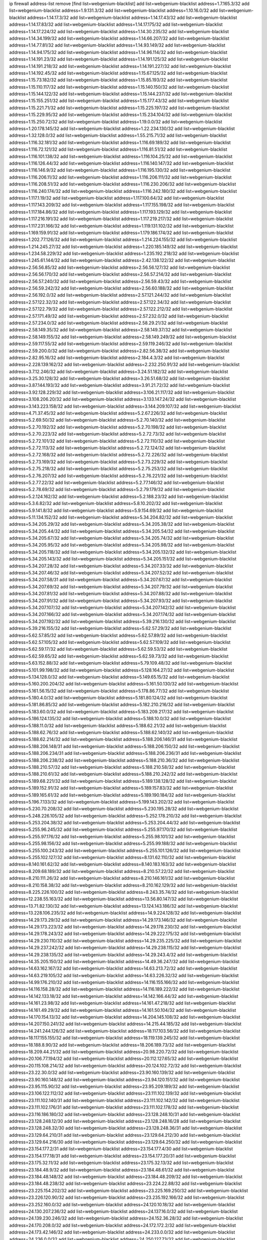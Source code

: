 ip firewall address-list
remove [find list=webgenium-blacklist]
add list=webgenium-blacklist address=1.7.165.3/32
add list=webgenium-blacklist address=1.9.131.3/32
add list=webgenium-blacklist address=1.10.16.0/32
add list=webgenium-blacklist address=1.14.17.3/32
add list=webgenium-blacklist address=1.14.17.43/32
add list=webgenium-blacklist address=1.14.17.83/32
add list=webgenium-blacklist address=1.14.17.175/32
add list=webgenium-blacklist address=1.14.17.224/32
add list=webgenium-blacklist address=1.14.30.235/32
add list=webgenium-blacklist address=1.14.34.199/32
add list=webgenium-blacklist address=1.14.66.207/32
add list=webgenium-blacklist address=1.14.77.81/32
add list=webgenium-blacklist address=1.14.93.149/32
add list=webgenium-blacklist address=1.14.94.175/32
add list=webgenium-blacklist address=1.14.96.114/32
add list=webgenium-blacklist address=1.14.191.23/32
add list=webgenium-blacklist address=1.14.191.125/32
add list=webgenium-blacklist address=1.14.191.218/32
add list=webgenium-blacklist address=1.14.191.227/32
add list=webgenium-blacklist address=1.14.192.45/32
add list=webgenium-blacklist address=1.15.67.125/32
add list=webgenium-blacklist address=1.15.73.182/32
add list=webgenium-blacklist address=1.15.85.193/32
add list=webgenium-blacklist address=1.15.110.117/32
add list=webgenium-blacklist address=1.15.140.150/32
add list=webgenium-blacklist address=1.15.144.122/32
add list=webgenium-blacklist address=1.15.144.237/32
add list=webgenium-blacklist address=1.15.155.251/32
add list=webgenium-blacklist address=1.15.177.43/32
add list=webgenium-blacklist address=1.15.221.71/32
add list=webgenium-blacklist address=1.15.225.197/32
add list=webgenium-blacklist address=1.15.229.95/32
add list=webgenium-blacklist address=1.15.234.104/32
add list=webgenium-blacklist address=1.15.250.72/32
add list=webgenium-blacklist address=1.19.0.0/32
add list=webgenium-blacklist address=1.20.178.145/32
add list=webgenium-blacklist address=1.22.234.130/32
add list=webgenium-blacklist address=1.32.128.0/32
add list=webgenium-blacklist address=1.55.215.71/32
add list=webgenium-blacklist address=1.116.32.181/32
add list=webgenium-blacklist address=1.116.69.189/32
add list=webgenium-blacklist address=1.116.72.121/32
add list=webgenium-blacklist address=1.116.81.51/32
add list=webgenium-blacklist address=1.116.101.138/32
add list=webgenium-blacklist address=1.116.104.25/32
add list=webgenium-blacklist address=1.116.126.44/32
add list=webgenium-blacklist address=1.116.140.147/32
add list=webgenium-blacklist address=1.116.146.9/32
add list=webgenium-blacklist address=1.116.195.130/32
add list=webgenium-blacklist address=1.116.206.11/32
add list=webgenium-blacklist address=1.116.206.111/32
add list=webgenium-blacklist address=1.116.208.51/32
add list=webgenium-blacklist address=1.116.230.206/32
add list=webgenium-blacklist address=1.116.240.174/32
add list=webgenium-blacklist address=1.116.242.180/32
add list=webgenium-blacklist address=1.117.1.19/32
add list=webgenium-blacklist address=1.117.100.64/32
add list=webgenium-blacklist address=1.117.143.209/32
add list=webgenium-blacklist address=1.117.155.198/32
add list=webgenium-blacklist address=1.117.184.86/32
add list=webgenium-blacklist address=1.117.193.129/32
add list=webgenium-blacklist address=1.117.216.191/32
add list=webgenium-blacklist address=1.117.219.217/32
add list=webgenium-blacklist address=1.117.231.166/32
add list=webgenium-blacklist address=1.119.131.102/32
add list=webgenium-blacklist address=1.169.159.91/32
add list=webgenium-blacklist address=1.179.186.174/32
add list=webgenium-blacklist address=1.202.77.126/32
add list=webgenium-blacklist address=1.214.224.155/32
add list=webgenium-blacklist address=1.214.245.27/32
add list=webgenium-blacklist address=1.220.185.149/32
add list=webgenium-blacklist address=1.234.58.229/32
add list=webgenium-blacklist address=1.235.192.218/32
add list=webgenium-blacklist address=1.245.61.144/32
add list=webgenium-blacklist address=2.42.138.122/32
add list=webgenium-blacklist address=2.56.56.85/32
add list=webgenium-blacklist address=2.56.56.127/32
add list=webgenium-blacklist address=2.56.56.170/32
add list=webgenium-blacklist address=2.56.57.214/32
add list=webgenium-blacklist address=2.56.57.240/32
add list=webgenium-blacklist address=2.56.59.43/32
add list=webgenium-blacklist address=2.56.59.242/32
add list=webgenium-blacklist address=2.56.60.188/32
add list=webgenium-blacklist address=2.56.192.0/32
add list=webgenium-blacklist address=2.57.121.244/32
add list=webgenium-blacklist address=2.57.122.32/32
add list=webgenium-blacklist address=2.57.122.34/32
add list=webgenium-blacklist address=2.57.122.79/32
add list=webgenium-blacklist address=2.57.122.212/32
add list=webgenium-blacklist address=2.57.171.49/32
add list=webgenium-blacklist address=2.57.232.0/32
add list=webgenium-blacklist address=2.57.234.0/32
add list=webgenium-blacklist address=2.58.29.21/32
add list=webgenium-blacklist address=2.58.149.35/32
add list=webgenium-blacklist address=2.58.149.37/32
add list=webgenium-blacklist address=2.58.149.155/32
add list=webgenium-blacklist address=2.58.149.249/32
add list=webgenium-blacklist address=2.59.117.55/32
add list=webgenium-blacklist address=2.59.119.246/32
add list=webgenium-blacklist address=2.59.200.0/32
add list=webgenium-blacklist address=2.82.56.38/32
add list=webgenium-blacklist address=2.82.95.16/32
add list=webgenium-blacklist address=2.184.4.3/32
add list=webgenium-blacklist address=2.228.139.162/32
add list=webgenium-blacklist address=2.232.250.91/32
add list=webgenium-blacklist address=3.7.12.246/32
add list=webgenium-blacklist address=3.24.51.182/32
add list=webgenium-blacklist address=3.25.30.128/32
add list=webgenium-blacklist address=3.26.51.68/32
add list=webgenium-blacklist address=3.87.144.193/32
add list=webgenium-blacklist address=3.91.21.72/32
add list=webgenium-blacklist address=3.92.128.229/32
add list=webgenium-blacklist address=3.106.21.117/32
add list=webgenium-blacklist address=3.108.206.20/32
add list=webgenium-blacklist address=3.133.147.24/32
add list=webgenium-blacklist address=3.143.223.158/32
add list=webgenium-blacklist address=3.144.209.107/32
add list=webgenium-blacklist address=4.71.37.45/32
add list=webgenium-blacklist address=5.2.67.226/32
add list=webgenium-blacklist address=5.2.69.50/32
add list=webgenium-blacklist address=5.2.70.140/32
add list=webgenium-blacklist address=5.2.70.192/32
add list=webgenium-blacklist address=5.2.70.198/32
add list=webgenium-blacklist address=5.2.70.223/32
add list=webgenium-blacklist address=5.2.72.73/32
add list=webgenium-blacklist address=5.2.72.101/32
add list=webgenium-blacklist address=5.2.72.110/32
add list=webgenium-blacklist address=5.2.72.113/32
add list=webgenium-blacklist address=5.2.72.124/32
add list=webgenium-blacklist address=5.2.72.168/32
add list=webgenium-blacklist address=5.2.72.226/32
add list=webgenium-blacklist address=5.2.73.169/32
add list=webgenium-blacklist address=5.2.73.229/32
add list=webgenium-blacklist address=5.2.75.218/32
add list=webgenium-blacklist address=5.2.75.253/32
add list=webgenium-blacklist address=5.2.76.207/32
add list=webgenium-blacklist address=5.2.76.221/32
add list=webgenium-blacklist address=5.2.77.22/32
add list=webgenium-blacklist address=5.2.77.146/32
add list=webgenium-blacklist address=5.2.78.69/32
add list=webgenium-blacklist address=5.2.79.179/32
add list=webgenium-blacklist address=5.2.124.162/32
add list=webgenium-blacklist address=5.2.188.23/32
add list=webgenium-blacklist address=5.3.6.82/32
add list=webgenium-blacklist address=5.8.10.202/32
add list=webgenium-blacklist address=5.9.141.8/32
add list=webgenium-blacklist address=5.9.154.69/32
add list=webgenium-blacklist address=5.11.134.152/32
add list=webgenium-blacklist address=5.34.204.82/32
add list=webgenium-blacklist address=5.34.205.29/32
add list=webgenium-blacklist address=5.34.205.38/32
add list=webgenium-blacklist address=5.34.205.44/32
add list=webgenium-blacklist address=5.34.205.54/32
add list=webgenium-blacklist address=5.34.205.67/32
add list=webgenium-blacklist address=5.34.205.74/32
add list=webgenium-blacklist address=5.34.205.95/32
add list=webgenium-blacklist address=5.34.205.98/32
add list=webgenium-blacklist address=5.34.205.118/32
add list=webgenium-blacklist address=5.34.205.132/32
add list=webgenium-blacklist address=5.34.205.143/32
add list=webgenium-blacklist address=5.34.205.151/32
add list=webgenium-blacklist address=5.34.207.28/32
add list=webgenium-blacklist address=5.34.207.33/32
add list=webgenium-blacklist address=5.34.207.46/32
add list=webgenium-blacklist address=5.34.207.52/32
add list=webgenium-blacklist address=5.34.207.58/31
add list=webgenium-blacklist address=5.34.207.67/32
add list=webgenium-blacklist address=5.34.207.69/32
add list=webgenium-blacklist address=5.34.207.79/32
add list=webgenium-blacklist address=5.34.207.81/32
add list=webgenium-blacklist address=5.34.207.88/32
add list=webgenium-blacklist address=5.34.207.91/32
add list=webgenium-blacklist address=5.34.207.93/32
add list=webgenium-blacklist address=5.34.207.107/32
add list=webgenium-blacklist address=5.34.207.142/32
add list=webgenium-blacklist address=5.34.207.166/32
add list=webgenium-blacklist address=5.34.207.174/32
add list=webgenium-blacklist address=5.34.207.192/32
add list=webgenium-blacklist address=5.39.216.130/32
add list=webgenium-blacklist address=5.39.216.155/32
add list=webgenium-blacklist address=5.62.57.29/32
add list=webgenium-blacklist address=5.62.57.85/32
add list=webgenium-blacklist address=5.62.57.89/32
add list=webgenium-blacklist address=5.62.57.105/32
add list=webgenium-blacklist address=5.62.57.109/32
add list=webgenium-blacklist address=5.62.59.17/32
add list=webgenium-blacklist address=5.62.59.53/32
add list=webgenium-blacklist address=5.62.59.65/32
add list=webgenium-blacklist address=5.62.59.73/32
add list=webgenium-blacklist address=5.63.152.88/32
add list=webgenium-blacklist address=5.79.109.48/32
add list=webgenium-blacklist address=5.101.99.198/32
add list=webgenium-blacklist address=5.128.164.27/32
add list=webgenium-blacklist address=5.134.128.0/32
add list=webgenium-blacklist address=5.149.65.15/32
add list=webgenium-blacklist address=5.160.200.204/32
add list=webgenium-blacklist address=5.161.50.130/32
add list=webgenium-blacklist address=5.161.56.15/32
add list=webgenium-blacklist address=5.178.86.77/32
add list=webgenium-blacklist address=5.180.4.0/32
add list=webgenium-blacklist address=5.181.80.124/32
add list=webgenium-blacklist address=5.181.86.85/32
add list=webgenium-blacklist address=5.182.210.216/32
add list=webgenium-blacklist address=5.183.60.0/32
add list=webgenium-blacklist address=5.183.209.217/32
add list=webgenium-blacklist address=5.186.124.135/32
add list=webgenium-blacklist address=5.188.10.0/32
add list=webgenium-blacklist address=5.188.11.0/32
add list=webgenium-blacklist address=5.188.62.21/32
add list=webgenium-blacklist address=5.188.62.76/32
add list=webgenium-blacklist address=5.188.62.140/32
add list=webgenium-blacklist address=5.188.62.214/32
add list=webgenium-blacklist address=5.188.206.146/31
add list=webgenium-blacklist address=5.188.206.148/31
add list=webgenium-blacklist address=5.188.206.150/32
add list=webgenium-blacklist address=5.188.206.234/31
add list=webgenium-blacklist address=5.188.206.236/31
add list=webgenium-blacklist address=5.188.206.238/32
add list=webgenium-blacklist address=5.188.210.36/32
add list=webgenium-blacklist address=5.188.210.57/32
add list=webgenium-blacklist address=5.188.210.58/32
add list=webgenium-blacklist address=5.188.210.61/32
add list=webgenium-blacklist address=5.188.210.242/32
add list=webgenium-blacklist address=5.189.68.221/32
add list=webgenium-blacklist address=5.189.138.128/32
add list=webgenium-blacklist address=5.189.152.91/32
add list=webgenium-blacklist address=5.189.157.83/32
add list=webgenium-blacklist address=5.189.165.61/32
add list=webgenium-blacklist address=5.189.190.184/32
add list=webgenium-blacklist address=5.196.7.133/32
add list=webgenium-blacklist address=5.199.143.202/32
add list=webgenium-blacklist address=5.230.70.208/32
add list=webgenium-blacklist address=5.230.195.28/32
add list=webgenium-blacklist address=5.248.226.105/32
add list=webgenium-blacklist address=5.252.178.210/32
add list=webgenium-blacklist address=5.253.204.38/32
add list=webgenium-blacklist address=5.253.204.44/32
add list=webgenium-blacklist address=5.255.96.245/32
add list=webgenium-blacklist address=5.255.97.170/32
add list=webgenium-blacklist address=5.255.97.176/32
add list=webgenium-blacklist address=5.255.98.101/32
add list=webgenium-blacklist address=5.255.98.156/32
add list=webgenium-blacklist address=5.255.99.188/32
add list=webgenium-blacklist address=5.255.100.243/32
add list=webgenium-blacklist address=5.255.101.126/32
add list=webgenium-blacklist address=5.255.102.127/32
add list=webgenium-blacklist address=8.131.62.110/32
add list=webgenium-blacklist address=8.140.161.62/32
add list=webgenium-blacklist address=8.140.183.163/32
add list=webgenium-blacklist address=8.209.68.189/32
add list=webgenium-blacklist address=8.210.57.22/32
add list=webgenium-blacklist address=8.210.111.26/32
add list=webgenium-blacklist address=8.210.146.161/32
add list=webgenium-blacklist address=8.210.158.38/32
add list=webgenium-blacklist address=8.210.162.129/32
add list=webgenium-blacklist address=8.225.226.100/32
add list=webgenium-blacklist address=8.243.35.74/32
add list=webgenium-blacklist address=12.238.55.163/32
add list=webgenium-blacklist address=13.56.80.147/32
add list=webgenium-blacklist address=13.71.82.130/32
add list=webgenium-blacklist address=13.124.143.186/32
add list=webgenium-blacklist address=13.228.106.235/32
add list=webgenium-blacklist address=14.9.224.128/32
add list=webgenium-blacklist address=14.29.173.29/32
add list=webgenium-blacklist address=14.29.173.146/32
add list=webgenium-blacklist address=14.29.173.223/32
add list=webgenium-blacklist address=14.29.178.230/32
add list=webgenium-blacklist address=14.29.178.243/32
add list=webgenium-blacklist address=14.29.222.175/32
add list=webgenium-blacklist address=14.29.230.110/32
add list=webgenium-blacklist address=14.29.235.225/32
add list=webgenium-blacklist address=14.29.237.242/32
add list=webgenium-blacklist address=14.29.238.115/32
add list=webgenium-blacklist address=14.29.238.135/32
add list=webgenium-blacklist address=14.29.243.4/32
add list=webgenium-blacklist address=14.35.205.150/32
add list=webgenium-blacklist address=14.49.36.247/32
add list=webgenium-blacklist address=14.63.162.167/32
add list=webgenium-blacklist address=14.63.213.72/32
add list=webgenium-blacklist address=14.63.219.105/32
add list=webgenium-blacklist address=14.63.226.32/32
add list=webgenium-blacklist address=14.99.176.210/32
add list=webgenium-blacklist address=14.116.155.166/32
add list=webgenium-blacklist address=14.116.158.28/32
add list=webgenium-blacklist address=14.116.189.222/32
add list=webgenium-blacklist address=14.142.133.18/32
add list=webgenium-blacklist address=14.142.166.44/32
add list=webgenium-blacklist address=14.161.23.98/32
add list=webgenium-blacklist address=14.161.47.218/32
add list=webgenium-blacklist address=14.161.49.29/32
add list=webgenium-blacklist address=14.161.50.104/32
add list=webgenium-blacklist address=14.170.154.13/32
add list=webgenium-blacklist address=14.204.145.108/32
add list=webgenium-blacklist address=14.207.150.241/32
add list=webgenium-blacklist address=14.215.44.185/32
add list=webgenium-blacklist address=14.241.244.126/32
add list=webgenium-blacklist address=18.117.103.56/32
add list=webgenium-blacklist address=18.117.155.155/32
add list=webgenium-blacklist address=18.119.139.245/32
add list=webgenium-blacklist address=18.188.8.90/32
add list=webgenium-blacklist address=18.206.189.73/32
add list=webgenium-blacklist address=18.209.44.21/32
add list=webgenium-blacklist address=20.98.220.72/32
add list=webgenium-blacklist address=20.106.77.194/32
add list=webgenium-blacklist address=20.112.127.65/32
add list=webgenium-blacklist address=20.115.108.214/32
add list=webgenium-blacklist address=20.124.102.72/32
add list=webgenium-blacklist address=23.22.30.0/32
add list=webgenium-blacklist address=23.90.160.139/32
add list=webgenium-blacklist address=23.90.160.148/32
add list=webgenium-blacklist address=23.94.120.151/32
add list=webgenium-blacklist address=23.95.115.90/32
add list=webgenium-blacklist address=23.95.209.189/32
add list=webgenium-blacklist address=23.106.122.112/32
add list=webgenium-blacklist address=23.111.102.139/32
add list=webgenium-blacklist address=23.111.102.140/31
add list=webgenium-blacklist address=23.111.102.142/32
add list=webgenium-blacklist address=23.111.102.176/31
add list=webgenium-blacklist address=23.111.102.178/32
add list=webgenium-blacklist address=23.116.186.180/32
add list=webgenium-blacklist address=23.128.248.10/31
add list=webgenium-blacklist address=23.128.248.12/30
add list=webgenium-blacklist address=23.128.248.16/28
add list=webgenium-blacklist address=23.128.248.32/30
add list=webgenium-blacklist address=23.128.248.36/31
add list=webgenium-blacklist address=23.129.64.210/31
add list=webgenium-blacklist address=23.129.64.212/30
add list=webgenium-blacklist address=23.129.64.216/30
add list=webgenium-blacklist address=23.129.64.250/32
add list=webgenium-blacklist address=23.154.177.2/31
add list=webgenium-blacklist address=23.154.177.4/30
add list=webgenium-blacklist address=23.154.177.18/31
add list=webgenium-blacklist address=23.154.177.20/31
add list=webgenium-blacklist address=23.175.32.11/32
add list=webgenium-blacklist address=23.175.32.13/32
add list=webgenium-blacklist address=23.184.48.9/32
add list=webgenium-blacklist address=23.184.48.61/32
add list=webgenium-blacklist address=23.184.48.148/32
add list=webgenium-blacklist address=23.184.48.209/32
add list=webgenium-blacklist address=23.184.48.238/32
add list=webgenium-blacklist address=23.224.22.88/32
add list=webgenium-blacklist address=23.225.154.202/32
add list=webgenium-blacklist address=23.225.169.250/32
add list=webgenium-blacklist address=23.226.120.90/32
add list=webgenium-blacklist address=23.235.192.166/32
add list=webgenium-blacklist address=23.252.160.0/32
add list=webgenium-blacklist address=24.120.10.18/32
add list=webgenium-blacklist address=24.130.207.236/32
add list=webgenium-blacklist address=24.137.16.0/32
add list=webgenium-blacklist address=24.139.230.246/32
add list=webgenium-blacklist address=24.152.36.28/32
add list=webgenium-blacklist address=24.170.208.0/32
add list=webgenium-blacklist address=24.172.172.2/32
add list=webgenium-blacklist address=24.173.42.146/32
add list=webgenium-blacklist address=24.233.0.0/32
add list=webgenium-blacklist address=24.236.0.0/32
add list=webgenium-blacklist address=24.250.127.73/32
add list=webgenium-blacklist address=27.35.9.124/32
add list=webgenium-blacklist address=27.54.184.10/32
add list=webgenium-blacklist address=27.71.207.190/32
add list=webgenium-blacklist address=27.71.234.113/32
add list=webgenium-blacklist address=27.71.238.208/32
add list=webgenium-blacklist address=27.111.82.74/32
add list=webgenium-blacklist address=27.112.32.0/32
add list=webgenium-blacklist address=27.115.50.114/32
add list=webgenium-blacklist address=27.116.16.118/32
add list=webgenium-blacklist address=27.122.59.100/32
add list=webgenium-blacklist address=27.124.44.13/32
add list=webgenium-blacklist address=27.126.160.0/32
add list=webgenium-blacklist address=27.146.0.0/32
add list=webgenium-blacklist address=27.147.235.138/32
add list=webgenium-blacklist address=27.155.97.12/32
add list=webgenium-blacklist address=27.159.72.85/32
add list=webgenium-blacklist address=27.221.18.27/32
add list=webgenium-blacklist address=27.254.149.199/32
add list=webgenium-blacklist address=27.255.77.242/32
add list=webgenium-blacklist address=31.7.57.249/32
add list=webgenium-blacklist address=31.7.57.252/32
add list=webgenium-blacklist address=31.13.195.141/32
add list=webgenium-blacklist address=31.13.227.184/32
add list=webgenium-blacklist address=31.14.65.0/32
add list=webgenium-blacklist address=31.24.200.23/32
add list=webgenium-blacklist address=31.27.35.138/32
add list=webgenium-blacklist address=31.27.105.101/32
add list=webgenium-blacklist address=31.42.184.136/32
add list=webgenium-blacklist address=31.42.185.24/32
add list=webgenium-blacklist address=31.134.121.40/32
add list=webgenium-blacklist address=31.171.152.185/32
add list=webgenium-blacklist address=31.177.95.75/32
add list=webgenium-blacklist address=31.184.237.0/32
add list=webgenium-blacklist address=31.192.208.12/32
add list=webgenium-blacklist address=31.210.20.21/32
add list=webgenium-blacklist address=31.210.20.116/32
add list=webgenium-blacklist address=31.210.20.156/32
add list=webgenium-blacklist address=31.210.20.193/32
add list=webgenium-blacklist address=31.210.22.176/32
add list=webgenium-blacklist address=34.64.215.194/32
add list=webgenium-blacklist address=34.64.218.102/32
add list=webgenium-blacklist address=34.87.44.101/32
add list=webgenium-blacklist address=34.89.126.160/32
add list=webgenium-blacklist address=34.90.61.62/32
add list=webgenium-blacklist address=34.90.111.221/32
add list=webgenium-blacklist address=34.90.114.240/32
add list=webgenium-blacklist address=34.91.67.44/32
add list=webgenium-blacklist address=34.91.244.245/32
add list=webgenium-blacklist address=34.94.88.80/32
add list=webgenium-blacklist address=34.94.143.245/32
add list=webgenium-blacklist address=34.94.161.50/32
add list=webgenium-blacklist address=34.94.211.60/32
add list=webgenium-blacklist address=34.102.5.138/32
add list=webgenium-blacklist address=34.102.20.6/32
add list=webgenium-blacklist address=34.102.24.21/32
add list=webgenium-blacklist address=34.102.39.137/32
add list=webgenium-blacklist address=34.102.77.33/32
add list=webgenium-blacklist address=34.105.237.102/32
add list=webgenium-blacklist address=34.105.246.163/32
add list=webgenium-blacklist address=34.106.104.186/32
add list=webgenium-blacklist address=34.125.72.134/32
add list=webgenium-blacklist address=34.125.85.30/32
add list=webgenium-blacklist address=34.125.92.184/32
add list=webgenium-blacklist address=34.125.118.99/32
add list=webgenium-blacklist address=34.125.156.77/32
add list=webgenium-blacklist address=34.125.185.116/32
add list=webgenium-blacklist address=34.125.214.127/32
add list=webgenium-blacklist address=34.129.89.239/32
add list=webgenium-blacklist address=34.176.50.114/32
add list=webgenium-blacklist address=34.207.145.215/32
add list=webgenium-blacklist address=35.163.66.162/32
add list=webgenium-blacklist address=35.173.135.101/32
add list=webgenium-blacklist address=35.180.12.196/32
add list=webgenium-blacklist address=35.204.28.180/32
add list=webgenium-blacklist address=35.207.98.222/32
add list=webgenium-blacklist address=35.247.159.133/32
add list=webgenium-blacklist address=36.0.8.0/32
add list=webgenium-blacklist address=36.22.187.34/32
add list=webgenium-blacklist address=36.37.48.0/32
add list=webgenium-blacklist address=36.37.82.198/32
add list=webgenium-blacklist address=36.66.16.233/32
add list=webgenium-blacklist address=36.66.151.17/32
add list=webgenium-blacklist address=36.66.188.183/32
add list=webgenium-blacklist address=36.89.251.105/32
add list=webgenium-blacklist address=36.91.119.221/32
add list=webgenium-blacklist address=36.92.33.194/32
add list=webgenium-blacklist address=36.94.142.166/32
add list=webgenium-blacklist address=36.95.107.43/32
add list=webgenium-blacklist address=36.95.153.162/32
add list=webgenium-blacklist address=36.95.211.130/32
add list=webgenium-blacklist address=36.110.228.254/32
add list=webgenium-blacklist address=36.112.150.184/32
add list=webgenium-blacklist address=36.116.0.0/32
add list=webgenium-blacklist address=36.119.0.0/32
add list=webgenium-blacklist address=36.134.149.251/32
add list=webgenium-blacklist address=36.154.110.46/32
add list=webgenium-blacklist address=36.158.184.63/32
add list=webgenium-blacklist address=36.224.231.143/32
add list=webgenium-blacklist address=36.227.171.155/32
add list=webgenium-blacklist address=36.239.236.57/32
add list=webgenium-blacklist address=37.0.8.110/32
add list=webgenium-blacklist address=37.0.11.64/32
add list=webgenium-blacklist address=37.9.42.0/32
add list=webgenium-blacklist address=37.18.228.246/32
add list=webgenium-blacklist address=37.25.84.100/32
add list=webgenium-blacklist address=37.49.225.113/32
add list=webgenium-blacklist address=37.49.225.115/32
add list=webgenium-blacklist address=37.49.225.172/32
add list=webgenium-blacklist address=37.49.225.174/32
add list=webgenium-blacklist address=37.60.136.202/32
add list=webgenium-blacklist address=37.72.2.15/32
add list=webgenium-blacklist address=37.75.131.172/32
add list=webgenium-blacklist address=37.98.154.154/32
add list=webgenium-blacklist address=37.110.147.1/32
add list=webgenium-blacklist address=37.120.135.91/32
add list=webgenium-blacklist address=37.120.135.93/32
add list=webgenium-blacklist address=37.120.144.231/32
add list=webgenium-blacklist address=37.120.177.0/32
add list=webgenium-blacklist address=37.120.203.85/32
add list=webgenium-blacklist address=37.120.211.189/32
add list=webgenium-blacklist address=37.120.218.78/32
add list=webgenium-blacklist address=37.120.218.90/32
add list=webgenium-blacklist address=37.120.218.92/32
add list=webgenium-blacklist address=37.120.218.106/32
add list=webgenium-blacklist address=37.120.218.110/31
add list=webgenium-blacklist address=37.120.218.124/32
add list=webgenium-blacklist address=37.123.163.58/32
add list=webgenium-blacklist address=37.128.119.195/32
add list=webgenium-blacklist address=37.133.129.0/32
add list=webgenium-blacklist address=37.139.13.163/32
add list=webgenium-blacklist address=37.139.24.190/32
add list=webgenium-blacklist address=37.142.39.122/32
add list=webgenium-blacklist address=37.156.64.0/32
add list=webgenium-blacklist address=37.156.173.0/32
add list=webgenium-blacklist address=37.159.162.162/32
add list=webgenium-blacklist address=37.183.107.63/32
add list=webgenium-blacklist address=37.187.26.195/32
add list=webgenium-blacklist address=37.187.77.228/32
add list=webgenium-blacklist address=37.187.132.157/32
add list=webgenium-blacklist address=37.187.196.70/32
add list=webgenium-blacklist address=37.189.137.230/32
add list=webgenium-blacklist address=37.189.209.102/32
add list=webgenium-blacklist address=37.191.93.1/32
add list=webgenium-blacklist address=37.221.242.255/32
add list=webgenium-blacklist address=37.228.129.5/32
add list=webgenium-blacklist address=37.228.129.109/32
add list=webgenium-blacklist address=37.228.129.133/32
add list=webgenium-blacklist address=37.228.136.74/32
add list=webgenium-blacklist address=38.132.103.147/32
add list=webgenium-blacklist address=38.146.55.116/32
add list=webgenium-blacklist address=38.242.197.202/31
add list=webgenium-blacklist address=38.242.197.205/32
add list=webgenium-blacklist address=39.96.26.68/32
add list=webgenium-blacklist address=39.96.81.140/32
add list=webgenium-blacklist address=39.100.228.235/32
add list=webgenium-blacklist address=39.101.136.181/32
add list=webgenium-blacklist address=39.103.139.6/32
add list=webgenium-blacklist address=39.103.157.70/32
add list=webgenium-blacklist address=39.103.214.1/32
add list=webgenium-blacklist address=39.105.56.236/32
add list=webgenium-blacklist address=39.105.129.219/32
add list=webgenium-blacklist address=39.106.55.148/32
add list=webgenium-blacklist address=39.106.79.215/32
add list=webgenium-blacklist address=39.106.169.228/32
add list=webgenium-blacklist address=39.108.89.194/32
add list=webgenium-blacklist address=39.108.224.10/32
add list=webgenium-blacklist address=39.111.212.41/32
add list=webgenium-blacklist address=39.118.192.132/32
add list=webgenium-blacklist address=39.152.174.123/32
add list=webgenium-blacklist address=41.21.183.126/32
add list=webgenium-blacklist address=41.33.13.26/32
add list=webgenium-blacklist address=41.33.229.210/32
add list=webgenium-blacklist address=41.72.0.0/32
add list=webgenium-blacklist address=41.76.175.129/32
add list=webgenium-blacklist address=41.77.113.69/32
add list=webgenium-blacklist address=41.77.136.114/32
add list=webgenium-blacklist address=41.77.137.114/32
add list=webgenium-blacklist address=41.77.188.122/32
add list=webgenium-blacklist address=41.77.209.58/32
add list=webgenium-blacklist address=41.77.240.0/32
add list=webgenium-blacklist address=41.78.75.45/32
add list=webgenium-blacklist address=41.78.76.190/32
add list=webgenium-blacklist address=41.80.112.141/32
add list=webgenium-blacklist address=41.93.82.7/32
add list=webgenium-blacklist address=41.93.128.0/32
add list=webgenium-blacklist address=41.139.179.217/32
add list=webgenium-blacklist address=41.143.250.78/32
add list=webgenium-blacklist address=41.161.74.226/32
add list=webgenium-blacklist address=41.164.129.221/32
add list=webgenium-blacklist address=41.191.116.18/32
add list=webgenium-blacklist address=41.212.30.52/32
add list=webgenium-blacklist address=41.212.58.216/32
add list=webgenium-blacklist address=41.215.50.178/32
add list=webgenium-blacklist address=41.215.138.42/32
add list=webgenium-blacklist address=41.215.213.172/32
add list=webgenium-blacklist address=41.215.217.64/32
add list=webgenium-blacklist address=41.215.242.42/32
add list=webgenium-blacklist address=41.216.114.94/32
add list=webgenium-blacklist address=41.223.231.146/32
add list=webgenium-blacklist address=42.0.32.0/32
add list=webgenium-blacklist address=42.1.128.0/32
add list=webgenium-blacklist address=42.51.32.113/32
add list=webgenium-blacklist address=42.62.26.44/32
add list=webgenium-blacklist address=42.96.0.0/32
add list=webgenium-blacklist address=42.118.242.189/32
add list=webgenium-blacklist address=42.128.0.0/32
add list=webgenium-blacklist address=42.160.0.0/32
add list=webgenium-blacklist address=42.192.49.241/32
add list=webgenium-blacklist address=42.192.76.45/32
add list=webgenium-blacklist address=42.192.77.8/32
add list=webgenium-blacklist address=42.192.82.13/32
add list=webgenium-blacklist address=42.192.85.89/32
add list=webgenium-blacklist address=42.192.88.211/32
add list=webgenium-blacklist address=42.192.208.199/32
add list=webgenium-blacklist address=42.192.231.149/32
add list=webgenium-blacklist address=42.193.8.97/32
add list=webgenium-blacklist address=42.193.9.45/32
add list=webgenium-blacklist address=42.193.17.124/32
add list=webgenium-blacklist address=42.193.21.12/32
add list=webgenium-blacklist address=42.193.36.136/32
add list=webgenium-blacklist address=42.193.41.129/32
add list=webgenium-blacklist address=42.193.43.57/32
add list=webgenium-blacklist address=42.193.53.43/32
add list=webgenium-blacklist address=42.193.125.170/32
add list=webgenium-blacklist address=42.193.131.21/32
add list=webgenium-blacklist address=42.193.144.105/32
add list=webgenium-blacklist address=42.193.144.209/32
add list=webgenium-blacklist address=42.193.147.129/32
add list=webgenium-blacklist address=42.193.148.196/32
add list=webgenium-blacklist address=42.193.193.63/32
add list=webgenium-blacklist address=42.193.193.207/32
add list=webgenium-blacklist address=42.193.200.167/32
add list=webgenium-blacklist address=42.193.215.29/32
add list=webgenium-blacklist address=42.193.220.25/32
add list=webgenium-blacklist address=42.194.133.51/32
add list=webgenium-blacklist address=42.194.137.87/32
add list=webgenium-blacklist address=42.194.138.78/32
add list=webgenium-blacklist address=42.194.139.23/32
add list=webgenium-blacklist address=42.194.147.66/32
add list=webgenium-blacklist address=42.194.148.24/32
add list=webgenium-blacklist address=42.194.150.232/32
add list=webgenium-blacklist address=42.194.164.108/32
add list=webgenium-blacklist address=42.194.196.141/32
add list=webgenium-blacklist address=42.194.202.102/32
add list=webgenium-blacklist address=42.200.11.53/32
add list=webgenium-blacklist address=42.200.66.164/32
add list=webgenium-blacklist address=42.200.78.78/32
add list=webgenium-blacklist address=42.200.109.74/32
add list=webgenium-blacklist address=42.200.149.223/32
add list=webgenium-blacklist address=42.200.169.14/32
add list=webgenium-blacklist address=42.200.197.148/32
add list=webgenium-blacklist address=42.201.253.125/32
add list=webgenium-blacklist address=42.208.0.0/32
add list=webgenium-blacklist address=42.248.78.142/32
add list=webgenium-blacklist address=43.57.0.0/32
add list=webgenium-blacklist address=43.128.3.101/32
add list=webgenium-blacklist address=43.129.41.120/32
add list=webgenium-blacklist address=43.129.82.30/32
add list=webgenium-blacklist address=43.129.212.158/32
add list=webgenium-blacklist address=43.130.40.251/32
add list=webgenium-blacklist address=43.130.44.186/32
add list=webgenium-blacklist address=43.130.45.123/32
add list=webgenium-blacklist address=43.131.24.202/32
add list=webgenium-blacklist address=43.132.135.222/32
add list=webgenium-blacklist address=43.132.157.141/32
add list=webgenium-blacklist address=43.134.187.246/32
add list=webgenium-blacklist address=43.134.194.179/32
add list=webgenium-blacklist address=43.134.201.20/32
add list=webgenium-blacklist address=43.134.237.89/32
add list=webgenium-blacklist address=43.153.9.181/32
add list=webgenium-blacklist address=43.153.9.213/32
add list=webgenium-blacklist address=43.154.7.113/32
add list=webgenium-blacklist address=43.154.11.13/32
add list=webgenium-blacklist address=43.154.11.155/32
add list=webgenium-blacklist address=43.154.22.69/32
add list=webgenium-blacklist address=43.154.23.49/32
add list=webgenium-blacklist address=43.154.23.190/32
add list=webgenium-blacklist address=43.154.26.11/32
add list=webgenium-blacklist address=43.154.29.98/32
add list=webgenium-blacklist address=43.154.30.44/32
add list=webgenium-blacklist address=43.154.31.183/32
add list=webgenium-blacklist address=43.154.32.232/32
add list=webgenium-blacklist address=43.154.37.232/32
add list=webgenium-blacklist address=43.154.53.221/32
add list=webgenium-blacklist address=43.154.55.148/32
add list=webgenium-blacklist address=43.154.61.95/32
add list=webgenium-blacklist address=43.154.81.163/32
add list=webgenium-blacklist address=43.154.84.226/32
add list=webgenium-blacklist address=43.154.92.41/32
add list=webgenium-blacklist address=43.154.99.207/32
add list=webgenium-blacklist address=43.154.101.144/32
add list=webgenium-blacklist address=43.154.102.138/32
add list=webgenium-blacklist address=43.154.107.117/32
add list=webgenium-blacklist address=43.154.111.160/32
add list=webgenium-blacklist address=43.154.116.27/32
add list=webgenium-blacklist address=43.154.130.242/32
add list=webgenium-blacklist address=43.154.133.136/32
add list=webgenium-blacklist address=43.154.141.24/32
add list=webgenium-blacklist address=43.154.141.94/32
add list=webgenium-blacklist address=43.154.141.103/32
add list=webgenium-blacklist address=43.154.141.107/32
add list=webgenium-blacklist address=43.154.141.175/32
add list=webgenium-blacklist address=43.154.142.8/32
add list=webgenium-blacklist address=43.154.144.98/32
add list=webgenium-blacklist address=43.154.144.226/32
add list=webgenium-blacklist address=43.154.145.58/32
add list=webgenium-blacklist address=43.154.147.35/32
add list=webgenium-blacklist address=43.154.147.88/32
add list=webgenium-blacklist address=43.154.148.127/32
add list=webgenium-blacklist address=43.154.151.76/32
add list=webgenium-blacklist address=43.154.156.160/32
add list=webgenium-blacklist address=43.154.156.227/32
add list=webgenium-blacklist address=43.154.164.15/32
add list=webgenium-blacklist address=43.154.166.146/32
add list=webgenium-blacklist address=43.154.168.54/32
add list=webgenium-blacklist address=43.154.185.115/32
add list=webgenium-blacklist address=43.154.188.30/32
add list=webgenium-blacklist address=43.154.208.205/32
add list=webgenium-blacklist address=43.154.209.59/32
add list=webgenium-blacklist address=43.154.235.149/32
add list=webgenium-blacklist address=43.155.65.167/32
add list=webgenium-blacklist address=43.155.71.67/32
add list=webgenium-blacklist address=43.155.78.35/32
add list=webgenium-blacklist address=43.155.79.232/32
add list=webgenium-blacklist address=43.155.89.176/32
add list=webgenium-blacklist address=43.155.89.235/32
add list=webgenium-blacklist address=43.155.92.80/32
add list=webgenium-blacklist address=43.155.95.54/32
add list=webgenium-blacklist address=43.155.96.63/32
add list=webgenium-blacklist address=43.155.96.249/32
add list=webgenium-blacklist address=43.155.106.102/32
add list=webgenium-blacklist address=43.155.118.222/32
add list=webgenium-blacklist address=43.156.31.235/32
add list=webgenium-blacklist address=43.156.38.155/32
add list=webgenium-blacklist address=43.156.42.69/32
add list=webgenium-blacklist address=43.156.43.30/32
add list=webgenium-blacklist address=43.156.44.188/32
add list=webgenium-blacklist address=43.156.45.112/32
add list=webgenium-blacklist address=43.156.46.58/32
add list=webgenium-blacklist address=43.156.46.96/32
add list=webgenium-blacklist address=43.156.46.175/32
add list=webgenium-blacklist address=43.156.48.199/32
add list=webgenium-blacklist address=43.181.0.0/32
add list=webgenium-blacklist address=43.225.69.20/32
add list=webgenium-blacklist address=43.225.111.37/32
add list=webgenium-blacklist address=43.229.52.0/32
add list=webgenium-blacklist address=43.229.129.91/32
add list=webgenium-blacklist address=43.231.112.119/32
add list=webgenium-blacklist address=43.236.0.0/32
add list=webgenium-blacklist address=43.241.58.180/32
add list=webgenium-blacklist address=43.246.139.246/32
add list=webgenium-blacklist address=43.250.116.0/32
add list=webgenium-blacklist address=43.251.159.144/32
add list=webgenium-blacklist address=43.252.80.0/32
add list=webgenium-blacklist address=43.254.153.84/32
add list=webgenium-blacklist address=43.254.158.205/32
add list=webgenium-blacklist address=45.4.128.0/32
add list=webgenium-blacklist address=45.4.136.0/32
add list=webgenium-blacklist address=45.6.48.0/32
add list=webgenium-blacklist address=45.7.138.40/32
add list=webgenium-blacklist address=45.9.20.25/32
add list=webgenium-blacklist address=45.9.148.0/32
add list=webgenium-blacklist address=45.11.77.1/32
add list=webgenium-blacklist address=45.12.134.108/32
add list=webgenium-blacklist address=45.14.224.40/32
add list=webgenium-blacklist address=45.15.16.70/32
add list=webgenium-blacklist address=45.33.2.83/32
add list=webgenium-blacklist address=45.33.106.16/32
add list=webgenium-blacklist address=45.41.240.19/32
add list=webgenium-blacklist address=45.43.8.119/32
add list=webgenium-blacklist address=45.55.41.113/32
add list=webgenium-blacklist address=45.55.61.11/32
add list=webgenium-blacklist address=45.55.63.118/32
add list=webgenium-blacklist address=45.55.134.210/32
add list=webgenium-blacklist address=45.55.165.48/32
add list=webgenium-blacklist address=45.55.233.213/32
add list=webgenium-blacklist address=45.56.70.111/32
add list=webgenium-blacklist address=45.61.146.112/32
add list=webgenium-blacklist address=45.61.146.241/32
add list=webgenium-blacklist address=45.61.173.73/32
add list=webgenium-blacklist address=45.61.184.244/32
add list=webgenium-blacklist address=45.61.185.53/32
add list=webgenium-blacklist address=45.61.185.88/32
add list=webgenium-blacklist address=45.61.185.90/32
add list=webgenium-blacklist address=45.61.185.114/32
add list=webgenium-blacklist address=45.61.185.125/32
add list=webgenium-blacklist address=45.61.186.108/32
add list=webgenium-blacklist address=45.61.186.113/32
add list=webgenium-blacklist address=45.61.186.166/32
add list=webgenium-blacklist address=45.61.186.169/32
add list=webgenium-blacklist address=45.61.187.26/32
add list=webgenium-blacklist address=45.61.187.94/32
add list=webgenium-blacklist address=45.61.187.112/32
add list=webgenium-blacklist address=45.61.187.205/32
add list=webgenium-blacklist address=45.61.188.142/32
add list=webgenium-blacklist address=45.61.188.144/32
add list=webgenium-blacklist address=45.63.28.124/32
add list=webgenium-blacklist address=45.64.112.104/32
add list=webgenium-blacklist address=45.65.32.0/32
add list=webgenium-blacklist address=45.65.188.0/32
add list=webgenium-blacklist address=45.66.35.35/32
add list=webgenium-blacklist address=45.76.115.159/32
add list=webgenium-blacklist address=45.76.165.229/32
add list=webgenium-blacklist address=45.76.181.202/32
add list=webgenium-blacklist address=45.77.48.36/32
add list=webgenium-blacklist address=45.79.109.26/32
add list=webgenium-blacklist address=45.79.177.21/32
add list=webgenium-blacklist address=45.79.177.190/32
add list=webgenium-blacklist address=45.80.28.0/32
add list=webgenium-blacklist address=45.80.248.0/32
add list=webgenium-blacklist address=45.82.137.137/32
add list=webgenium-blacklist address=45.83.178.63/32
add list=webgenium-blacklist address=45.83.178.80/32
add list=webgenium-blacklist address=45.83.178.83/32
add list=webgenium-blacklist address=45.83.179.6/32
add list=webgenium-blacklist address=45.83.179.31/32
add list=webgenium-blacklist address=45.83.179.77/32
add list=webgenium-blacklist address=45.86.20.0/32
add list=webgenium-blacklist address=45.86.48.0/32
add list=webgenium-blacklist address=45.86.202.29/32
add list=webgenium-blacklist address=45.86.202.30/32
add list=webgenium-blacklist address=45.86.202.35/32
add list=webgenium-blacklist address=45.88.79.108/32
add list=webgenium-blacklist address=45.88.191.66/32
add list=webgenium-blacklist address=45.89.174.46/32
add list=webgenium-blacklist address=45.91.23.77/32
add list=webgenium-blacklist address=45.91.227.0/32
add list=webgenium-blacklist address=45.95.235.86/32
add list=webgenium-blacklist address=45.114.130.4/32
add list=webgenium-blacklist address=45.116.114.28/32
add list=webgenium-blacklist address=45.118.145.52/32
add list=webgenium-blacklist address=45.119.40.0/32
add list=webgenium-blacklist address=45.119.83.250/32
add list=webgenium-blacklist address=45.119.84.149/32
add list=webgenium-blacklist address=45.119.213.225/32
add list=webgenium-blacklist address=45.120.69.82/32
add list=webgenium-blacklist address=45.121.147.218/32
add list=webgenium-blacklist address=45.121.204.0/32
add list=webgenium-blacklist address=45.121.209.163/32
add list=webgenium-blacklist address=45.121.209.167/32
add list=webgenium-blacklist address=45.124.95.237/32
add list=webgenium-blacklist address=45.125.65.126/32
add list=webgenium-blacklist address=45.125.239.234/32
add list=webgenium-blacklist address=45.128.133.242/32
add list=webgenium-blacklist address=45.129.56.200/32
add list=webgenium-blacklist address=45.129.136.32/31
add list=webgenium-blacklist address=45.129.136.34/32
add list=webgenium-blacklist address=45.129.136.37/32
add list=webgenium-blacklist address=45.132.247.160/32
add list=webgenium-blacklist address=45.133.193.55/32
add list=webgenium-blacklist address=45.133.193.61/32
add list=webgenium-blacklist address=45.134.144.12/32
add list=webgenium-blacklist address=45.134.144.54/31
add list=webgenium-blacklist address=45.134.213.162/32
add list=webgenium-blacklist address=45.134.213.165/32
add list=webgenium-blacklist address=45.134.213.179/32
add list=webgenium-blacklist address=45.134.213.180/32
add list=webgenium-blacklist address=45.134.213.182/32
add list=webgenium-blacklist address=45.134.213.187/32
add list=webgenium-blacklist address=45.135.232.101/32
add list=webgenium-blacklist address=45.135.232.200/32
add list=webgenium-blacklist address=45.137.21.0/32
add list=webgenium-blacklist address=45.137.22.88/32
add list=webgenium-blacklist address=45.137.184.31/32
add list=webgenium-blacklist address=45.138.86.233/32
add list=webgenium-blacklist address=45.142.214.89/32
add list=webgenium-blacklist address=45.143.200.0/32
add list=webgenium-blacklist address=45.143.200.50/32
add list=webgenium-blacklist address=45.143.200.122/32
add list=webgenium-blacklist address=45.143.203.0/32
add list=webgenium-blacklist address=45.144.225.215/32
add list=webgenium-blacklist address=45.145.66.0/32
add list=webgenium-blacklist address=45.145.166.138/32
add list=webgenium-blacklist address=45.146.165.37/32
add list=webgenium-blacklist address=45.146.166.85/32
add list=webgenium-blacklist address=45.148.10.194/32
add list=webgenium-blacklist address=45.151.167.10/31
add list=webgenium-blacklist address=45.151.167.12/31
add list=webgenium-blacklist address=45.152.182.151/32
add list=webgenium-blacklist address=45.153.160.2/32
add list=webgenium-blacklist address=45.153.160.129/32
add list=webgenium-blacklist address=45.153.160.130/31
add list=webgenium-blacklist address=45.153.160.132/30
add list=webgenium-blacklist address=45.153.160.136/30
add list=webgenium-blacklist address=45.153.160.140/32
add list=webgenium-blacklist address=45.154.168.39/32
add list=webgenium-blacklist address=45.154.255.147/32
add list=webgenium-blacklist address=45.155.204.161/32
add list=webgenium-blacklist address=45.156.185.97/32
add list=webgenium-blacklist address=45.162.168.221/32
add list=webgenium-blacklist address=45.167.250.18/32
add list=webgenium-blacklist address=45.171.144.39/32
add list=webgenium-blacklist address=45.181.48.129/32
add list=webgenium-blacklist address=45.183.192.14/32
add list=webgenium-blacklist address=45.183.193.1/32
add list=webgenium-blacklist address=45.186.152.0/32
add list=webgenium-blacklist address=45.192.176.44/32
add list=webgenium-blacklist address=45.204.127.150/32
add list=webgenium-blacklist address=45.220.64.0/32
add list=webgenium-blacklist address=45.227.253.70/32
add list=webgenium-blacklist address=45.227.253.94/32
add list=webgenium-blacklist address=45.227.254.4/32
add list=webgenium-blacklist address=45.227.254.6/32
add list=webgenium-blacklist address=45.228.138.18/32
add list=webgenium-blacklist address=45.230.49.37/32
add list=webgenium-blacklist address=45.232.244.5/32
add list=webgenium-blacklist address=45.236.131.55/32
add list=webgenium-blacklist address=45.239.84.50/32
add list=webgenium-blacklist address=45.240.88.35/32
add list=webgenium-blacklist address=45.240.88.215/32
add list=webgenium-blacklist address=45.240.88.251/32
add list=webgenium-blacklist address=46.4.143.122/32
add list=webgenium-blacklist address=46.10.139.151/32
add list=webgenium-blacklist address=46.19.139.18/32
add list=webgenium-blacklist address=46.29.195.11/32
add list=webgenium-blacklist address=46.29.248.238/32
add list=webgenium-blacklist address=46.31.101.26/32
add list=webgenium-blacklist address=46.32.16.58/32
add list=webgenium-blacklist address=46.38.247.22/32
add list=webgenium-blacklist address=46.43.9.213/32
add list=webgenium-blacklist address=46.61.235.70/32
add list=webgenium-blacklist address=46.101.23.51/32
add list=webgenium-blacklist address=46.101.29.76/32
add list=webgenium-blacklist address=46.101.38.229/32
add list=webgenium-blacklist address=46.101.43.141/32
add list=webgenium-blacklist address=46.101.95.65/32
add list=webgenium-blacklist address=46.101.97.5/32
add list=webgenium-blacklist address=46.101.103.136/32
add list=webgenium-blacklist address=46.101.123.135/32
add list=webgenium-blacklist address=46.101.132.159/32
add list=webgenium-blacklist address=46.101.138.138/32
add list=webgenium-blacklist address=46.101.148.71/32
add list=webgenium-blacklist address=46.101.150.110/32
add list=webgenium-blacklist address=46.101.207.32/32
add list=webgenium-blacklist address=46.101.225.134/32
add list=webgenium-blacklist address=46.102.177.0/32
add list=webgenium-blacklist address=46.102.178.0/32
add list=webgenium-blacklist address=46.102.182.0/32
add list=webgenium-blacklist address=46.102.190.0/32
add list=webgenium-blacklist address=46.105.190.183/32
add list=webgenium-blacklist address=46.146.218.79/32
add list=webgenium-blacklist address=46.146.240.185/32
add list=webgenium-blacklist address=46.148.112.0/32
add list=webgenium-blacklist address=46.148.120.0/32
add list=webgenium-blacklist address=46.148.127.0/32
add list=webgenium-blacklist address=46.149.223.94/32
add list=webgenium-blacklist address=46.160.121.111/32
add list=webgenium-blacklist address=46.161.11.8/32
add list=webgenium-blacklist address=46.161.11.18/32
add list=webgenium-blacklist address=46.161.11.43/32
add list=webgenium-blacklist address=46.161.11.53/32
add list=webgenium-blacklist address=46.161.11.63/32
add list=webgenium-blacklist address=46.161.11.73/32
add list=webgenium-blacklist address=46.161.11.93/32
add list=webgenium-blacklist address=46.161.11.103/32
add list=webgenium-blacklist address=46.161.11.113/32
add list=webgenium-blacklist address=46.161.11.123/32
add list=webgenium-blacklist address=46.161.11.133/32
add list=webgenium-blacklist address=46.161.11.159/32
add list=webgenium-blacklist address=46.161.14.84/32
add list=webgenium-blacklist address=46.161.15.14/32
add list=webgenium-blacklist address=46.161.15.38/32
add list=webgenium-blacklist address=46.166.139.111/32
add list=webgenium-blacklist address=46.166.182.32/32
add list=webgenium-blacklist address=46.167.244.6/32
add list=webgenium-blacklist address=46.174.204.0/32
add list=webgenium-blacklist address=46.182.21.248/32
add list=webgenium-blacklist address=46.193.2.93/32
add list=webgenium-blacklist address=46.193.4.55/32
add list=webgenium-blacklist address=46.194.11.186/32
add list=webgenium-blacklist address=46.194.33.115/32
add list=webgenium-blacklist address=46.194.41.14/32
add list=webgenium-blacklist address=46.226.105.168/32
add list=webgenium-blacklist address=46.232.249.138/32
add list=webgenium-blacklist address=46.232.251.191/32
add list=webgenium-blacklist address=46.243.64.138/32
add list=webgenium-blacklist address=46.243.143.134/32
add list=webgenium-blacklist address=47.74.17.225/32
add list=webgenium-blacklist address=47.75.44.156/32
add list=webgenium-blacklist address=47.90.96.141/32
add list=webgenium-blacklist address=47.92.68.165/32
add list=webgenium-blacklist address=47.93.61.192/32
add list=webgenium-blacklist address=47.94.15.105/32
add list=webgenium-blacklist address=47.96.76.101/32
add list=webgenium-blacklist address=47.96.185.5/32
add list=webgenium-blacklist address=47.98.152.210/32
add list=webgenium-blacklist address=47.98.164.255/32
add list=webgenium-blacklist address=47.98.170.47/32
add list=webgenium-blacklist address=47.99.46.83/32
add list=webgenium-blacklist address=47.103.12.183/32
add list=webgenium-blacklist address=47.104.66.61/32
add list=webgenium-blacklist address=47.104.70.199/32
add list=webgenium-blacklist address=47.104.191.32/32
add list=webgenium-blacklist address=47.105.86.21/32
add list=webgenium-blacklist address=47.106.201.134/32
add list=webgenium-blacklist address=47.107.33.26/32
add list=webgenium-blacklist address=47.107.60.190/32
add list=webgenium-blacklist address=47.108.66.91/32
add list=webgenium-blacklist address=47.108.179.31/32
add list=webgenium-blacklist address=47.108.233.154/32
add list=webgenium-blacklist address=47.112.112.30/32
add list=webgenium-blacklist address=47.114.3.188/32
add list=webgenium-blacklist address=47.114.32.24/32
add list=webgenium-blacklist address=47.114.72.18/32
add list=webgenium-blacklist address=47.118.60.160/32
add list=webgenium-blacklist address=47.176.38.253/32
add list=webgenium-blacklist address=47.176.104.74/32
add list=webgenium-blacklist address=47.206.230.119/32
add list=webgenium-blacklist address=47.229.197.91/32
add list=webgenium-blacklist address=47.241.26.170/32
add list=webgenium-blacklist address=47.242.50.8/32
add list=webgenium-blacklist address=47.243.51.80/32
add list=webgenium-blacklist address=47.243.59.107/32
add list=webgenium-blacklist address=47.243.128.60/32
add list=webgenium-blacklist address=47.245.25.27/32
add list=webgenium-blacklist address=47.253.92.85/32
add list=webgenium-blacklist address=47.254.179.224/32
add list=webgenium-blacklist address=49.37.215.155/32
add list=webgenium-blacklist address=49.51.183.1/32
add list=webgenium-blacklist address=49.88.112.73/32
add list=webgenium-blacklist address=49.156.160.0/32
add list=webgenium-blacklist address=49.232.43.192/32
add list=webgenium-blacklist address=49.232.86.148/32
add list=webgenium-blacklist address=49.232.161.195/32
add list=webgenium-blacklist address=49.232.168.102/32
add list=webgenium-blacklist address=49.232.196.9/32
add list=webgenium-blacklist address=49.232.204.97/32
add list=webgenium-blacklist address=49.232.210.15/32
add list=webgenium-blacklist address=49.233.16.90/32
add list=webgenium-blacklist address=49.233.26.75/32
add list=webgenium-blacklist address=49.233.44.150/32
add list=webgenium-blacklist address=49.233.80.20/32
add list=webgenium-blacklist address=49.233.255.232/32
add list=webgenium-blacklist address=49.234.24.246/32
add list=webgenium-blacklist address=49.234.63.114/32
add list=webgenium-blacklist address=49.234.63.131/32
add list=webgenium-blacklist address=49.234.102.214/32
add list=webgenium-blacklist address=49.234.117.144/32
add list=webgenium-blacklist address=49.234.131.75/32
add list=webgenium-blacklist address=49.234.134.104/32
add list=webgenium-blacklist address=49.235.84.72/32
add list=webgenium-blacklist address=49.235.98.193/32
add list=webgenium-blacklist address=49.235.125.17/32
add list=webgenium-blacklist address=49.238.64.0/32
add list=webgenium-blacklist address=49.247.213.18/32
add list=webgenium-blacklist address=49.248.153.6/32
add list=webgenium-blacklist address=49.248.153.150/32
add list=webgenium-blacklist address=50.28.1.193/32
add list=webgenium-blacklist address=50.28.99.247/32
add list=webgenium-blacklist address=50.28.99.252/32
add list=webgenium-blacklist address=50.59.99.143/32
add list=webgenium-blacklist address=50.62.30.223/32
add list=webgenium-blacklist address=50.62.137.47/32
add list=webgenium-blacklist address=50.62.137.52/32
add list=webgenium-blacklist address=50.62.149.32/32
add list=webgenium-blacklist address=50.62.177.91/32
add list=webgenium-blacklist address=50.208.237.91/32
add list=webgenium-blacklist address=50.251.216.228/32
add list=webgenium-blacklist address=51.15.4.99/32
add list=webgenium-blacklist address=51.15.49.214/32
add list=webgenium-blacklist address=51.15.51.202/32
add list=webgenium-blacklist address=51.15.59.15/32
add list=webgenium-blacklist address=51.15.67.6/32
add list=webgenium-blacklist address=51.15.76.60/32
add list=webgenium-blacklist address=51.15.79.49/32
add list=webgenium-blacklist address=51.15.118.15/32
add list=webgenium-blacklist address=51.15.127.227/32
add list=webgenium-blacklist address=51.15.152.89/32
add list=webgenium-blacklist address=51.15.160.148/32
add list=webgenium-blacklist address=51.15.180.36/32
add list=webgenium-blacklist address=51.15.197.24/32
add list=webgenium-blacklist address=51.15.204.155/32
add list=webgenium-blacklist address=51.15.210.205/32
add list=webgenium-blacklist address=51.15.227.109/32
add list=webgenium-blacklist address=51.15.235.211/32
add list=webgenium-blacklist address=51.15.244.188/32
add list=webgenium-blacklist address=51.15.250.93/32
add list=webgenium-blacklist address=51.36.192.115/32
add list=webgenium-blacklist address=51.38.63.239/32
add list=webgenium-blacklist address=51.38.107.237/32
add list=webgenium-blacklist address=51.38.127.41/32
add list=webgenium-blacklist address=51.38.233.93/32
add list=webgenium-blacklist address=51.68.11.203/32
add list=webgenium-blacklist address=51.68.11.231/32
add list=webgenium-blacklist address=51.68.18.82/32
add list=webgenium-blacklist address=51.68.141.94/32
add list=webgenium-blacklist address=51.68.184.206/32
add list=webgenium-blacklist address=51.75.15.189/32
add list=webgenium-blacklist address=51.75.64.23/32
add list=webgenium-blacklist address=51.75.161.78/32
add list=webgenium-blacklist address=51.75.193.23/32
add list=webgenium-blacklist address=51.75.195.157/32
add list=webgenium-blacklist address=51.77.39.255/32
add list=webgenium-blacklist address=51.79.204.46/32
add list=webgenium-blacklist address=51.79.241.19/32
add list=webgenium-blacklist address=51.81.0.61/32
add list=webgenium-blacklist address=51.81.160.187/32
add list=webgenium-blacklist address=51.81.245.120/32
add list=webgenium-blacklist address=51.83.131.42/32
add list=webgenium-blacklist address=51.91.12.144/32
add list=webgenium-blacklist address=51.91.123.235/32
add list=webgenium-blacklist address=51.158.64.113/32
add list=webgenium-blacklist address=51.158.76.43/32
add list=webgenium-blacklist address=51.158.183.63/32
add list=webgenium-blacklist address=51.159.70.42/32
add list=webgenium-blacklist address=51.178.17.108/32
add list=webgenium-blacklist address=51.178.86.137/32
add list=webgenium-blacklist address=51.178.91.132/32
add list=webgenium-blacklist address=51.195.42.226/32
add list=webgenium-blacklist address=51.195.45.190/32
add list=webgenium-blacklist address=51.195.103.74/32
add list=webgenium-blacklist address=51.195.107.236/32
add list=webgenium-blacklist address=51.222.107.173/32
add list=webgenium-blacklist address=51.222.138.98/32
add list=webgenium-blacklist address=51.222.253.2/32
add list=webgenium-blacklist address=51.222.253.6/32
add list=webgenium-blacklist address=51.222.253.16/32
add list=webgenium-blacklist address=51.254.48.93/32
add list=webgenium-blacklist address=51.254.101.166/32
add list=webgenium-blacklist address=51.255.64.58/32
add list=webgenium-blacklist address=51.255.65.124/32
add list=webgenium-blacklist address=51.255.106.85/32
add list=webgenium-blacklist address=51.255.152.146/32
add list=webgenium-blacklist address=52.23.185.221/32
add list=webgenium-blacklist address=52.90.237.0/32
add list=webgenium-blacklist address=52.152.179.67/32
add list=webgenium-blacklist address=52.152.183.206/32
add list=webgenium-blacklist address=52.175.150.5/32
add list=webgenium-blacklist address=54.36.100.171/32
add list=webgenium-blacklist address=54.36.108.162/32
add list=webgenium-blacklist address=54.37.16.241/32
add list=webgenium-blacklist address=54.37.31.155/32
add list=webgenium-blacklist address=54.38.183.101/32
add list=webgenium-blacklist address=54.39.215.222/32
add list=webgenium-blacklist address=54.79.166.165/32
add list=webgenium-blacklist address=54.81.109.141/32
add list=webgenium-blacklist address=54.85.136.164/32
add list=webgenium-blacklist address=54.193.9.89/32
add list=webgenium-blacklist address=54.193.12.68/32
add list=webgenium-blacklist address=54.193.106.67/32
add list=webgenium-blacklist address=54.193.154.73/32
add list=webgenium-blacklist address=54.193.168.114/32
add list=webgenium-blacklist address=54.193.185.1/32
add list=webgenium-blacklist address=54.194.120.232/32
add list=webgenium-blacklist address=54.222.241.72/32
add list=webgenium-blacklist address=57.79.255.225/32
add list=webgenium-blacklist address=58.2.0.0/32
add list=webgenium-blacklist address=58.11.39.144/32
add list=webgenium-blacklist address=58.11.70.56/32
add list=webgenium-blacklist address=58.11.71.236/32
add list=webgenium-blacklist address=58.14.0.0/32
add list=webgenium-blacklist address=58.16.188.39/32
add list=webgenium-blacklist address=58.27.95.2/32
add list=webgenium-blacklist address=58.33.31.82/32
add list=webgenium-blacklist address=58.34.196.12/32
add list=webgenium-blacklist address=58.56.140.62/32
add list=webgenium-blacklist address=58.123.61.95/32
add list=webgenium-blacklist address=58.214.7.202/32
add list=webgenium-blacklist address=58.215.177.24/32
add list=webgenium-blacklist address=58.220.10.210/32
add list=webgenium-blacklist address=58.220.56.64/32
add list=webgenium-blacklist address=58.221.62.191/32
add list=webgenium-blacklist address=58.229.184.242/32
add list=webgenium-blacklist address=58.240.9.47/32
add list=webgenium-blacklist address=58.240.67.139/32
add list=webgenium-blacklist address=58.240.67.140/32
add list=webgenium-blacklist address=58.241.46.14/32
add list=webgenium-blacklist address=59.3.76.218/32
add list=webgenium-blacklist address=59.9.243.192/32
add list=webgenium-blacklist address=59.12.193.83/32
add list=webgenium-blacklist address=59.21.240.94/32
add list=webgenium-blacklist address=59.32.215.23/32
add list=webgenium-blacklist address=59.46.124.38/32
add list=webgenium-blacklist address=59.56.97.229/32
add list=webgenium-blacklist address=59.56.106.95/32
add list=webgenium-blacklist address=59.56.106.103/32
add list=webgenium-blacklist address=59.63.166.41/32
add list=webgenium-blacklist address=59.83.222.82/32
add list=webgenium-blacklist address=59.90.30.197/32
add list=webgenium-blacklist address=59.124.205.215/32
add list=webgenium-blacklist address=59.125.2.63/32
add list=webgenium-blacklist address=59.126.45.26/32
add list=webgenium-blacklist address=59.126.139.208/32
add list=webgenium-blacklist address=59.127.236.228/32
add list=webgenium-blacklist address=59.154.242.188/32
add list=webgenium-blacklist address=59.162.182.20/32
add list=webgenium-blacklist address=60.8.87.190/32
add list=webgenium-blacklist address=60.19.64.6/32
add list=webgenium-blacklist address=60.30.163.142/32
add list=webgenium-blacklist address=60.50.99.134/32
add list=webgenium-blacklist address=60.167.112.43/32
add list=webgenium-blacklist address=60.167.239.99/32
add list=webgenium-blacklist address=60.169.94.176/32
add list=webgenium-blacklist address=60.171.17.185/32
add list=webgenium-blacklist address=60.171.208.199/32
add list=webgenium-blacklist address=60.173.34.32/32
add list=webgenium-blacklist address=60.173.34.251/32
add list=webgenium-blacklist address=60.173.35.210/32
add list=webgenium-blacklist address=60.173.151.40/32
add list=webgenium-blacklist address=60.173.161.143/32
add list=webgenium-blacklist address=60.174.72.198/32
add list=webgenium-blacklist address=60.191.125.35/32
add list=webgenium-blacklist address=60.205.205.107/32
add list=webgenium-blacklist address=60.210.40.210/32
add list=webgenium-blacklist address=60.233.0.0/32
add list=webgenium-blacklist address=60.241.81.42/32
add list=webgenium-blacklist address=60.241.155.112/32
add list=webgenium-blacklist address=60.249.45.213/32
add list=webgenium-blacklist address=60.249.94.193/32
add list=webgenium-blacklist address=60.249.193.85/32
add list=webgenium-blacklist address=60.250.164.169/32
add list=webgenium-blacklist address=60.254.36.119/32
add list=webgenium-blacklist address=61.11.224.0/32
add list=webgenium-blacklist address=61.12.67.132/32
add list=webgenium-blacklist address=61.19.35.42/32
add list=webgenium-blacklist address=61.19.127.228/32
add list=webgenium-blacklist address=61.27.232.251/32
add list=webgenium-blacklist address=61.45.251.0/32
add list=webgenium-blacklist address=61.75.226.80/32
add list=webgenium-blacklist address=61.76.169.138/32
add list=webgenium-blacklist address=61.155.106.101/32
add list=webgenium-blacklist address=61.155.138.100/32
add list=webgenium-blacklist address=61.155.209.51/32
add list=webgenium-blacklist address=61.160.251.98/32
add list=webgenium-blacklist address=61.171.40.227/32
add list=webgenium-blacklist address=61.177.172.59/32
add list=webgenium-blacklist address=61.177.172.60/31
add list=webgenium-blacklist address=61.177.172.76/32
add list=webgenium-blacklist address=61.177.172.87/32
add list=webgenium-blacklist address=61.177.172.89/32
add list=webgenium-blacklist address=61.177.172.91/32
add list=webgenium-blacklist address=61.177.172.92/32
add list=webgenium-blacklist address=61.177.172.154/32
add list=webgenium-blacklist address=61.177.172.160/32
add list=webgenium-blacklist address=61.177.172.174/31
add list=webgenium-blacklist address=61.183.15.11/32
add list=webgenium-blacklist address=61.190.161.98/32
add list=webgenium-blacklist address=61.219.171.213/32
add list=webgenium-blacklist address=61.220.205.76/32
add list=webgenium-blacklist address=61.242.140.208/32
add list=webgenium-blacklist address=62.28.184.124/32
add list=webgenium-blacklist address=62.28.222.221/32
add list=webgenium-blacklist address=62.72.65.122/32
add list=webgenium-blacklist address=62.96.251.229/32
add list=webgenium-blacklist address=62.99.90.10/32
add list=webgenium-blacklist address=62.102.148.68/31
add list=webgenium-blacklist address=62.103.225.208/32
add list=webgenium-blacklist address=62.112.16.0/32
add list=webgenium-blacklist address=62.113.114.146/32
add list=webgenium-blacklist address=62.171.130.70/32
add list=webgenium-blacklist address=62.171.137.169/32
add list=webgenium-blacklist address=62.171.142.3/32
add list=webgenium-blacklist address=62.171.142.59/32
add list=webgenium-blacklist address=62.171.144.155/32
add list=webgenium-blacklist address=62.171.152.171/32
add list=webgenium-blacklist address=62.171.159.65/32
add list=webgenium-blacklist address=62.171.190.186/32
add list=webgenium-blacklist address=62.178.170.93/32
add list=webgenium-blacklist address=62.210.114.59/32
add list=webgenium-blacklist address=62.210.185.4/32
add list=webgenium-blacklist address=62.210.209.245/32
add list=webgenium-blacklist address=62.212.95.196/32
add list=webgenium-blacklist address=62.212.239.60/31
add list=webgenium-blacklist address=62.221.252.215/32
add list=webgenium-blacklist address=62.233.50.175/32
add list=webgenium-blacklist address=62.233.50.177/32
add list=webgenium-blacklist address=62.234.61.17/32
add list=webgenium-blacklist address=62.234.97.207/32
add list=webgenium-blacklist address=62.234.113.102/32
add list=webgenium-blacklist address=63.66.60.0/32
add list=webgenium-blacklist address=63.141.252.68/32
add list=webgenium-blacklist address=63.141.252.70/32
add list=webgenium-blacklist address=63.250.38.202/32
add list=webgenium-blacklist address=63.250.38.246/32
add list=webgenium-blacklist address=64.15.0.0/32
add list=webgenium-blacklist address=64.37.52.95/32
add list=webgenium-blacklist address=64.64.117.93/32
add list=webgenium-blacklist address=64.69.16.0/32
add list=webgenium-blacklist address=64.85.169.10/32
add list=webgenium-blacklist address=64.90.40.100/32
add list=webgenium-blacklist address=64.90.48.195/32
add list=webgenium-blacklist address=64.92.224.0/32
add list=webgenium-blacklist address=64.110.199.171/32
add list=webgenium-blacklist address=64.113.32.29/32
add list=webgenium-blacklist address=64.119.195.120/32
add list=webgenium-blacklist address=64.207.158.188/32
add list=webgenium-blacklist address=64.225.17.240/32
add list=webgenium-blacklist address=64.225.25.59/32
add list=webgenium-blacklist address=64.225.43.102/32
add list=webgenium-blacklist address=64.225.67.175/32
add list=webgenium-blacklist address=64.225.69.194/32
add list=webgenium-blacklist address=64.225.105.99/32
add list=webgenium-blacklist address=64.227.0.234/32
add list=webgenium-blacklist address=64.227.12.160/32
add list=webgenium-blacklist address=64.227.25.222/32
add list=webgenium-blacklist address=64.227.28.246/32
add list=webgenium-blacklist address=64.227.31.98/32
add list=webgenium-blacklist address=64.227.53.14/32
add list=webgenium-blacklist address=64.227.53.63/32
add list=webgenium-blacklist address=64.227.78.130/32
add list=webgenium-blacklist address=64.227.110.207/32
add list=webgenium-blacklist address=64.227.126.250/32
add list=webgenium-blacklist address=64.235.231.20/32
add list=webgenium-blacklist address=64.250.144.0/32
add list=webgenium-blacklist address=65.20.153.206/32
add list=webgenium-blacklist address=65.20.162.11/32
add list=webgenium-blacklist address=65.21.48.204/32
add list=webgenium-blacklist address=65.25.245.49/32
add list=webgenium-blacklist address=65.38.2.183/32
add list=webgenium-blacklist address=65.38.2.184/32
add list=webgenium-blacklist address=65.49.198.145/32
add list=webgenium-blacklist address=65.97.48.0/32
add list=webgenium-blacklist address=65.108.67.131/32
add list=webgenium-blacklist address=65.108.69.237/32
add list=webgenium-blacklist address=65.108.76.15/32
add list=webgenium-blacklist address=66.23.252.226/32
add list=webgenium-blacklist address=66.29.131.100/32
add list=webgenium-blacklist address=66.29.141.38/32
add list=webgenium-blacklist address=66.29.141.145/32
add list=webgenium-blacklist address=66.33.212.126/32
add list=webgenium-blacklist address=66.68.8.148/32
add list=webgenium-blacklist address=66.70.142.231/32
add list=webgenium-blacklist address=66.94.96.175/32
add list=webgenium-blacklist address=66.94.96.178/32
add list=webgenium-blacklist address=66.94.110.66/32
add list=webgenium-blacklist address=66.94.118.57/32
add list=webgenium-blacklist address=66.94.118.58/32
add list=webgenium-blacklist address=66.94.119.220/31
add list=webgenium-blacklist address=66.94.122.139/32
add list=webgenium-blacklist address=66.98.45.242/32
add list=webgenium-blacklist address=66.115.173.18/32
add list=webgenium-blacklist address=66.146.193.33/32
add list=webgenium-blacklist address=66.220.242.222/32
add list=webgenium-blacklist address=66.240.219.146/32
add list=webgenium-blacklist address=66.240.236.119/32
add list=webgenium-blacklist address=67.43.252.38/32
add list=webgenium-blacklist address=67.69.76.12/32
add list=webgenium-blacklist address=67.69.76.36/32
add list=webgenium-blacklist address=67.69.76.47/32
add list=webgenium-blacklist address=67.69.76.107/32
add list=webgenium-blacklist address=67.69.76.114/32
add list=webgenium-blacklist address=67.69.76.132/32
add list=webgenium-blacklist address=67.69.76.136/32
add list=webgenium-blacklist address=67.69.76.156/32
add list=webgenium-blacklist address=67.69.76.191/32
add list=webgenium-blacklist address=67.69.76.227/32
add list=webgenium-blacklist address=67.201.140.228/32
add list=webgenium-blacklist address=67.205.31.50/32
add list=webgenium-blacklist address=67.205.128.206/32
add list=webgenium-blacklist address=67.205.162.21/32
add list=webgenium-blacklist address=67.205.174.148/32
add list=webgenium-blacklist address=67.205.186.208/32
add list=webgenium-blacklist address=67.207.92.135/32
add list=webgenium-blacklist address=67.209.122.122/32
add list=webgenium-blacklist address=67.213.112.0/32
add list=webgenium-blacklist address=67.222.30.7/32
add list=webgenium-blacklist address=67.222.152.219/32
add list=webgenium-blacklist address=67.225.152.111/32
add list=webgenium-blacklist address=67.225.202.26/32
add list=webgenium-blacklist address=67.227.190.90/32
add list=webgenium-blacklist address=68.32.41.59/32
add list=webgenium-blacklist address=68.65.120.121/32
add list=webgenium-blacklist address=68.65.120.245/32
add list=webgenium-blacklist address=68.65.122.102/32
add list=webgenium-blacklist address=68.65.122.149/32
add list=webgenium-blacklist address=68.65.122.219/32
add list=webgenium-blacklist address=68.65.123.202/32
add list=webgenium-blacklist address=68.66.48.0/32
add list=webgenium-blacklist address=68.72.132.201/32
add list=webgenium-blacklist address=68.99.156.190/32
add list=webgenium-blacklist address=68.105.233.202/32
add list=webgenium-blacklist address=68.178.220.63/32
add list=webgenium-blacklist address=68.178.220.171/32
add list=webgenium-blacklist address=68.178.220.188/32
add list=webgenium-blacklist address=68.178.222.143/32
add list=webgenium-blacklist address=68.178.223.197/32
add list=webgenium-blacklist address=68.178.223.225/32
add list=webgenium-blacklist address=68.178.244.158/32
add list=webgenium-blacklist address=68.183.44.220/32
add list=webgenium-blacklist address=68.183.72.188/32
add list=webgenium-blacklist address=68.183.86.86/32
add list=webgenium-blacklist address=68.183.86.159/32
add list=webgenium-blacklist address=68.183.88.186/32
add list=webgenium-blacklist address=68.183.88.242/32
add list=webgenium-blacklist address=68.183.97.225/32
add list=webgenium-blacklist address=68.183.97.244/32
add list=webgenium-blacklist address=68.183.110.49/32
add list=webgenium-blacklist address=68.183.115.108/32
add list=webgenium-blacklist address=68.183.145.59/32
add list=webgenium-blacklist address=68.183.156.109/32
add list=webgenium-blacklist address=68.183.189.30/32
add list=webgenium-blacklist address=68.183.189.212/32
add list=webgenium-blacklist address=68.183.192.217/32
add list=webgenium-blacklist address=68.183.202.216/32
add list=webgenium-blacklist address=68.183.236.92/32
add list=webgenium-blacklist address=69.8.64.0/32
add list=webgenium-blacklist address=69.8.96.0/32
add list=webgenium-blacklist address=69.16.157.36/32
add list=webgenium-blacklist address=69.16.157.95/32
add list=webgenium-blacklist address=69.16.157.96/32
add list=webgenium-blacklist address=69.16.157.101/32
add list=webgenium-blacklist address=69.16.157.102/32
add list=webgenium-blacklist address=69.16.157.107/32
add list=webgenium-blacklist address=69.16.157.108/32
add list=webgenium-blacklist address=69.16.157.113/32
add list=webgenium-blacklist address=69.30.229.69/32
add list=webgenium-blacklist address=69.30.230.62/32
add list=webgenium-blacklist address=69.30.240.28/32
add list=webgenium-blacklist address=69.63.64.21/32
add list=webgenium-blacklist address=69.141.247.161/32
add list=webgenium-blacklist address=69.163.224.109/32
add list=webgenium-blacklist address=69.175.73.199/32
add list=webgenium-blacklist address=69.181.27.15/32
add list=webgenium-blacklist address=69.197.154.21/32
add list=webgenium-blacklist address=69.247.214.251/32
add list=webgenium-blacklist address=70.34.197.245/32
add list=webgenium-blacklist address=70.35.216.21/32
add list=webgenium-blacklist address=70.114.72.238/32
add list=webgenium-blacklist address=70.228.68.221/32
add list=webgenium-blacklist address=71.6.135.131/32
add list=webgenium-blacklist address=71.6.146.130/32
add list=webgenium-blacklist address=71.6.146.185/32
add list=webgenium-blacklist address=71.6.146.186/32
add list=webgenium-blacklist address=71.6.158.166/32
add list=webgenium-blacklist address=71.6.165.200/32
add list=webgenium-blacklist address=71.6.167.142/32
add list=webgenium-blacklist address=71.6.199.23/32
add list=webgenium-blacklist address=71.19.144.89/32
add list=webgenium-blacklist address=71.19.144.106/32
add list=webgenium-blacklist address=71.19.144.235/32
add list=webgenium-blacklist address=71.19.154.84/32
add list=webgenium-blacklist address=71.87.201.128/32
add list=webgenium-blacklist address=71.199.72.46/32
add list=webgenium-blacklist address=72.14.179.10/32
add list=webgenium-blacklist address=72.46.24.0/32
add list=webgenium-blacklist address=72.48.11.90/32
add list=webgenium-blacklist address=72.52.148.23/32
add list=webgenium-blacklist address=72.129.190.5/32
add list=webgenium-blacklist address=72.137.31.92/32
add list=webgenium-blacklist address=72.167.42.45/32
add list=webgenium-blacklist address=72.167.47.69/32
add list=webgenium-blacklist address=72.167.54.206/32
add list=webgenium-blacklist address=72.167.56.38/32
add list=webgenium-blacklist address=72.167.58.121/32
add list=webgenium-blacklist address=72.167.64.243/32
add list=webgenium-blacklist address=72.167.65.82/32
add list=webgenium-blacklist address=72.167.65.133/32
add list=webgenium-blacklist address=72.167.67.108/32
add list=webgenium-blacklist address=72.167.67.229/32
add list=webgenium-blacklist address=72.167.68.223/32
add list=webgenium-blacklist address=72.167.69.40/32
add list=webgenium-blacklist address=72.167.69.214/32
add list=webgenium-blacklist address=72.167.71.145/32
add list=webgenium-blacklist address=72.167.84.160/32
add list=webgenium-blacklist address=72.167.84.163/32
add list=webgenium-blacklist address=72.167.86.183/32
add list=webgenium-blacklist address=72.167.103.114/32
add list=webgenium-blacklist address=72.167.103.238/32
add list=webgenium-blacklist address=72.167.104.77/32
add list=webgenium-blacklist address=72.167.124.64/32
add list=webgenium-blacklist address=72.167.124.187/32
add list=webgenium-blacklist address=72.167.124.218/32
add list=webgenium-blacklist address=72.167.127.63/32
add list=webgenium-blacklist address=72.167.225.151/32
add list=webgenium-blacklist address=73.13.104.201/32
add list=webgenium-blacklist address=73.26.138.42/32
add list=webgenium-blacklist address=73.43.86.177/32
add list=webgenium-blacklist address=73.124.43.244/32
add list=webgenium-blacklist address=73.168.59.60/32
add list=webgenium-blacklist address=73.173.94.182/32
add list=webgenium-blacklist address=73.177.173.48/32
add list=webgenium-blacklist address=73.192.213.22/32
add list=webgenium-blacklist address=73.208.210.3/32
add list=webgenium-blacklist address=74.82.47.194/32
add list=webgenium-blacklist address=74.91.17.85/32
add list=webgenium-blacklist address=74.91.113.19/32
add list=webgenium-blacklist address=74.114.148.0/32
add list=webgenium-blacklist address=74.117.198.200/32
add list=webgenium-blacklist address=74.119.146.2/32
add list=webgenium-blacklist address=74.132.148.150/32
add list=webgenium-blacklist address=74.208.103.228/32
add list=webgenium-blacklist address=74.208.169.92/32
add list=webgenium-blacklist address=74.208.252.140/32
add list=webgenium-blacklist address=74.217.31.76/32
add list=webgenium-blacklist address=74.217.31.87/32
add list=webgenium-blacklist address=74.217.31.92/32
add list=webgenium-blacklist address=74.217.31.106/32
add list=webgenium-blacklist address=75.99.69.186/32
add list=webgenium-blacklist address=75.99.233.171/32
add list=webgenium-blacklist address=75.108.166.80/32
add list=webgenium-blacklist address=75.119.138.244/32
add list=webgenium-blacklist address=75.119.140.175/32
add list=webgenium-blacklist address=76.74.36.0/32
add list=webgenium-blacklist address=76.108.109.69/32
add list=webgenium-blacklist address=76.178.179.32/32
add list=webgenium-blacklist address=76.191.0.0/32
add list=webgenium-blacklist address=77.40.3.247/32
add list=webgenium-blacklist address=77.52.12.151/32
add list=webgenium-blacklist address=77.68.20.217/32
add list=webgenium-blacklist address=77.68.91.78/32
add list=webgenium-blacklist address=77.77.216.194/32
add list=webgenium-blacklist address=77.81.84.0/32
add list=webgenium-blacklist address=77.81.86.0/32
add list=webgenium-blacklist address=77.81.89.0/32
add list=webgenium-blacklist address=77.81.90.0/32
add list=webgenium-blacklist address=77.81.121.54/32
add list=webgenium-blacklist address=77.81.247.72/32
add list=webgenium-blacklist address=77.89.242.238/32
add list=webgenium-blacklist address=77.125.143.93/32
add list=webgenium-blacklist address=77.158.71.118/32
add list=webgenium-blacklist address=77.205.46.78/32
add list=webgenium-blacklist address=77.220.212.2/32
add list=webgenium-blacklist address=77.227.89.53/32
add list=webgenium-blacklist address=77.242.90.228/32
add list=webgenium-blacklist address=77.247.110.112/32
add list=webgenium-blacklist address=77.247.110.121/32
add list=webgenium-blacklist address=78.0.197.193/32
add list=webgenium-blacklist address=78.5.68.102/32
add list=webgenium-blacklist address=78.27.160.32/32
add list=webgenium-blacklist address=78.37.125.18/32
add list=webgenium-blacklist address=78.46.85.61/32
add list=webgenium-blacklist address=78.111.9.21/32
add list=webgenium-blacklist address=78.130.128.106/32
add list=webgenium-blacklist address=78.137.164.82/32
add list=webgenium-blacklist address=78.141.167.113/32
add list=webgenium-blacklist address=78.142.18.95/32
add list=webgenium-blacklist address=78.142.47.248/32
add list=webgenium-blacklist address=78.142.63.31/32
add list=webgenium-blacklist address=79.106.245.172/32
add list=webgenium-blacklist address=79.110.22.0/32
add list=webgenium-blacklist address=79.110.52.198/32
add list=webgenium-blacklist address=79.120.76.144/32
add list=webgenium-blacklist address=79.124.8.3/32
add list=webgenium-blacklist address=79.125.77.74/32
add list=webgenium-blacklist address=79.127.36.98/32
add list=webgenium-blacklist address=79.129.29.237/32
add list=webgenium-blacklist address=79.130.10.194/32
add list=webgenium-blacklist address=79.131.99.181/32
add list=webgenium-blacklist address=79.136.1.46/32
add list=webgenium-blacklist address=79.137.141.196/32
add list=webgenium-blacklist address=79.138.35.132/32
add list=webgenium-blacklist address=79.153.34.71/32
add list=webgenium-blacklist address=79.190.96.122/32
add list=webgenium-blacklist address=80.66.64.0/32
add list=webgenium-blacklist address=80.66.150.238/32
add list=webgenium-blacklist address=80.67.167.81/32
add list=webgenium-blacklist address=80.67.172.162/32
add list=webgenium-blacklist address=80.72.230.76/32
add list=webgenium-blacklist address=80.77.153.114/32
add list=webgenium-blacklist address=80.78.22.210/32
add list=webgenium-blacklist address=80.79.158.29/32
add list=webgenium-blacklist address=80.82.77.33/32
add list=webgenium-blacklist address=80.82.77.139/32
add list=webgenium-blacklist address=80.82.114.217/32
add list=webgenium-blacklist address=80.114.18.55/32
add list=webgenium-blacklist address=80.153.38.127/32
add list=webgenium-blacklist address=80.241.60.207/32
add list=webgenium-blacklist address=80.246.1.193/32
add list=webgenium-blacklist address=80.250.165.190/32
add list=webgenium-blacklist address=80.251.219.111/32
add list=webgenium-blacklist address=80.253.31.232/32
add list=webgenium-blacklist address=81.6.43.9/32
add list=webgenium-blacklist address=81.11.155.69/32
add list=webgenium-blacklist address=81.16.33.31/32
add list=webgenium-blacklist address=81.16.33.42/32
add list=webgenium-blacklist address=81.16.122.128/32
add list=webgenium-blacklist address=81.17.18.58/31
add list=webgenium-blacklist address=81.17.18.60/31
add list=webgenium-blacklist address=81.17.18.62/32
add list=webgenium-blacklist address=81.17.19.58/32
add list=webgenium-blacklist address=81.17.24.154/32
add list=webgenium-blacklist address=81.17.25.50/32
add list=webgenium-blacklist address=81.17.29.5/32
add list=webgenium-blacklist address=81.17.29.13/32
add list=webgenium-blacklist address=81.19.188.162/32
add list=webgenium-blacklist address=81.28.170.130/32
add list=webgenium-blacklist address=81.29.214.123/32
add list=webgenium-blacklist address=81.30.162.21/32
add list=webgenium-blacklist address=81.68.71.157/32
add list=webgenium-blacklist address=81.68.88.207/32
add list=webgenium-blacklist address=81.68.122.101/32
add list=webgenium-blacklist address=81.68.125.51/32
add list=webgenium-blacklist address=81.68.126.192/32
add list=webgenium-blacklist address=81.68.165.205/32
add list=webgenium-blacklist address=81.68.169.2/32
add list=webgenium-blacklist address=81.68.176.149/32
add list=webgenium-blacklist address=81.68.184.218/32
add list=webgenium-blacklist address=81.68.223.9/32
add list=webgenium-blacklist address=81.68.230.85/32
add list=webgenium-blacklist address=81.69.26.23/32
add list=webgenium-blacklist address=81.69.44.185/32
add list=webgenium-blacklist address=81.69.190.192/32
add list=webgenium-blacklist address=81.69.190.219/32
add list=webgenium-blacklist address=81.69.193.35/32
add list=webgenium-blacklist address=81.69.196.130/32
add list=webgenium-blacklist address=81.69.234.75/32
add list=webgenium-blacklist address=81.70.6.172/32
add list=webgenium-blacklist address=81.70.20.177/32
add list=webgenium-blacklist address=81.70.77.245/32
add list=webgenium-blacklist address=81.70.105.82/32
add list=webgenium-blacklist address=81.70.147.94/32
add list=webgenium-blacklist address=81.70.151.13/32
add list=webgenium-blacklist address=81.70.152.92/32
add list=webgenium-blacklist address=81.70.168.104/32
add list=webgenium-blacklist address=81.70.201.53/32
add list=webgenium-blacklist address=81.70.203.83/32
add list=webgenium-blacklist address=81.70.236.203/32
add list=webgenium-blacklist address=81.70.246.203/32
add list=webgenium-blacklist address=81.70.249.81/32
add list=webgenium-blacklist address=81.70.252.60/32
add list=webgenium-blacklist address=81.70.252.79/32
add list=webgenium-blacklist address=81.71.2.66/32
add list=webgenium-blacklist address=81.71.28.229/32
add list=webgenium-blacklist address=81.71.119.79/32
add list=webgenium-blacklist address=81.71.140.116/32
add list=webgenium-blacklist address=81.88.52.134/32
add list=webgenium-blacklist address=81.88.52.223/32
add list=webgenium-blacklist address=81.132.170.113/32
add list=webgenium-blacklist address=81.141.177.189/32
add list=webgenium-blacklist address=81.164.70.26/32
add list=webgenium-blacklist address=81.169.218.161/32
add list=webgenium-blacklist address=81.185.163.19/32
add list=webgenium-blacklist address=81.200.212.13/32
add list=webgenium-blacklist address=81.248.72.25/32
add list=webgenium-blacklist address=82.19.212.212/32
add list=webgenium-blacklist address=82.38.58.69/32
add list=webgenium-blacklist address=82.68.49.227/32
add list=webgenium-blacklist address=82.77.80.168/32
add list=webgenium-blacklist address=82.80.249.137/32
add list=webgenium-blacklist address=82.99.189.74/32
add list=webgenium-blacklist address=82.102.18.41/32
add list=webgenium-blacklist address=82.102.28.107/32
add list=webgenium-blacklist address=82.118.253.153/32
add list=webgenium-blacklist address=82.145.33.64/32
add list=webgenium-blacklist address=82.145.58.242/32
add list=webgenium-blacklist address=82.146.55.139/32
add list=webgenium-blacklist address=82.156.12.198/32
add list=webgenium-blacklist address=82.156.22.146/32
add list=webgenium-blacklist address=82.156.54.233/32
add list=webgenium-blacklist address=82.156.97.113/32
add list=webgenium-blacklist address=82.156.192.108/32
add list=webgenium-blacklist address=82.156.215.197/32
add list=webgenium-blacklist address=82.156.232.205/32
add list=webgenium-blacklist address=82.157.115.176/32
add list=webgenium-blacklist address=82.157.176.168/32
add list=webgenium-blacklist address=82.157.186.236/32
add list=webgenium-blacklist address=82.157.192.177/32
add list=webgenium-blacklist address=82.165.114.107/32
add list=webgenium-blacklist address=82.196.5.251/32
add list=webgenium-blacklist address=82.196.10.165/32
add list=webgenium-blacklist address=82.200.226.226/32
add list=webgenium-blacklist address=82.202.160.186/32
add list=webgenium-blacklist address=82.202.216.92/32
add list=webgenium-blacklist address=82.221.105.7/32
add list=webgenium-blacklist address=82.221.128.191/32
add list=webgenium-blacklist address=82.221.131.5/32
add list=webgenium-blacklist address=82.221.139.190/32
add list=webgenium-blacklist address=82.223.14.245/32
add list=webgenium-blacklist address=83.79.189.242/32
add list=webgenium-blacklist address=83.96.213.63/32
add list=webgenium-blacklist address=83.97.20.84/32
add list=webgenium-blacklist address=83.97.20.151/32
add list=webgenium-blacklist address=83.97.20.189/32
add list=webgenium-blacklist address=83.137.145.174/32
add list=webgenium-blacklist address=83.175.0.0/32
add list=webgenium-blacklist address=83.209.251.77/32
add list=webgenium-blacklist address=84.17.48.65/32
add list=webgenium-blacklist address=84.17.48.102/32
add list=webgenium-blacklist address=84.17.48.104/32
add list=webgenium-blacklist address=84.17.50.143/32
add list=webgenium-blacklist address=84.17.52.243/32
add list=webgenium-blacklist address=84.17.58.107/32
add list=webgenium-blacklist address=84.17.58.116/32
add list=webgenium-blacklist address=84.17.58.122/32
add list=webgenium-blacklist address=84.17.59.75/32
add list=webgenium-blacklist address=84.17.59.81/32
add list=webgenium-blacklist address=84.18.207.55/32
add list=webgenium-blacklist address=84.38.4.0/32
add list=webgenium-blacklist address=84.38.130.182/32
add list=webgenium-blacklist address=84.50.16.218/32
add list=webgenium-blacklist address=84.96.26.153/32
add list=webgenium-blacklist address=84.110.106.78/32
add list=webgenium-blacklist address=84.127.168.105/32
add list=webgenium-blacklist address=84.238.160.0/32
add list=webgenium-blacklist address=84.247.48.57/32
add list=webgenium-blacklist address=84.247.50.238/32
add list=webgenium-blacklist address=84.247.50.242/32
add list=webgenium-blacklist address=84.251.175.151/32
add list=webgenium-blacklist address=85.2.156.166/32
add list=webgenium-blacklist address=85.10.56.135/32
add list=webgenium-blacklist address=85.10.56.142/32
add list=webgenium-blacklist address=85.18.236.229/32
add list=webgenium-blacklist address=85.25.105.206/32
add list=webgenium-blacklist address=85.90.245.150/32
add list=webgenium-blacklist address=85.93.218.204/32
add list=webgenium-blacklist address=85.104.122.62/32
add list=webgenium-blacklist address=85.113.208.43/32
add list=webgenium-blacklist address=85.119.122.23/32
add list=webgenium-blacklist address=85.121.39.0/32
add list=webgenium-blacklist address=85.152.57.60/32
add list=webgenium-blacklist address=85.171.52.251/32
add list=webgenium-blacklist address=85.187.158.172/32
add list=webgenium-blacklist address=85.202.169.42/32
add list=webgenium-blacklist address=85.202.169.86/32
add list=webgenium-blacklist address=85.206.166.83/32
add list=webgenium-blacklist address=85.206.169.117/32
add list=webgenium-blacklist address=85.206.169.120/32
add list=webgenium-blacklist address=85.206.175.218/32
add list=webgenium-blacklist address=85.208.72.163/32
add list=webgenium-blacklist address=85.208.72.166/32
add list=webgenium-blacklist address=85.208.72.188/32
add list=webgenium-blacklist address=85.208.72.190/32
add list=webgenium-blacklist address=85.209.4.0/32
add list=webgenium-blacklist address=85.214.91.8/32
add list=webgenium-blacklist address=85.214.170.37/32
add list=webgenium-blacklist address=85.221.178.122/32
add list=webgenium-blacklist address=85.222.206.142/32
add list=webgenium-blacklist address=85.225.227.35/32
add list=webgenium-blacklist address=85.236.173.182/32
add list=webgenium-blacklist address=85.239.34.103/32
add list=webgenium-blacklist address=85.246.12.166/32
add list=webgenium-blacklist address=85.247.0.210/32
add list=webgenium-blacklist address=86.21.20.115/32
add list=webgenium-blacklist address=86.24.217.174/32
add list=webgenium-blacklist address=86.44.153.209/32
add list=webgenium-blacklist address=86.57.217.74/32
add list=webgenium-blacklist address=86.57.254.101/32
add list=webgenium-blacklist address=86.62.28.0/32
add list=webgenium-blacklist address=86.104.0.0/32
add list=webgenium-blacklist address=86.104.2.0/32
add list=webgenium-blacklist address=86.104.212.0/32
add list=webgenium-blacklist address=86.104.222.0/32
add list=webgenium-blacklist address=86.104.224.0/32
add list=webgenium-blacklist address=86.105.2.0/32
add list=webgenium-blacklist address=86.105.6.0/32
add list=webgenium-blacklist address=86.105.176.0/32
add list=webgenium-blacklist address=86.105.178.0/32
add list=webgenium-blacklist address=86.105.184.0/32
add list=webgenium-blacklist address=86.105.186.0/32
add list=webgenium-blacklist address=86.105.229.0/32
add list=webgenium-blacklist address=86.105.230.0/32
add list=webgenium-blacklist address=86.105.242.0/32
add list=webgenium-blacklist address=86.106.10.0/32
add list=webgenium-blacklist address=86.106.13.0/32
add list=webgenium-blacklist address=86.106.14.0/32
add list=webgenium-blacklist address=86.106.74.246/32
add list=webgenium-blacklist address=86.106.94.0/32
add list=webgenium-blacklist address=86.106.105.0/32
add list=webgenium-blacklist address=86.106.106.0/32
add list=webgenium-blacklist address=86.106.109.0/32
add list=webgenium-blacklist address=86.106.110.0/32
add list=webgenium-blacklist address=86.106.114.0/32
add list=webgenium-blacklist address=86.106.116.0/32
add list=webgenium-blacklist address=86.106.118.0/32
add list=webgenium-blacklist address=86.106.138.0/32
add list=webgenium-blacklist address=86.106.140.0/32
add list=webgenium-blacklist address=86.106.174.0/32
add list=webgenium-blacklist address=86.106.214.49/32
add list=webgenium-blacklist address=86.107.72.0/32
add list=webgenium-blacklist address=86.107.193.0/32
add list=webgenium-blacklist address=86.107.194.0/32
add list=webgenium-blacklist address=86.111.90.182/32
add list=webgenium-blacklist address=86.120.182.70/32
add list=webgenium-blacklist address=86.122.148.70/32
add list=webgenium-blacklist address=86.177.28.92/32
add list=webgenium-blacklist address=87.65.53.218/32
add list=webgenium-blacklist address=87.118.96.154/32
add list=webgenium-blacklist address=87.118.110.27/32
add list=webgenium-blacklist address=87.118.116.12/32
add list=webgenium-blacklist address=87.118.116.90/32
add list=webgenium-blacklist address=87.118.116.103/32
add list=webgenium-blacklist address=87.118.122.30/32
add list=webgenium-blacklist address=87.118.122.51/32
add list=webgenium-blacklist address=87.120.8.57/32
add list=webgenium-blacklist address=87.120.254.105/32
add list=webgenium-blacklist address=87.121.76.190/32
add list=webgenium-blacklist address=87.236.20.98/32
add list=webgenium-blacklist address=87.244.5.174/32
add list=webgenium-blacklist address=87.246.7.56/32
add list=webgenium-blacklist address=87.251.85.227/32
add list=webgenium-blacklist address=88.80.145.134/32
add list=webgenium-blacklist address=88.80.186.144/32
add list=webgenium-blacklist address=88.87.206.123/32
add list=webgenium-blacklist address=88.99.137.102/32
add list=webgenium-blacklist address=88.99.242.139/32
add list=webgenium-blacklist address=88.99.254.216/32
add list=webgenium-blacklist address=88.105.243.56/32
add list=webgenium-blacklist address=88.105.247.8/32
add list=webgenium-blacklist address=88.105.250.40/32
add list=webgenium-blacklist address=88.111.235.202/32
add list=webgenium-blacklist address=88.127.232.196/32
add list=webgenium-blacklist address=88.135.37.49/32
add list=webgenium-blacklist address=88.208.209.101/32
add list=webgenium-blacklist address=88.213.79.122/32
add list=webgenium-blacklist address=88.218.40.0/32
add list=webgenium-blacklist address=88.218.148.0/32
add list=webgenium-blacklist address=89.31.189.194/32
add list=webgenium-blacklist address=89.32.43.0/32
add list=webgenium-blacklist address=89.32.170.0/32
add list=webgenium-blacklist address=89.32.202.0/32
add list=webgenium-blacklist address=89.33.46.0/32
add list=webgenium-blacklist address=89.33.116.0/32
add list=webgenium-blacklist address=89.33.134.0/32
add list=webgenium-blacklist address=89.33.198.0/32
add list=webgenium-blacklist address=89.33.200.0/32
add list=webgenium-blacklist address=89.33.206.0/32
add list=webgenium-blacklist address=89.33.250.0/32
add list=webgenium-blacklist address=89.33.254.0/32
add list=webgenium-blacklist address=89.34.0.0/32
add list=webgenium-blacklist address=89.34.4.0/32
add list=webgenium-blacklist address=89.34.102.0/32
add list=webgenium-blacklist address=89.34.104.0/32
add list=webgenium-blacklist address=89.35.28.66/32
add list=webgenium-blacklist address=89.35.54.0/32
add list=webgenium-blacklist address=89.35.89.0/32
add list=webgenium-blacklist address=89.35.90.0/32
add list=webgenium-blacklist address=89.36.38.0/32
add list=webgenium-blacklist address=89.36.136.0/32
add list=webgenium-blacklist address=89.36.138.0/32
add list=webgenium-blacklist address=89.36.141.0/32
add list=webgenium-blacklist address=89.37.92.0/32
add list=webgenium-blacklist address=89.37.94.0/32
add list=webgenium-blacklist address=89.37.96.0/32
add list=webgenium-blacklist address=89.37.129.0/32
add list=webgenium-blacklist address=89.37.130.0/32
add list=webgenium-blacklist address=89.37.132.0/32
add list=webgenium-blacklist address=89.37.134.0/32
add list=webgenium-blacklist address=89.38.224.157/32
add list=webgenium-blacklist address=89.38.224.166/32
add list=webgenium-blacklist address=89.38.240.0/32
add list=webgenium-blacklist address=89.39.69.0/32
add list=webgenium-blacklist address=89.39.212.0/32
add list=webgenium-blacklist address=89.39.215.0/32
add list=webgenium-blacklist address=89.39.241.0/32
add list=webgenium-blacklist address=89.40.53.35/32
add list=webgenium-blacklist address=89.40.138.0/32
add list=webgenium-blacklist address=89.40.140.0/32
add list=webgenium-blacklist address=89.40.182.7/32
add list=webgenium-blacklist address=89.40.182.8/32
add list=webgenium-blacklist address=89.40.207.0/32
add list=webgenium-blacklist address=89.40.209.0/32
add list=webgenium-blacklist address=89.41.27.0/32
add list=webgenium-blacklist address=89.41.28.0/32
add list=webgenium-blacklist address=89.41.49.0/32
add list=webgenium-blacklist address=89.41.50.0/32
add list=webgenium-blacklist address=89.41.189.0/32
add list=webgenium-blacklist address=89.41.190.0/32
add list=webgenium-blacklist address=89.42.10.0/32
add list=webgenium-blacklist address=89.42.152.0/32
add list=webgenium-blacklist address=89.42.154.0/32
add list=webgenium-blacklist address=89.44.9.72/32
add list=webgenium-blacklist address=89.44.138.250/32
add list=webgenium-blacklist address=89.45.82.0/32
add list=webgenium-blacklist address=89.46.8.0/32
add list=webgenium-blacklist address=89.46.47.0/32
add list=webgenium-blacklist address=89.46.104.202/32
add list=webgenium-blacklist address=89.46.109.154/32
add list=webgenium-blacklist address=89.58.17.0/32
add list=webgenium-blacklist address=89.58.18.0/32
add list=webgenium-blacklist address=89.58.19.0/32
add list=webgenium-blacklist address=89.58.27.84/32
add list=webgenium-blacklist address=89.58.30.164/32
add list=webgenium-blacklist address=89.96.90.125/32
add list=webgenium-blacklist address=89.97.218.142/32
add list=webgenium-blacklist address=89.108.126.154/32
add list=webgenium-blacklist address=89.110.146.17/32
add list=webgenium-blacklist address=89.113.126.154/32
add list=webgenium-blacklist address=89.120.234.67/32
add list=webgenium-blacklist address=89.135.91.214/32
add list=webgenium-blacklist address=89.145.112.48/32
add list=webgenium-blacklist address=89.163.143.8/32
add list=webgenium-blacklist address=89.163.145.114/32
add list=webgenium-blacklist address=89.163.146.71/32
add list=webgenium-blacklist address=89.163.146.244/32
add list=webgenium-blacklist address=89.163.222.77/32
add list=webgenium-blacklist address=89.163.242.109/32
add list=webgenium-blacklist address=89.163.243.88/32
add list=webgenium-blacklist address=89.163.249.192/32
add list=webgenium-blacklist address=89.163.249.244/32
add list=webgenium-blacklist address=89.163.252.30/32
add list=webgenium-blacklist address=89.163.252.230/32
add list=webgenium-blacklist address=89.185.85.100/32
add list=webgenium-blacklist address=89.185.85.253/32
add list=webgenium-blacklist address=89.187.143.31/32
add list=webgenium-blacklist address=89.187.144.177/32
add list=webgenium-blacklist address=89.187.168.162/32
add list=webgenium-blacklist address=89.187.170.168/32
add list=webgenium-blacklist address=89.232.192.40/32
add list=webgenium-blacklist address=89.234.157.254/32
add list=webgenium-blacklist address=89.236.112.100/32
add list=webgenium-blacklist address=89.238.150.232/32
add list=webgenium-blacklist address=89.238.150.235/32
add list=webgenium-blacklist address=89.248.163.0/32
add list=webgenium-blacklist address=89.248.163.167/32
add list=webgenium-blacklist address=89.248.165.0/32
add list=webgenium-blacklist address=89.248.165.48/32
add list=webgenium-blacklist address=89.248.165.74/32
add list=webgenium-blacklist address=89.248.165.120/32
add list=webgenium-blacklist address=89.248.165.210/32
add list=webgenium-blacklist address=89.248.165.246/32
add list=webgenium-blacklist address=89.248.168.0/32
add list=webgenium-blacklist address=89.248.168.41/32
add list=webgenium-blacklist address=89.248.172.16/32
add list=webgenium-blacklist address=89.248.173.131/32
add list=webgenium-blacklist address=90.150.93.208/32
add list=webgenium-blacklist address=90.179.0.54/32
add list=webgenium-blacklist address=90.179.2.59/32
add list=webgenium-blacklist address=91.72.187.242/32
add list=webgenium-blacklist address=91.75.67.54/32
add list=webgenium-blacklist address=91.86.33.222/32
add list=webgenium-blacklist address=91.90.119.235/32
add list=webgenium-blacklist address=91.92.109.43/32
add list=webgenium-blacklist address=91.92.209.142/32
add list=webgenium-blacklist address=91.98.96.76/32
add list=webgenium-blacklist address=91.98.100.196/32
add list=webgenium-blacklist address=91.121.103.101/32
add list=webgenium-blacklist address=91.123.18.217/32
add list=webgenium-blacklist address=91.132.147.168/32
add list=webgenium-blacklist address=91.132.164.0/32
add list=webgenium-blacklist address=91.139.134.228/32
add list=webgenium-blacklist address=91.142.218.213/32
add list=webgenium-blacklist address=91.144.20.198/32
add list=webgenium-blacklist address=91.144.158.231/32
add list=webgenium-blacklist address=91.149.225.120/32
add list=webgenium-blacklist address=91.149.225.172/32
add list=webgenium-blacklist address=91.151.18.27/32
add list=webgenium-blacklist address=91.160.105.142/32
add list=webgenium-blacklist address=91.174.162.196/32
add list=webgenium-blacklist address=91.178.203.183/32
add list=webgenium-blacklist address=91.183.81.82/32
add list=webgenium-blacklist address=91.183.211.136/32
add list=webgenium-blacklist address=91.193.75.0/32
add list=webgenium-blacklist address=91.197.235.166/32
add list=webgenium-blacklist address=91.197.235.178/32
add list=webgenium-blacklist address=91.200.12.0/32
add list=webgenium-blacklist address=91.200.81.0/32
add list=webgenium-blacklist address=91.200.82.0/32
add list=webgenium-blacklist address=91.200.83.0/32
add list=webgenium-blacklist address=91.200.133.0/32
add list=webgenium-blacklist address=91.200.164.0/32
add list=webgenium-blacklist address=91.200.248.0/32
add list=webgenium-blacklist address=91.203.111.125/32
add list=webgenium-blacklist address=91.203.144.194/32
add list=webgenium-blacklist address=91.204.46.244/32
add list=webgenium-blacklist address=91.205.172.116/32
add list=webgenium-blacklist address=91.205.175.35/32
add list=webgenium-blacklist address=91.208.99.2/32
add list=webgenium-blacklist address=91.208.245.0/32
add list=webgenium-blacklist address=91.210.107.80/32
add list=webgenium-blacklist address=91.210.229.216/32
add list=webgenium-blacklist address=91.211.89.43/32
add list=webgenium-blacklist address=91.211.89.165/32
add list=webgenium-blacklist address=91.214.64.2/32
add list=webgenium-blacklist address=91.216.3.0/32
add list=webgenium-blacklist address=91.216.28.94/32
add list=webgenium-blacklist address=91.218.236.0/32
add list=webgenium-blacklist address=91.219.212.228/32
add list=webgenium-blacklist address=91.219.236.197/32
add list=webgenium-blacklist address=91.219.236.228/32
add list=webgenium-blacklist address=91.219.237.21/32
add list=webgenium-blacklist address=91.220.163.0/32
add list=webgenium-blacklist address=91.222.142.34/32
add list=webgenium-blacklist address=91.229.52.0/32
add list=webgenium-blacklist address=91.230.39.197/32
add list=webgenium-blacklist address=91.232.18.0/32
add list=webgenium-blacklist address=91.234.19.55/32
add list=webgenium-blacklist address=91.235.130.0/32
add list=webgenium-blacklist address=91.238.160.175/32
add list=webgenium-blacklist address=91.238.162.174/32
add list=webgenium-blacklist address=91.243.93.0/32
add list=webgenium-blacklist address=91.243.176.0/32
add list=webgenium-blacklist address=91.244.181.85/32
add list=webgenium-blacklist address=91.250.242.12/32
add list=webgenium-blacklist address=92.12.196.104/32
add list=webgenium-blacklist address=92.35.66.155/32
add list=webgenium-blacklist address=92.60.224.50/32
add list=webgenium-blacklist address=92.63.102.112/32
add list=webgenium-blacklist address=92.63.196.0/32
add list=webgenium-blacklist address=92.63.197.0/32
add list=webgenium-blacklist address=92.99.209.94/32
add list=webgenium-blacklist address=92.118.80.0/32
add list=webgenium-blacklist address=92.118.160.1/32
add list=webgenium-blacklist address=92.118.160.5/32
add list=webgenium-blacklist address=92.130.191.5/32
add list=webgenium-blacklist address=92.142.73.41/32
add list=webgenium-blacklist address=92.184.98.20/32
add list=webgenium-blacklist address=92.184.98.109/32
add list=webgenium-blacklist address=92.184.98.110/32
add list=webgenium-blacklist address=92.184.98.154/32
add list=webgenium-blacklist address=92.184.98.177/32
add list=webgenium-blacklist address=92.184.98.199/32
add list=webgenium-blacklist address=92.184.98.240/32
add list=webgenium-blacklist address=92.184.98.253/32
add list=webgenium-blacklist address=92.184.100.19/32
add list=webgenium-blacklist address=92.184.100.177/32
add list=webgenium-blacklist address=92.184.100.183/32
add list=webgenium-blacklist address=92.184.100.201/32
add list=webgenium-blacklist address=92.184.100.254/32
add list=webgenium-blacklist address=92.184.102.60/32
add list=webgenium-blacklist address=92.184.102.82/32
add list=webgenium-blacklist address=92.184.102.95/32
add list=webgenium-blacklist address=92.184.102.104/32
add list=webgenium-blacklist address=92.184.102.138/32
add list=webgenium-blacklist address=92.184.102.161/32
add list=webgenium-blacklist address=92.184.102.162/32
add list=webgenium-blacklist address=92.184.102.195/32
add list=webgenium-blacklist address=92.184.102.229/32
add list=webgenium-blacklist address=92.184.104.59/32
add list=webgenium-blacklist address=92.184.104.103/32
add list=webgenium-blacklist address=92.184.104.132/32
add list=webgenium-blacklist address=92.184.104.230/32
add list=webgenium-blacklist address=92.184.105.58/32
add list=webgenium-blacklist address=92.184.105.64/32
add list=webgenium-blacklist address=92.184.105.90/32
add list=webgenium-blacklist address=92.184.105.111/32
add list=webgenium-blacklist address=92.184.105.184/32
add list=webgenium-blacklist address=92.184.106.10/32
add list=webgenium-blacklist address=92.184.106.48/32
add list=webgenium-blacklist address=92.184.106.126/32
add list=webgenium-blacklist address=92.184.107.74/32
add list=webgenium-blacklist address=92.184.107.115/32
add list=webgenium-blacklist address=92.184.107.122/32
add list=webgenium-blacklist address=92.184.107.124/32
add list=webgenium-blacklist address=92.184.108.25/32
add list=webgenium-blacklist address=92.184.108.78/32
add list=webgenium-blacklist address=92.184.108.93/32
add list=webgenium-blacklist address=92.184.108.146/32
add list=webgenium-blacklist address=92.184.108.158/31
add list=webgenium-blacklist address=92.184.108.165/32
add list=webgenium-blacklist address=92.184.108.244/32
add list=webgenium-blacklist address=92.184.110.63/32
add list=webgenium-blacklist address=92.184.110.148/32
add list=webgenium-blacklist address=92.184.110.191/32
add list=webgenium-blacklist address=92.184.110.243/32
add list=webgenium-blacklist address=92.184.112.51/32
add list=webgenium-blacklist address=92.184.112.77/32
add list=webgenium-blacklist address=92.184.112.95/32
add list=webgenium-blacklist address=92.184.112.123/32
add list=webgenium-blacklist address=92.184.112.154/32
add list=webgenium-blacklist address=92.184.112.178/32
add list=webgenium-blacklist address=92.184.112.206/32
add list=webgenium-blacklist address=92.184.112.212/32
add list=webgenium-blacklist address=92.184.112.250/32
add list=webgenium-blacklist address=92.184.116.100/32
add list=webgenium-blacklist address=92.184.116.130/32
add list=webgenium-blacklist address=92.184.116.132/32
add list=webgenium-blacklist address=92.184.116.142/32
add list=webgenium-blacklist address=92.184.116.161/32
add list=webgenium-blacklist address=92.184.116.198/32
add list=webgenium-blacklist address=92.184.116.239/32
add list=webgenium-blacklist address=92.184.117.51/32
add list=webgenium-blacklist address=92.184.117.91/32
add list=webgenium-blacklist address=92.184.117.105/32
add list=webgenium-blacklist address=92.184.117.107/32
add list=webgenium-blacklist address=92.184.117.162/32
add list=webgenium-blacklist address=92.184.117.170/32
add list=webgenium-blacklist address=92.184.117.198/32
add list=webgenium-blacklist address=92.184.117.236/32
add list=webgenium-blacklist address=92.184.118.136/32
add list=webgenium-blacklist address=92.184.123.4/32
add list=webgenium-blacklist address=92.184.123.43/32
add list=webgenium-blacklist address=92.184.123.57/32
add list=webgenium-blacklist address=92.184.123.58/32
add list=webgenium-blacklist address=92.184.123.86/32
add list=webgenium-blacklist address=92.184.123.113/32
add list=webgenium-blacklist address=92.184.123.125/32
add list=webgenium-blacklist address=92.184.123.132/32
add list=webgenium-blacklist address=92.184.123.135/32
add list=webgenium-blacklist address=92.184.123.139/32
add list=webgenium-blacklist address=92.184.123.151/32
add list=webgenium-blacklist address=92.184.123.182/32
add list=webgenium-blacklist address=92.184.123.184/32
add list=webgenium-blacklist address=92.184.123.186/32
add list=webgenium-blacklist address=92.184.123.216/32
add list=webgenium-blacklist address=92.184.123.232/32
add list=webgenium-blacklist address=92.184.123.255/32
add list=webgenium-blacklist address=92.184.124.83/32
add list=webgenium-blacklist address=92.184.124.143/32
add list=webgenium-blacklist address=92.184.124.159/32
add list=webgenium-blacklist address=92.184.124.177/32
add list=webgenium-blacklist address=92.184.124.196/32
add list=webgenium-blacklist address=92.184.124.221/32
add list=webgenium-blacklist address=92.204.55.151/32
add list=webgenium-blacklist address=92.204.55.213/32
add list=webgenium-blacklist address=92.204.217.252/32
add list=webgenium-blacklist address=92.204.218.98/32
add list=webgenium-blacklist address=92.204.218.140/32
add list=webgenium-blacklist address=92.204.219.117/32
add list=webgenium-blacklist address=92.204.220.54/32
add list=webgenium-blacklist address=92.204.220.57/32
add list=webgenium-blacklist address=92.204.220.71/32
add list=webgenium-blacklist address=92.204.221.14/32
add list=webgenium-blacklist address=92.204.223.27/32
add list=webgenium-blacklist address=92.204.223.147/32
add list=webgenium-blacklist address=92.205.0.94/32
add list=webgenium-blacklist address=92.205.0.132/32
add list=webgenium-blacklist address=92.205.1.246/32
add list=webgenium-blacklist address=92.205.2.161/32
add list=webgenium-blacklist address=92.205.2.188/32
add list=webgenium-blacklist address=92.205.3.54/32
add list=webgenium-blacklist address=92.205.3.203/32
add list=webgenium-blacklist address=92.205.3.251/32
add list=webgenium-blacklist address=92.205.4.19/32
add list=webgenium-blacklist address=92.205.5.11/32
add list=webgenium-blacklist address=92.205.5.106/32
add list=webgenium-blacklist address=92.205.5.130/32
add list=webgenium-blacklist address=92.205.5.183/32
add list=webgenium-blacklist address=92.205.6.124/32
add list=webgenium-blacklist address=92.205.7.127/32
add list=webgenium-blacklist address=92.205.7.173/32
add list=webgenium-blacklist address=92.205.9.251/32
add list=webgenium-blacklist address=92.205.10.38/32
add list=webgenium-blacklist address=92.205.10.70/32
add list=webgenium-blacklist address=92.205.10.243/32
add list=webgenium-blacklist address=92.205.12.199/32
add list=webgenium-blacklist address=92.205.13.208/32
add list=webgenium-blacklist address=92.205.14.36/32
add list=webgenium-blacklist address=92.205.14.164/32
add list=webgenium-blacklist address=92.205.14.232/32
add list=webgenium-blacklist address=92.205.15.94/32
add list=webgenium-blacklist address=92.205.15.114/32
add list=webgenium-blacklist address=92.205.56.212/32
add list=webgenium-blacklist address=92.207.253.226/32
add list=webgenium-blacklist address=92.223.93.145/32
add list=webgenium-blacklist address=92.233.156.17/32
add list=webgenium-blacklist address=92.246.84.133/32
add list=webgenium-blacklist address=92.255.85.135/32
add list=webgenium-blacklist address=92.255.85.237/32
add list=webgenium-blacklist address=92.255.232.110/32
add list=webgenium-blacklist address=93.40.12.181/32
add list=webgenium-blacklist address=93.57.86.55/32
add list=webgenium-blacklist address=93.76.46.204/32
add list=webgenium-blacklist address=93.79.82.132/32
add list=webgenium-blacklist address=93.87.50.32/32
add list=webgenium-blacklist address=93.90.177.166/32
add list=webgenium-blacklist address=93.90.208.22/32
add list=webgenium-blacklist address=93.95.227.55/32
add list=webgenium-blacklist address=93.95.227.69/32
add list=webgenium-blacklist address=93.95.227.136/32
add list=webgenium-blacklist address=93.95.227.202/32
add list=webgenium-blacklist address=93.95.227.227/32
add list=webgenium-blacklist address=93.95.228.129/32
add list=webgenium-blacklist address=93.95.228.205/32
add list=webgenium-blacklist address=93.95.230.4/32
add list=webgenium-blacklist address=93.95.230.245/32
add list=webgenium-blacklist address=93.95.230.253/32
add list=webgenium-blacklist address=93.95.231.27/32
add list=webgenium-blacklist address=93.95.231.60/32
add list=webgenium-blacklist address=93.104.213.124/32
add list=webgenium-blacklist address=93.108.242.140/32
add list=webgenium-blacklist address=93.113.110.104/32
add list=webgenium-blacklist address=93.113.110.240/32
add list=webgenium-blacklist address=93.113.111.34/32
add list=webgenium-blacklist address=93.113.111.54/32
add list=webgenium-blacklist address=93.113.111.100/32
add list=webgenium-blacklist address=93.113.111.193/32
add list=webgenium-blacklist address=93.114.51.0/32
add list=webgenium-blacklist address=93.114.52.0/32
add list=webgenium-blacklist address=93.114.54.0/32
add list=webgenium-blacklist address=93.114.58.0/32
add list=webgenium-blacklist address=93.114.60.0/32
add list=webgenium-blacklist address=93.114.234.242/32
add list=webgenium-blacklist address=93.114.235.167/32
add list=webgenium-blacklist address=93.114.251.250/32
add list=webgenium-blacklist address=93.115.59.0/32
add list=webgenium-blacklist address=93.115.84.143/32
add list=webgenium-blacklist address=93.118.109.57/32
add list=webgenium-blacklist address=93.119.118.0/32
add list=webgenium-blacklist address=93.119.120.0/32
add list=webgenium-blacklist address=93.119.124.0/32
add list=webgenium-blacklist address=93.148.246.51/32
add list=webgenium-blacklist address=93.174.95.106/32
add list=webgenium-blacklist address=93.177.103.170/32
add list=webgenium-blacklist address=93.182.24.202/32
add list=webgenium-blacklist address=93.184.81.225/32
add list=webgenium-blacklist address=94.16.121.91/32
add list=webgenium-blacklist address=94.19.134.239/32
add list=webgenium-blacklist address=94.23.16.74/32
add list=webgenium-blacklist address=94.32.66.15/32
add list=webgenium-blacklist address=94.43.132.18/32
add list=webgenium-blacklist address=94.53.46.51/32
add list=webgenium-blacklist address=94.54.8.218/32
add list=webgenium-blacklist address=94.61.28.21/32
add list=webgenium-blacklist address=94.62.222.103/32
add list=webgenium-blacklist address=94.62.249.116/32
add list=webgenium-blacklist address=94.64.56.157/32
add list=webgenium-blacklist address=94.102.49.190/32
add list=webgenium-blacklist address=94.102.56.151/32
add list=webgenium-blacklist address=94.130.219.217/32
add list=webgenium-blacklist address=94.131.228.0/32
add list=webgenium-blacklist address=94.132.139.211/32
add list=webgenium-blacklist address=94.140.114.174/32
add list=webgenium-blacklist address=94.140.114.190/32
add list=webgenium-blacklist address=94.140.114.213/32
add list=webgenium-blacklist address=94.140.115.76/32
add list=webgenium-blacklist address=94.140.115.133/32
add list=webgenium-blacklist address=94.142.241.194/32
add list=webgenium-blacklist address=94.142.244.16/32
add list=webgenium-blacklist address=94.143.237.147/32
add list=webgenium-blacklist address=94.153.212.78/32
add list=webgenium-blacklist address=94.159.31.10/32
add list=webgenium-blacklist address=94.168.74.82/32
add list=webgenium-blacklist address=94.180.57.15/32
add list=webgenium-blacklist address=94.180.247.20/32
add list=webgenium-blacklist address=94.210.195.32/32
add list=webgenium-blacklist address=94.229.160.92/32
add list=webgenium-blacklist address=94.230.208.147/32
add list=webgenium-blacklist address=94.230.208.148/32
add list=webgenium-blacklist address=94.231.103.42/32
add list=webgenium-blacklist address=94.232.43.123/32
add list=webgenium-blacklist address=94.232.46.202/32
add list=webgenium-blacklist address=94.240.180.92/32
add list=webgenium-blacklist address=94.250.251.52/32
add list=webgenium-blacklist address=95.70.198.34/32
add list=webgenium-blacklist address=95.78.252.209/32
add list=webgenium-blacklist address=95.85.33.224/32
add list=webgenium-blacklist address=95.85.91.231/32
add list=webgenium-blacklist address=95.107.161.242/32
add list=webgenium-blacklist address=95.111.40.21/32
add list=webgenium-blacklist address=95.111.235.116/32
add list=webgenium-blacklist address=95.111.250.205/32
add list=webgenium-blacklist address=95.128.43.164/32
add list=webgenium-blacklist address=95.128.46.215/32
add list=webgenium-blacklist address=95.142.121.17/32
add list=webgenium-blacklist address=95.142.121.35/32
add list=webgenium-blacklist address=95.142.161.63/32
add list=webgenium-blacklist address=95.143.178.136/32
add list=webgenium-blacklist address=95.143.193.125/32
add list=webgenium-blacklist address=95.153.32.84/32
add list=webgenium-blacklist address=95.153.32.91/32
add list=webgenium-blacklist address=95.154.24.73/32
add list=webgenium-blacklist address=95.163.255.18/32
add list=webgenium-blacklist address=95.167.178.158/32
add list=webgenium-blacklist address=95.168.116.4/32
add list=webgenium-blacklist address=95.169.5.166/32
add list=webgenium-blacklist address=95.169.224.251/32
add list=webgenium-blacklist address=95.181.161.16/32
add list=webgenium-blacklist address=95.181.233.149/32
add list=webgenium-blacklist address=95.181.233.152/32
add list=webgenium-blacklist address=95.181.233.155/32
add list=webgenium-blacklist address=95.181.233.156/32
add list=webgenium-blacklist address=95.182.121.128/32
add list=webgenium-blacklist address=95.211.211.232/32
add list=webgenium-blacklist address=95.214.54.97/32
add list=webgenium-blacklist address=95.216.26.57/32
add list=webgenium-blacklist address=95.216.72.161/32
add list=webgenium-blacklist address=95.216.73.226/32
add list=webgenium-blacklist address=95.216.107.148/32
add list=webgenium-blacklist address=95.216.145.1/32
add list=webgenium-blacklist address=95.217.144.183/32
add list=webgenium-blacklist address=95.217.201.199/32
add list=webgenium-blacklist address=95.217.203.187/32
add list=webgenium-blacklist address=96.19.238.67/32
add list=webgenium-blacklist address=96.45.144.0/32
add list=webgenium-blacklist address=96.56.221.138/32
add list=webgenium-blacklist address=96.64.29.46/32
add list=webgenium-blacklist address=96.66.15.152/32
add list=webgenium-blacklist address=96.78.175.36/32
add list=webgenium-blacklist address=96.79.124.153/32
add list=webgenium-blacklist address=96.234.162.104/32
add list=webgenium-blacklist address=97.76.218.194/32
add list=webgenium-blacklist address=97.79.236.218/32
add list=webgenium-blacklist address=98.142.141.184/32
add list=webgenium-blacklist address=98.159.226.177/32
add list=webgenium-blacklist address=98.240.160.30/32
add list=webgenium-blacklist address=99.20.209.6/32
add list=webgenium-blacklist address=99.145.92.47/32
add list=webgenium-blacklist address=101.0.97.134/32
add list=webgenium-blacklist address=101.3.118.105/32
add list=webgenium-blacklist address=101.3.123.105/32
add list=webgenium-blacklist address=101.3.123.135/32
add list=webgenium-blacklist address=101.32.26.66/32
add list=webgenium-blacklist address=101.32.62.196/32
add list=webgenium-blacklist address=101.33.241.189/32
add list=webgenium-blacklist address=101.34.45.249/32
add list=webgenium-blacklist address=101.34.155.149/32
add list=webgenium-blacklist address=101.34.156.113/32
add list=webgenium-blacklist address=101.37.28.132/32
add list=webgenium-blacklist address=101.37.33.19/32
add list=webgenium-blacklist address=101.42.0.0/32
add list=webgenium-blacklist address=101.43.53.249/32
add list=webgenium-blacklist address=101.66.172.72/32
add list=webgenium-blacklist address=101.91.127.78/32
add list=webgenium-blacklist address=101.91.177.165/32
add list=webgenium-blacklist address=101.91.234.217/32
add list=webgenium-blacklist address=101.93.169.242/32
add list=webgenium-blacklist address=101.134.0.0/32
add list=webgenium-blacklist address=101.166.77.224/32
add list=webgenium-blacklist address=101.203.128.0/32
add list=webgenium-blacklist address=101.227.82.60/32
add list=webgenium-blacklist address=101.231.59.66/32
add list=webgenium-blacklist address=101.231.146.34/32
add list=webgenium-blacklist address=101.236.60.31/32
add list=webgenium-blacklist address=101.248.0.0/32
add list=webgenium-blacklist address=102.23.144.123/32
add list=webgenium-blacklist address=102.67.6.147/32
add list=webgenium-blacklist address=102.112.45.216/32
add list=webgenium-blacklist address=102.112.59.118/32
add list=webgenium-blacklist address=102.115.249.51/32
add list=webgenium-blacklist address=102.116.112.79/32
add list=webgenium-blacklist address=102.128.78.42/32
add list=webgenium-blacklist address=102.129.74.242/32
add list=webgenium-blacklist address=102.129.152.228/32
add list=webgenium-blacklist address=102.129.153.248/32
add list=webgenium-blacklist address=102.130.113.9/32
add list=webgenium-blacklist address=102.130.113.37/32
add list=webgenium-blacklist address=102.164.61.86/32
add list=webgenium-blacklist address=102.165.48.97/32
add list=webgenium-blacklist address=102.176.161.182/32
add list=webgenium-blacklist address=102.196.96.0/32
add list=webgenium-blacklist address=102.211.224.0/32
add list=webgenium-blacklist address=102.212.224.0/32
add list=webgenium-blacklist address=102.221.12.6/32
add list=webgenium-blacklist address=102.222.145.109/32
add list=webgenium-blacklist address=102.240.0.0/32
add list=webgenium-blacklist address=103.1.237.254/32
add list=webgenium-blacklist address=103.1.239.107/32
add list=webgenium-blacklist address=103.3.164.91/32
add list=webgenium-blacklist address=103.3.246.217/32
add list=webgenium-blacklist address=103.6.151.9/32
add list=webgenium-blacklist address=103.6.223.149/32
add list=webgenium-blacklist address=103.6.245.21/32
add list=webgenium-blacklist address=103.7.40.116/32
add list=webgenium-blacklist address=103.8.238.13/32
add list=webgenium-blacklist address=103.11.101.112/32
add list=webgenium-blacklist address=103.13.112.90/32
add list=webgenium-blacklist address=103.13.113.207/32
add list=webgenium-blacklist address=103.14.208.0/32
add list=webgenium-blacklist address=103.15.60.42/32
add list=webgenium-blacklist address=103.21.53.11/32
add list=webgenium-blacklist address=103.21.142.12/32
add list=webgenium-blacklist address=103.21.163.81/32
add list=webgenium-blacklist address=103.23.8.0/32
add list=webgenium-blacklist address=103.23.124.0/32
add list=webgenium-blacklist address=103.24.177.164/32
add list=webgenium-blacklist address=103.24.179.57/32
add list=webgenium-blacklist address=103.25.44.246/32
add list=webgenium-blacklist address=103.28.37.180/32
add list=webgenium-blacklist address=103.28.39.137/32
add list=webgenium-blacklist address=103.28.52.93/32
add list=webgenium-blacklist address=103.30.12.0/32
add list=webgenium-blacklist address=103.30.40.216/32
add list=webgenium-blacklist address=103.32.0.0/32
add list=webgenium-blacklist address=103.32.132.0/32
add list=webgenium-blacklist address=103.34.0.0/32
add list=webgenium-blacklist address=103.35.75.6/32
add list=webgenium-blacklist address=103.35.75.24/32
add list=webgenium-blacklist address=103.35.75.26/32
add list=webgenium-blacklist address=103.36.64.0/32
add list=webgenium-blacklist address=103.38.173.222/32
add list=webgenium-blacklist address=103.39.134.190/32
add list=webgenium-blacklist address=103.39.209.32/32
add list=webgenium-blacklist address=103.39.212.96/32
add list=webgenium-blacklist address=103.42.58.102/32
add list=webgenium-blacklist address=103.46.239.133/32
add list=webgenium-blacklist address=103.50.76.37/32
add list=webgenium-blacklist address=103.50.205.235/32
add list=webgenium-blacklist address=103.51.103.2/32
add list=webgenium-blacklist address=103.55.38.26/32
add list=webgenium-blacklist address=103.62.48.227/32
add list=webgenium-blacklist address=103.62.48.231/32
add list=webgenium-blacklist address=103.69.9.57/32
add list=webgenium-blacklist address=103.69.9.151/32
add list=webgenium-blacklist address=103.70.144.140/32
add list=webgenium-blacklist address=103.72.144.228/32
add list=webgenium-blacklist address=103.72.165.35/32
add list=webgenium-blacklist address=103.72.178.22/32
add list=webgenium-blacklist address=103.73.34.99/32
add list=webgenium-blacklist address=103.73.64.111/32
add list=webgenium-blacklist address=103.73.172.0/32
add list=webgenium-blacklist address=103.74.118.242/32
add list=webgenium-blacklist address=103.75.36.0/32
add list=webgenium-blacklist address=103.76.128.0/32
add list=webgenium-blacklist address=103.76.252.6/32
add list=webgenium-blacklist address=103.78.254.126/32
add list=webgenium-blacklist address=103.79.142.125/32
add list=webgenium-blacklist address=103.80.38.83/32
add list=webgenium-blacklist address=103.83.4.94/32
add list=webgenium-blacklist address=103.83.81.178/32
add list=webgenium-blacklist address=103.84.131.19/32
add list=webgenium-blacklist address=103.85.167.234/32
add list=webgenium-blacklist address=103.86.146.140/32
add list=webgenium-blacklist address=103.86.180.10/32
add list=webgenium-blacklist address=103.89.90.183/32
add list=webgenium-blacklist address=103.90.232.106/32
add list=webgenium-blacklist address=103.90.235.91/32
add list=webgenium-blacklist address=103.91.77.175/32
add list=webgenium-blacklist address=103.92.24.245/32
add list=webgenium-blacklist address=103.93.16.69/32
add list=webgenium-blacklist address=103.93.16.133/32
add list=webgenium-blacklist address=103.93.16.222/32
add list=webgenium-blacklist address=103.94.96.84/32
add list=webgenium-blacklist address=103.96.220.115/32
add list=webgenium-blacklist address=103.99.0.0/32
add list=webgenium-blacklist address=103.99.1.254/32
add list=webgenium-blacklist address=103.99.149.250/32
add list=webgenium-blacklist address=103.99.150.43/32
add list=webgenium-blacklist address=103.100.168.0/32
add list=webgenium-blacklist address=103.100.209.102/32
add list=webgenium-blacklist address=103.101.161.52/32
add list=webgenium-blacklist address=103.101.162.249/32
add list=webgenium-blacklist address=103.104.73.82/32
add list=webgenium-blacklist address=103.104.123.42/32
add list=webgenium-blacklist address=103.107.198.232/32
add list=webgenium-blacklist address=103.107.198.237/32
add list=webgenium-blacklist address=103.108.92.87/32
add list=webgenium-blacklist address=103.109.30.30/32
add list=webgenium-blacklist address=103.111.30.40/32
add list=webgenium-blacklist address=103.116.16.173/32
add list=webgenium-blacklist address=103.119.3.46/32
add list=webgenium-blacklist address=103.121.89.72/32
add list=webgenium-blacklist address=103.121.91.38/32
add list=webgenium-blacklist address=103.129.221.188/32
add list=webgenium-blacklist address=103.129.223.98/32
add list=webgenium-blacklist address=103.130.109.6/32
add list=webgenium-blacklist address=103.133.105.201/32
add list=webgenium-blacklist address=103.133.105.217/32
add list=webgenium-blacklist address=103.133.109.8/32
add list=webgenium-blacklist address=103.136.40.29/32
add list=webgenium-blacklist address=103.136.42.145/32
add list=webgenium-blacklist address=103.136.209.163/32
add list=webgenium-blacklist address=103.138.27.212/32
add list=webgenium-blacklist address=103.138.54.116/32
add list=webgenium-blacklist address=103.138.108.206/32
add list=webgenium-blacklist address=103.138.109.74/32
add list=webgenium-blacklist address=103.141.159.120/32
add list=webgenium-blacklist address=103.141.208.61/32
add list=webgenium-blacklist address=103.142.170.126/32
add list=webgenium-blacklist address=103.143.190.155/32
add list=webgenium-blacklist address=103.146.176.166/32
add list=webgenium-blacklist address=103.146.202.150/32
add list=webgenium-blacklist address=103.147.4.25/32
add list=webgenium-blacklist address=103.147.184.90/32
add list=webgenium-blacklist address=103.149.68.0/32
add list=webgenium-blacklist address=103.149.162.194/32
add list=webgenium-blacklist address=103.151.122.30/32
add list=webgenium-blacklist address=103.152.248.168/32
add list=webgenium-blacklist address=103.153.68.244/32
add list=webgenium-blacklist address=103.153.77.29/32
add list=webgenium-blacklist address=103.153.77.82/32
add list=webgenium-blacklist address=103.153.77.149/32
add list=webgenium-blacklist address=103.153.79.225/32
add list=webgenium-blacklist address=103.153.214.231/32
add list=webgenium-blacklist address=103.154.55.97/32
add list=webgenium-blacklist address=103.155.82.122/32
add list=webgenium-blacklist address=103.156.90.234/32
add list=webgenium-blacklist address=103.157.81.202/32
add list=webgenium-blacklist address=103.157.104.12/32
add list=webgenium-blacklist address=103.159.50.183/32
add list=webgenium-blacklist address=103.159.84.77/32
add list=webgenium-blacklist address=103.159.224.46/32
add list=webgenium-blacklist address=103.161.39.203/32
add list=webgenium-blacklist address=103.162.98.59/32
add list=webgenium-blacklist address=103.163.182.112/32
add list=webgenium-blacklist address=103.171.85.126/32
add list=webgenium-blacklist address=103.171.180.165/32
add list=webgenium-blacklist address=103.172.205.188/32
add list=webgenium-blacklist address=103.189.224.0/32
add list=webgenium-blacklist address=103.193.90.247/32
add list=webgenium-blacklist address=103.194.243.188/32
add list=webgenium-blacklist address=103.197.240.0/32
add list=webgenium-blacklist address=103.199.88.0/32
add list=webgenium-blacklist address=103.200.21.89/32
add list=webgenium-blacklist address=103.204.130.157/32
add list=webgenium-blacklist address=103.205.7.116/32
add list=webgenium-blacklist address=103.205.7.246/32
add list=webgenium-blacklist address=103.207.36.174/32
add list=webgenium-blacklist address=103.207.170.12/32
add list=webgenium-blacklist address=103.210.140.5/32
add list=webgenium-blacklist address=103.210.244.0/32
add list=webgenium-blacklist address=103.214.112.199/32
add list=webgenium-blacklist address=103.215.80.0/32
add list=webgenium-blacklist address=103.219.147.28/32
add list=webgenium-blacklist address=103.219.207.118/32
add list=webgenium-blacklist address=103.221.220.119/32
add list=webgenium-blacklist address=103.225.72.0/32
add list=webgenium-blacklist address=103.225.128.0/32
add list=webgenium-blacklist address=103.225.221.6/32
add list=webgenium-blacklist address=103.226.138.149/32
add list=webgenium-blacklist address=103.226.147.218/32
add list=webgenium-blacklist address=103.226.192.0/32
add list=webgenium-blacklist address=103.226.248.225/32
add list=webgenium-blacklist address=103.226.249.34/32
add list=webgenium-blacklist address=103.226.249.187/32
add list=webgenium-blacklist address=103.228.53.155/32
add list=webgenium-blacklist address=103.228.60.0/32
add list=webgenium-blacklist address=103.229.36.0/32
add list=webgenium-blacklist address=103.230.62.3/32
add list=webgenium-blacklist address=103.230.144.0/32
add list=webgenium-blacklist address=103.231.46.66/32
add list=webgenium-blacklist address=103.232.172.0/32
add list=webgenium-blacklist address=103.233.2.147/32
add list=webgenium-blacklist address=103.234.72.25/32
add list=webgenium-blacklist address=103.234.220.205/32
add list=webgenium-blacklist address=103.236.32.0/32
add list=webgenium-blacklist address=103.236.201.88/32
add list=webgenium-blacklist address=103.239.56.0/32
add list=webgenium-blacklist address=103.241.180.233/32
add list=webgenium-blacklist address=103.242.117.120/32
add list=webgenium-blacklist address=103.242.166.5/32
add list=webgenium-blacklist address=103.243.8.0/32
add list=webgenium-blacklist address=103.245.72.30/32
add list=webgenium-blacklist address=103.248.33.51/32
add list=webgenium-blacklist address=103.249.77.2/32
add list=webgenium-blacklist address=103.249.239.221/32
add list=webgenium-blacklist address=103.252.33.122/32
add list=webgenium-blacklist address=103.252.100.67/32
add list=webgenium-blacklist address=103.253.41.98/32
add list=webgenium-blacklist address=103.253.147.160/32
add list=webgenium-blacklist address=103.253.161.17/32
add list=webgenium-blacklist address=104.32.69.193/32
add list=webgenium-blacklist address=104.129.24.147/32
add list=webgenium-blacklist address=104.131.13.185/32
add list=webgenium-blacklist address=104.131.32.241/32
add list=webgenium-blacklist address=104.131.33.117/32
add list=webgenium-blacklist address=104.131.60.249/32
add list=webgenium-blacklist address=104.131.68.23/32
add list=webgenium-blacklist address=104.131.91.148/32
add list=webgenium-blacklist address=104.131.93.177/32
add list=webgenium-blacklist address=104.131.108.143/32
add list=webgenium-blacklist address=104.131.154.154/32
add list=webgenium-blacklist address=104.131.167.208/32
add list=webgenium-blacklist address=104.131.180.54/32
add list=webgenium-blacklist address=104.131.190.24/32
add list=webgenium-blacklist address=104.131.190.193/32
add list=webgenium-blacklist address=104.131.249.57/32
add list=webgenium-blacklist address=104.149.133.54/32
add list=webgenium-blacklist address=104.149.136.246/32
add list=webgenium-blacklist address=104.149.155.226/32
add list=webgenium-blacklist address=104.149.177.122/32
add list=webgenium-blacklist address=104.153.244.0/32
add list=webgenium-blacklist address=104.156.49.232/32
add list=webgenium-blacklist address=104.156.155.5/32
add list=webgenium-blacklist address=104.156.155.14/32
add list=webgenium-blacklist address=104.160.43.196/32
add list=webgenium-blacklist address=104.167.12.136/32
add list=webgenium-blacklist address=104.171.114.244/32
add list=webgenium-blacklist address=104.183.236.30/32
add list=webgenium-blacklist address=104.192.3.118/32
add list=webgenium-blacklist address=104.200.146.41/32
add list=webgenium-blacklist address=104.205.84.204/32
add list=webgenium-blacklist address=104.218.239.0/32
add list=webgenium-blacklist address=104.219.236.100/32
add list=webgenium-blacklist address=104.219.236.119/32
add list=webgenium-blacklist address=104.219.248.86/32
add list=webgenium-blacklist address=104.219.248.116/32
add list=webgenium-blacklist address=104.223.95.207/32
add list=webgenium-blacklist address=104.236.17.54/32
add list=webgenium-blacklist address=104.236.27.77/32
add list=webgenium-blacklist address=104.236.35.211/32
add list=webgenium-blacklist address=104.236.45.171/32
add list=webgenium-blacklist address=104.236.49.215/32
add list=webgenium-blacklist address=104.236.124.45/32
add list=webgenium-blacklist address=104.236.126.239/32
add list=webgenium-blacklist address=104.236.136.200/32
add list=webgenium-blacklist address=104.236.203.213/32
add list=webgenium-blacklist address=104.236.228.230/32
add list=webgenium-blacklist address=104.236.230.184/32
add list=webgenium-blacklist address=104.238.100.248/32
add list=webgenium-blacklist address=104.243.192.0/32
add list=webgenium-blacklist address=104.244.72.7/32
add list=webgenium-blacklist address=104.244.72.36/32
add list=webgenium-blacklist address=104.244.72.65/32
add list=webgenium-blacklist address=104.244.72.91/32
add list=webgenium-blacklist address=104.244.72.115/32
add list=webgenium-blacklist address=104.244.72.120/32
add list=webgenium-blacklist address=104.244.72.123/32
add list=webgenium-blacklist address=104.244.72.129/32
add list=webgenium-blacklist address=104.244.72.132/32
add list=webgenium-blacklist address=104.244.72.152/32
add list=webgenium-blacklist address=104.244.72.168/32
add list=webgenium-blacklist address=104.244.72.239/32
add list=webgenium-blacklist address=104.244.72.248/32
add list=webgenium-blacklist address=104.244.73.13/32
add list=webgenium-blacklist address=104.244.73.43/32
add list=webgenium-blacklist address=104.244.73.46/32
add list=webgenium-blacklist address=104.244.73.85/32
add list=webgenium-blacklist address=104.244.73.93/32
add list=webgenium-blacklist address=104.244.73.126/32
add list=webgenium-blacklist address=104.244.73.169/32
add list=webgenium-blacklist address=104.244.73.193/32
add list=webgenium-blacklist address=104.244.73.205/32
add list=webgenium-blacklist address=104.244.74.23/32
add list=webgenium-blacklist address=104.244.74.28/32
add list=webgenium-blacklist address=104.244.74.55/32
add list=webgenium-blacklist address=104.244.74.57/32
add list=webgenium-blacklist address=104.244.74.97/32
add list=webgenium-blacklist address=104.244.74.119/32
add list=webgenium-blacklist address=104.244.74.121/32
add list=webgenium-blacklist address=104.244.74.211/32
add list=webgenium-blacklist address=104.244.75.33/32
add list=webgenium-blacklist address=104.244.75.74/32
add list=webgenium-blacklist address=104.244.75.80/32
add list=webgenium-blacklist address=104.244.75.88/32
add list=webgenium-blacklist address=104.244.75.172/32
add list=webgenium-blacklist address=104.244.76.13/32
add list=webgenium-blacklist address=104.244.76.127/32
add list=webgenium-blacklist address=104.244.76.170/32
add list=webgenium-blacklist address=104.244.76.173/32
add list=webgenium-blacklist address=104.244.77.53/32
add list=webgenium-blacklist address=104.244.77.73/32
add list=webgenium-blacklist address=104.244.77.80/32
add list=webgenium-blacklist address=104.244.77.101/32
add list=webgenium-blacklist address=104.244.77.122/32
add list=webgenium-blacklist address=104.244.77.139/32
add list=webgenium-blacklist address=104.244.77.235/32
add list=webgenium-blacklist address=104.244.78.6/32
add list=webgenium-blacklist address=104.244.78.160/32
add list=webgenium-blacklist address=104.244.78.168/32
add list=webgenium-blacklist address=104.244.78.183/32
add list=webgenium-blacklist address=104.244.78.213/32
add list=webgenium-blacklist address=104.244.79.6/32
add list=webgenium-blacklist address=104.244.79.187/32
add list=webgenium-blacklist address=104.244.79.196/32
add list=webgenium-blacklist address=104.244.79.234/32
add list=webgenium-blacklist address=104.248.12.137/32
add list=webgenium-blacklist address=104.248.18.206/32
add list=webgenium-blacklist address=104.248.84.33/32
add list=webgenium-blacklist address=104.248.91.215/32
add list=webgenium-blacklist address=104.248.115.167/32
add list=webgenium-blacklist address=104.248.116.140/32
add list=webgenium-blacklist address=104.248.121.165/32
add list=webgenium-blacklist address=104.248.123.76/32
add list=webgenium-blacklist address=104.248.123.197/32
add list=webgenium-blacklist address=104.248.128.115/32
add list=webgenium-blacklist address=104.248.138.120/32
add list=webgenium-blacklist address=104.248.152.227/32
add list=webgenium-blacklist address=104.248.155.193/32
add list=webgenium-blacklist address=104.248.160.14/32
add list=webgenium-blacklist address=104.248.168.145/32
add list=webgenium-blacklist address=104.248.226.26/32
add list=webgenium-blacklist address=104.249.159.167/32
add list=webgenium-blacklist address=104.250.192.0/32
add list=webgenium-blacklist address=105.28.108.165/32
add list=webgenium-blacklist address=105.73.80.25/32
add list=webgenium-blacklist address=105.155.249.224/32
add list=webgenium-blacklist address=105.235.100.12/32
add list=webgenium-blacklist address=106.12.17.15/32
add list=webgenium-blacklist address=106.12.19.180/32
add list=webgenium-blacklist address=106.12.21.80/32
add list=webgenium-blacklist address=106.12.24.203/32
add list=webgenium-blacklist address=106.12.46.160/32
add list=webgenium-blacklist address=106.12.55.129/32
add list=webgenium-blacklist address=106.12.72.3/32
add list=webgenium-blacklist address=106.12.95.93/32
add list=webgenium-blacklist address=106.12.107.61/32
add list=webgenium-blacklist address=106.12.113.204/32
add list=webgenium-blacklist address=106.12.115.80/32
add list=webgenium-blacklist address=106.12.137.189/32
add list=webgenium-blacklist address=106.12.140.168/32
add list=webgenium-blacklist address=106.12.154.48/32
add list=webgenium-blacklist address=106.12.172.199/32
add list=webgenium-blacklist address=106.12.192.240/32
add list=webgenium-blacklist address=106.12.194.13/32
add list=webgenium-blacklist address=106.12.199.117/32
add list=webgenium-blacklist address=106.12.200.176/32
add list=webgenium-blacklist address=106.12.201.95/32
add list=webgenium-blacklist address=106.12.204.81/32
add list=webgenium-blacklist address=106.12.219.184/32
add list=webgenium-blacklist address=106.13.19.75/32
add list=webgenium-blacklist address=106.13.19.154/32
add list=webgenium-blacklist address=106.13.20.229/32
add list=webgenium-blacklist address=106.13.26.62/32
add list=webgenium-blacklist address=106.13.40.155/32
add list=webgenium-blacklist address=106.13.88.44/32
add list=webgenium-blacklist address=106.13.130.173/32
add list=webgenium-blacklist address=106.13.148.75/32
add list=webgenium-blacklist address=106.13.162.123/32
add list=webgenium-blacklist address=106.13.177.14/32
add list=webgenium-blacklist address=106.13.179.238/32
add list=webgenium-blacklist address=106.13.184.52/32
add list=webgenium-blacklist address=106.13.205.10/32
add list=webgenium-blacklist address=106.13.217.203/32
add list=webgenium-blacklist address=106.13.236.210/32
add list=webgenium-blacklist address=106.15.225.59/32
add list=webgenium-blacklist address=106.15.227.6/32
add list=webgenium-blacklist address=106.37.82.42/32
add list=webgenium-blacklist address=106.38.58.138/32
add list=webgenium-blacklist address=106.38.121.162/32
add list=webgenium-blacklist address=106.51.3.214/32
add list=webgenium-blacklist address=106.51.78.18/32
add list=webgenium-blacklist address=106.51.80.198/32
add list=webgenium-blacklist address=106.52.9.154/32
add list=webgenium-blacklist address=106.52.20.56/32
add list=webgenium-blacklist address=106.52.21.249/32
add list=webgenium-blacklist address=106.52.29.118/32
add list=webgenium-blacklist address=106.52.32.184/32
add list=webgenium-blacklist address=106.52.50.100/32
add list=webgenium-blacklist address=106.52.60.162/32
add list=webgenium-blacklist address=106.52.83.145/32
add list=webgenium-blacklist address=106.52.86.172/32
add list=webgenium-blacklist address=106.52.141.36/32
add list=webgenium-blacklist address=106.52.141.198/32
add list=webgenium-blacklist address=106.52.145.186/32
add list=webgenium-blacklist address=106.52.152.54/32
add list=webgenium-blacklist address=106.52.158.94/32
add list=webgenium-blacklist address=106.52.174.30/32
add list=webgenium-blacklist address=106.52.187.68/32
add list=webgenium-blacklist address=106.52.192.219/32
add list=webgenium-blacklist address=106.52.218.157/32
add list=webgenium-blacklist address=106.52.221.16/32
add list=webgenium-blacklist address=106.52.234.78/32
add list=webgenium-blacklist address=106.52.244.46/32
add list=webgenium-blacklist address=106.52.250.119/32
add list=webgenium-blacklist address=106.53.96.64/32
add list=webgenium-blacklist address=106.53.97.63/32
add list=webgenium-blacklist address=106.53.97.100/32
add list=webgenium-blacklist address=106.53.97.203/32
add list=webgenium-blacklist address=106.53.97.224/32
add list=webgenium-blacklist address=106.53.108.132/32
add list=webgenium-blacklist address=106.53.115.168/32
add list=webgenium-blacklist address=106.53.133.247/32
add list=webgenium-blacklist address=106.53.136.5/32
add list=webgenium-blacklist address=106.53.236.9/32
add list=webgenium-blacklist address=106.53.239.28/32
add list=webgenium-blacklist address=106.54.74.83/32
add list=webgenium-blacklist address=106.54.112.173/32
add list=webgenium-blacklist address=106.54.180.134/32
add list=webgenium-blacklist address=106.55.3.239/32
add list=webgenium-blacklist address=106.55.21.32/32
add list=webgenium-blacklist address=106.55.24.175/32
add list=webgenium-blacklist address=106.55.47.184/32
add list=webgenium-blacklist address=106.55.131.134/32
add list=webgenium-blacklist address=106.55.146.67/32
add list=webgenium-blacklist address=106.55.243.84/32
add list=webgenium-blacklist address=106.55.254.112/32
add list=webgenium-blacklist address=106.75.9.141/32
add list=webgenium-blacklist address=106.75.10.4/32
add list=webgenium-blacklist address=106.75.70.130/32
add list=webgenium-blacklist address=106.75.211.88/32
add list=webgenium-blacklist address=106.75.224.132/32
add list=webgenium-blacklist address=106.75.230.208/32
add list=webgenium-blacklist address=106.75.251.188/32
add list=webgenium-blacklist address=106.95.0.0/32
add list=webgenium-blacklist address=106.104.36.33/32
add list=webgenium-blacklist address=106.180.6.148/32
add list=webgenium-blacklist address=106.245.142.146/32
add list=webgenium-blacklist address=106.250.187.82/32
add list=webgenium-blacklist address=106.255.253.178/32
add list=webgenium-blacklist address=107.4.45.226/32
add list=webgenium-blacklist address=107.150.36.77/32
add list=webgenium-blacklist address=107.150.48.234/32
add list=webgenium-blacklist address=107.150.57.35/32
add list=webgenium-blacklist address=107.150.63.174/32
add list=webgenium-blacklist address=107.161.177.10/32
add list=webgenium-blacklist address=107.162.218.164/31
add list=webgenium-blacklist address=107.162.218.166/32
add list=webgenium-blacklist address=107.167.84.10/32
add list=webgenium-blacklist address=107.170.20.247/32
add list=webgenium-blacklist address=107.170.36.82/32
add list=webgenium-blacklist address=107.170.76.103/32
add list=webgenium-blacklist address=107.170.76.170/32
add list=webgenium-blacklist address=107.170.113.190/32
add list=webgenium-blacklist address=107.170.134.125/32
add list=webgenium-blacklist address=107.170.135.29/32
add list=webgenium-blacklist address=107.170.168.63/32
add list=webgenium-blacklist address=107.171.251.16/32
add list=webgenium-blacklist address=107.173.85.197/32
add list=webgenium-blacklist address=107.173.165.214/32
add list=webgenium-blacklist address=107.173.209.238/32
add list=webgenium-blacklist address=107.174.138.172/32
add list=webgenium-blacklist address=107.174.244.102/32
add list=webgenium-blacklist address=107.174.244.125/32
add list=webgenium-blacklist address=107.175.33.240/32
add list=webgenium-blacklist address=107.175.150.83/32
add list=webgenium-blacklist address=107.175.156.144/32
add list=webgenium-blacklist address=107.180.77.213/32
add list=webgenium-blacklist address=107.180.88.41/32
add list=webgenium-blacklist address=107.180.103.185/32
add list=webgenium-blacklist address=107.180.109.50/32
add list=webgenium-blacklist address=107.180.119.177/32
add list=webgenium-blacklist address=107.180.121.4/32
add list=webgenium-blacklist address=107.180.121.9/32
add list=webgenium-blacklist address=107.180.124.4/32
add list=webgenium-blacklist address=107.180.124.232/32
add list=webgenium-blacklist address=107.181.162.169/32
add list=webgenium-blacklist address=107.182.128.17/32
add list=webgenium-blacklist address=107.182.240.0/32
add list=webgenium-blacklist address=107.185.141.105/32
add list=webgenium-blacklist address=107.189.1.90/32
add list=webgenium-blacklist address=107.189.1.160/32
add list=webgenium-blacklist address=107.189.1.175/32
add list=webgenium-blacklist address=107.189.1.178/32
add list=webgenium-blacklist address=107.189.2.91/32
add list=webgenium-blacklist address=107.189.2.111/32
add list=webgenium-blacklist address=107.189.2.222/32
add list=webgenium-blacklist address=107.189.3.110/32
add list=webgenium-blacklist address=107.189.3.244/32
add list=webgenium-blacklist address=107.189.4.203/32
add list=webgenium-blacklist address=107.189.4.253/32
add list=webgenium-blacklist address=107.189.5.5/32
add list=webgenium-blacklist address=107.189.5.68/32
add list=webgenium-blacklist address=107.189.5.206/32
add list=webgenium-blacklist address=107.189.5.248/31
add list=webgenium-blacklist address=107.189.6.61/32
add list=webgenium-blacklist address=107.189.6.184/32
add list=webgenium-blacklist address=107.189.7.88/32
add list=webgenium-blacklist address=107.189.7.156/32
add list=webgenium-blacklist address=107.189.7.175/32
add list=webgenium-blacklist address=107.189.7.243/32
add list=webgenium-blacklist address=107.189.8.33/32
add list=webgenium-blacklist address=107.189.8.65/32
add list=webgenium-blacklist address=107.189.8.201/32
add list=webgenium-blacklist address=107.189.10.63/32
add list=webgenium-blacklist address=107.189.10.143/32
add list=webgenium-blacklist address=107.189.10.150/32
add list=webgenium-blacklist address=107.189.10.154/32
add list=webgenium-blacklist address=107.189.10.218/32
add list=webgenium-blacklist address=107.189.10.237/32
add list=webgenium-blacklist address=107.189.11.80/32
add list=webgenium-blacklist address=107.189.11.153/32
add list=webgenium-blacklist address=107.189.11.207/32
add list=webgenium-blacklist address=107.189.12.7/32
add list=webgenium-blacklist address=107.189.12.47/32
add list=webgenium-blacklist address=107.189.12.97/32
add list=webgenium-blacklist address=107.189.12.135/32
add list=webgenium-blacklist address=107.189.12.148/32
add list=webgenium-blacklist address=107.189.12.238/32
add list=webgenium-blacklist address=107.189.12.240/32
add list=webgenium-blacklist address=107.189.13.79/32
add list=webgenium-blacklist address=107.189.13.143/32
add list=webgenium-blacklist address=107.189.13.172/32
add list=webgenium-blacklist address=107.189.13.254/32
add list=webgenium-blacklist address=107.189.14.27/32
add list=webgenium-blacklist address=107.189.14.77/32
add list=webgenium-blacklist address=107.189.14.165/32
add list=webgenium-blacklist address=107.189.14.182/32
add list=webgenium-blacklist address=107.189.28.69/32
add list=webgenium-blacklist address=107.189.28.71/32
add list=webgenium-blacklist address=107.189.28.84/32
add list=webgenium-blacklist address=107.189.28.100/32
add list=webgenium-blacklist address=107.189.28.102/32
add list=webgenium-blacklist address=107.189.28.241/32
add list=webgenium-blacklist address=107.189.28.253/32
add list=webgenium-blacklist address=107.189.29.27/32
add list=webgenium-blacklist address=107.189.29.41/32
add list=webgenium-blacklist address=107.189.29.103/32
add list=webgenium-blacklist address=107.189.29.207/32
add list=webgenium-blacklist address=107.189.30.22/31
add list=webgenium-blacklist address=107.189.30.58/32
add list=webgenium-blacklist address=107.189.30.75/32
add list=webgenium-blacklist address=107.189.30.86/32
add list=webgenium-blacklist address=107.189.30.230/32
add list=webgenium-blacklist address=107.189.31.87/32
add list=webgenium-blacklist address=107.189.31.102/32
add list=webgenium-blacklist address=107.189.31.181/32
add list=webgenium-blacklist address=107.189.31.195/32
add list=webgenium-blacklist address=107.189.31.227/32
add list=webgenium-blacklist address=107.189.31.241/32
add list=webgenium-blacklist address=107.190.135.178/32
add list=webgenium-blacklist address=108.58.123.210/32
add list=webgenium-blacklist address=108.58.167.30/32
add list=webgenium-blacklist address=108.160.136.225/32
add list=webgenium-blacklist address=108.167.139.175/32
add list=webgenium-blacklist address=109.1.92.210/32
add list=webgenium-blacklist address=109.62.69.34/31
add list=webgenium-blacklist address=109.64.127.31/32
add list=webgenium-blacklist address=109.69.67.17/32
add list=webgenium-blacklist address=109.70.100.19/32
add list=webgenium-blacklist address=109.70.100.20/30
add list=webgenium-blacklist address=109.70.100.24/29
add list=webgenium-blacklist address=109.70.100.32/30
add list=webgenium-blacklist address=109.70.100.36/32
add list=webgenium-blacklist address=109.70.100.75/32
add list=webgenium-blacklist address=109.70.100.76/30
add list=webgenium-blacklist address=109.70.100.80/30
add list=webgenium-blacklist address=109.70.100.84/32
add list=webgenium-blacklist address=109.70.188.217/32
add list=webgenium-blacklist address=109.74.197.132/32
add list=webgenium-blacklist address=109.74.204.123/32
add list=webgenium-blacklist address=109.80.99.174/32
add list=webgenium-blacklist address=109.80.164.62/32
add list=webgenium-blacklist address=109.87.72.207/32
add list=webgenium-blacklist address=109.93.214.168/32
add list=webgenium-blacklist address=109.100.42.14/32
add list=webgenium-blacklist address=109.130.189.38/32
add list=webgenium-blacklist address=109.131.252.42/32
add list=webgenium-blacklist address=109.167.197.20/32
add list=webgenium-blacklist address=109.169.33.163/32
add list=webgenium-blacklist address=109.190.253.16/32
add list=webgenium-blacklist address=109.201.133.100/32
add list=webgenium-blacklist address=109.233.192.83/32
add list=webgenium-blacklist address=109.234.39.235/32
add list=webgenium-blacklist address=109.234.161.67/32
add list=webgenium-blacklist address=109.234.161.216/32
add list=webgenium-blacklist address=109.234.161.233/32
add list=webgenium-blacklist address=109.234.164.204/32
add list=webgenium-blacklist address=109.237.103.9/32
add list=webgenium-blacklist address=109.237.103.13/32
add list=webgenium-blacklist address=109.237.103.20/32
add list=webgenium-blacklist address=109.237.103.41/32
add list=webgenium-blacklist address=110.11.234.191/32
add list=webgenium-blacklist address=110.41.0.0/32
add list=webgenium-blacklist address=110.42.175.115/32
add list=webgenium-blacklist address=110.88.160.179/32
add list=webgenium-blacklist address=110.185.174.154/32
add list=webgenium-blacklist address=110.226.138.56/32
add list=webgenium-blacklist address=111.10.24.147/32
add list=webgenium-blacklist address=111.19.141.81/32
add list=webgenium-blacklist address=111.22.209.146/32
add list=webgenium-blacklist address=111.23.119.189/32
add list=webgenium-blacklist address=111.33.116.54/32
add list=webgenium-blacklist address=111.67.192.159/32
add list=webgenium-blacklist address=111.67.196.136/32
add list=webgenium-blacklist address=111.67.206.77/32
add list=webgenium-blacklist address=111.67.207.86/32
add list=webgenium-blacklist address=111.68.13.206/32
add list=webgenium-blacklist address=111.75.248.5/32
add list=webgenium-blacklist address=111.93.56.221/32
add list=webgenium-blacklist address=111.93.200.50/32
add list=webgenium-blacklist address=111.93.214.67/32
add list=webgenium-blacklist address=111.93.235.74/32
add list=webgenium-blacklist address=111.161.41.156/32
add list=webgenium-blacklist address=111.161.74.106/32
add list=webgenium-blacklist address=111.204.204.72/32
add list=webgenium-blacklist address=111.223.192.0/32
add list=webgenium-blacklist address=111.229.8.97/32
add list=webgenium-blacklist address=111.229.8.104/32
add list=webgenium-blacklist address=111.229.63.54/32
add list=webgenium-blacklist address=111.229.197.140/32
add list=webgenium-blacklist address=111.229.204.148/32
add list=webgenium-blacklist address=111.229.213.189/32
add list=webgenium-blacklist address=111.230.194.159/32
add list=webgenium-blacklist address=111.231.82.232/32
add list=webgenium-blacklist address=111.231.206.201/32
add list=webgenium-blacklist address=111.231.223.88/32
add list=webgenium-blacklist address=112.26.44.112/32
add list=webgenium-blacklist address=112.26.92.129/32
add list=webgenium-blacklist address=112.27.141.90/32
add list=webgenium-blacklist address=112.31.56.247/32
add list=webgenium-blacklist address=112.33.254.28/32
add list=webgenium-blacklist address=112.66.100.145/32
add list=webgenium-blacklist address=112.71.111.108/32
add list=webgenium-blacklist address=112.74.56.145/32
add list=webgenium-blacklist address=112.78.1.204/32
add list=webgenium-blacklist address=112.85.42.13/32
add list=webgenium-blacklist address=112.85.42.15/32
add list=webgenium-blacklist address=112.85.42.28/32
add list=webgenium-blacklist address=112.85.42.49/32
add list=webgenium-blacklist address=112.85.42.53/32
add list=webgenium-blacklist address=112.85.42.71/32
add list=webgenium-blacklist address=112.85.42.73/32
add list=webgenium-blacklist address=112.85.42.74/32
add list=webgenium-blacklist address=112.85.42.87/32
add list=webgenium-blacklist address=112.85.42.88/31
add list=webgenium-blacklist address=112.85.42.119/32
add list=webgenium-blacklist address=112.85.42.124/32
add list=webgenium-blacklist address=112.85.42.128/32
add list=webgenium-blacklist address=112.85.42.151/32
add list=webgenium-blacklist address=112.85.42.227/32
add list=webgenium-blacklist address=112.85.42.229/32
add list=webgenium-blacklist address=112.94.5.194/32
add list=webgenium-blacklist address=112.111.0.245/32
add list=webgenium-blacklist address=112.118.175.233/32
add list=webgenium-blacklist address=112.118.232.212/32
add list=webgenium-blacklist address=112.122.1.34/32
add list=webgenium-blacklist address=112.153.85.64/32
add list=webgenium-blacklist address=112.157.11.251/32
add list=webgenium-blacklist address=112.159.113.42/32
add list=webgenium-blacklist address=112.161.87.162/32
add list=webgenium-blacklist address=112.165.89.170/32
add list=webgenium-blacklist address=112.166.144.105/32
add list=webgenium-blacklist address=112.198.27.40/32
add list=webgenium-blacklist address=112.217.11.203/32
add list=webgenium-blacklist address=112.217.207.130/32
add list=webgenium-blacklist address=112.218.34.202/32
add list=webgenium-blacklist address=112.219.233.188/32
add list=webgenium-blacklist address=112.220.27.58/32
add list=webgenium-blacklist address=112.245.59.63/32
add list=webgenium-blacklist address=113.20.137.58/32
add list=webgenium-blacklist address=113.28.243.105/32
add list=webgenium-blacklist address=113.31.116.68/32
add list=webgenium-blacklist address=113.52.194.18/32
add list=webgenium-blacklist address=113.57.109.73/32
add list=webgenium-blacklist address=113.64.144.95/32
add list=webgenium-blacklist address=113.87.21.174/32
add list=webgenium-blacklist address=113.101.252.96/32
add list=webgenium-blacklist address=113.105.90.134/32
add list=webgenium-blacklist address=113.106.85.1/32
add list=webgenium-blacklist address=113.107.69.10/32
add list=webgenium-blacklist address=113.107.78.220/32
add list=webgenium-blacklist address=113.108.8.77/32
add list=webgenium-blacklist address=113.108.79.56/32
add list=webgenium-blacklist address=113.111.81.126/32
add list=webgenium-blacklist address=113.116.114.161/32
add list=webgenium-blacklist address=113.118.150.156/32
add list=webgenium-blacklist address=113.118.151.45/32
add list=webgenium-blacklist address=113.160.42.162/32
add list=webgenium-blacklist address=113.160.142.10/32
add list=webgenium-blacklist address=113.161.151.29/32
add list=webgenium-blacklist address=113.185.0.13/32
add list=webgenium-blacklist address=113.212.128.0/32
add list=webgenium-blacklist address=114.4.208.6/32
add list=webgenium-blacklist address=114.7.162.198/32
add list=webgenium-blacklist address=114.32.27.86/32
add list=webgenium-blacklist address=114.32.155.137/32
add list=webgenium-blacklist address=114.34.209.156/32
add list=webgenium-blacklist address=114.34.249.236/32
add list=webgenium-blacklist address=114.55.39.156/32
add list=webgenium-blacklist address=114.67.68.191/32
add list=webgenium-blacklist address=114.67.69.0/32
add list=webgenium-blacklist address=114.67.89.247/32
add list=webgenium-blacklist address=114.67.104.59/32
add list=webgenium-blacklist address=114.67.110.206/32
add list=webgenium-blacklist address=114.67.110.227/32
add list=webgenium-blacklist address=114.67.116.17/32
add list=webgenium-blacklist address=114.67.179.239/32
add list=webgenium-blacklist address=114.67.230.129/32
add list=webgenium-blacklist address=114.80.55.163/32
add list=webgenium-blacklist address=114.88.161.26/32
add list=webgenium-blacklist address=114.88.161.93/32
add list=webgenium-blacklist address=114.99.1.62/32
add list=webgenium-blacklist address=114.99.7.109/32
add list=webgenium-blacklist address=114.99.7.248/32
add list=webgenium-blacklist address=114.99.18.137/32
add list=webgenium-blacklist address=114.99.22.43/32
add list=webgenium-blacklist address=114.99.22.223/32
add list=webgenium-blacklist address=114.99.131.47/32
add list=webgenium-blacklist address=114.113.225.111/32
add list=webgenium-blacklist address=114.116.255.54/32
add list=webgenium-blacklist address=114.117.163.192/32
add list=webgenium-blacklist address=114.117.166.20/32
add list=webgenium-blacklist address=114.117.166.105/32
add list=webgenium-blacklist address=114.117.198.54/32
add list=webgenium-blacklist address=114.132.43.164/32
add list=webgenium-blacklist address=114.207.244.47/32
add list=webgenium-blacklist address=114.235.115.207/32
add list=webgenium-blacklist address=114.252.237.87/32
add list=webgenium-blacklist address=115.29.251.24/32
add list=webgenium-blacklist address=115.73.213.31/32
add list=webgenium-blacklist address=115.78.9.145/32
add list=webgenium-blacklist address=115.78.96.99/32
add list=webgenium-blacklist address=115.84.91.40/32
add list=webgenium-blacklist address=115.84.91.192/32
add list=webgenium-blacklist address=115.84.99.101/32
add list=webgenium-blacklist address=115.84.112.138/32
add list=webgenium-blacklist address=115.85.53.91/32
add list=webgenium-blacklist address=115.91.181.44/32
add list=webgenium-blacklist address=115.94.79.59/32
add list=webgenium-blacklist address=115.134.130.53/32
add list=webgenium-blacklist address=115.144.69.0/32
add list=webgenium-blacklist address=115.146.122.173/32
add list=webgenium-blacklist address=115.159.82.216/32
add list=webgenium-blacklist address=115.159.92.44/32
add list=webgenium-blacklist address=115.159.117.88/32
add list=webgenium-blacklist address=115.159.142.219/32
add list=webgenium-blacklist address=115.159.148.91/32
add list=webgenium-blacklist address=115.159.214.208/32
add list=webgenium-blacklist address=115.182.105.68/32
add list=webgenium-blacklist address=115.186.139.137/32
add list=webgenium-blacklist address=115.203.112.32/32
add list=webgenium-blacklist address=115.231.209.94/32
add list=webgenium-blacklist address=115.231.231.3/32
add list=webgenium-blacklist address=115.238.65.36/32
add list=webgenium-blacklist address=115.239.178.126/32
add list=webgenium-blacklist address=116.0.21.1/32
add list=webgenium-blacklist address=116.12.48.101/32
add list=webgenium-blacklist address=116.24.65.196/32
add list=webgenium-blacklist address=116.48.142.227/32
add list=webgenium-blacklist address=116.55.245.26/32
add list=webgenium-blacklist address=116.62.49.96/32
add list=webgenium-blacklist address=116.62.102.247/32
add list=webgenium-blacklist address=116.62.155.4/32
add list=webgenium-blacklist address=116.79.0.0/32
add list=webgenium-blacklist address=116.90.238.17/32
add list=webgenium-blacklist address=116.92.213.114/32
add list=webgenium-blacklist address=116.98.170.189/32
add list=webgenium-blacklist address=116.105.76.167/32
add list=webgenium-blacklist address=116.105.79.68/32
add list=webgenium-blacklist address=116.105.212.31/32
add list=webgenium-blacklist address=116.105.216.128/32
add list=webgenium-blacklist address=116.110.3.253/32
add list=webgenium-blacklist address=116.112.207.174/32
add list=webgenium-blacklist address=116.117.128.25/32
add list=webgenium-blacklist address=116.144.0.0/32
add list=webgenium-blacklist address=116.146.0.0/32
add list=webgenium-blacklist address=116.196.82.107/32
add list=webgenium-blacklist address=116.202.29.234/32
add list=webgenium-blacklist address=116.202.155.215/32
add list=webgenium-blacklist address=116.203.92.70/32
add list=webgenium-blacklist address=116.206.228.180/32
add list=webgenium-blacklist address=116.206.228.182/32
add list=webgenium-blacklist address=116.206.228.186/32
add list=webgenium-blacklist address=116.206.229.134/32
add list=webgenium-blacklist address=116.206.229.136/32
add list=webgenium-blacklist address=116.235.92.247/32
add list=webgenium-blacklist address=116.236.91.34/32
add list=webgenium-blacklist address=116.236.243.130/32
add list=webgenium-blacklist address=116.247.81.99/32
add list=webgenium-blacklist address=116.255.173.135/32
add list=webgenium-blacklist address=117.26.79.128/32
add list=webgenium-blacklist address=117.27.147.135/32
add list=webgenium-blacklist address=117.50.1.141/32
add list=webgenium-blacklist address=117.50.119.185/32
add list=webgenium-blacklist address=117.50.120.208/32
add list=webgenium-blacklist address=117.51.150.202/32
add list=webgenium-blacklist address=117.53.155.129/32
add list=webgenium-blacklist address=117.57.29.60/32
add list=webgenium-blacklist address=117.57.43.187/32
add list=webgenium-blacklist address=117.57.56.71/32
add list=webgenium-blacklist address=117.57.56.92/32
add list=webgenium-blacklist address=117.57.57.107/32
add list=webgenium-blacklist address=117.57.57.223/32
add list=webgenium-blacklist address=117.57.58.98/32
add list=webgenium-blacklist address=117.57.59.226/32
add list=webgenium-blacklist address=117.58.0.0/32
add list=webgenium-blacklist address=117.92.23.255/32
add list=webgenium-blacklist address=117.102.82.42/32
add list=webgenium-blacklist address=117.120.9.114/32
add list=webgenium-blacklist address=117.131.215.49/32
add list=webgenium-blacklist address=117.174.121.39/32
add list=webgenium-blacklist address=117.200.78.114/32
add list=webgenium-blacklist address=117.202.8.55/32
add list=webgenium-blacklist address=117.203.250.73/32
add list=webgenium-blacklist address=117.213.202.5/32
add list=webgenium-blacklist address=117.215.66.178/32
add list=webgenium-blacklist address=117.239.45.10/32
add list=webgenium-blacklist address=117.239.209.24/32
add list=webgenium-blacklist address=117.240.166.51/32
add list=webgenium-blacklist address=117.251.20.30/32
add list=webgenium-blacklist address=117.252.93.153/32
add list=webgenium-blacklist address=118.24.157.24/32
add list=webgenium-blacklist address=118.25.27.159/32
add list=webgenium-blacklist address=118.25.106.105/32
add list=webgenium-blacklist address=118.25.141.149/32
add list=webgenium-blacklist address=118.25.182.61/32
add list=webgenium-blacklist address=118.26.65.165/32
add list=webgenium-blacklist address=118.27.35.112/32
add list=webgenium-blacklist address=118.27.35.131/32
add list=webgenium-blacklist address=118.27.106.123/32
add list=webgenium-blacklist address=118.31.187.234/32
add list=webgenium-blacklist address=118.34.201.246/32
add list=webgenium-blacklist address=118.40.248.20/32
add list=webgenium-blacklist address=118.69.53.37/32
add list=webgenium-blacklist address=118.69.55.101/32
add list=webgenium-blacklist address=118.69.68.186/32
add list=webgenium-blacklist address=118.69.235.183/32
add list=webgenium-blacklist address=118.69.239.137/32
add list=webgenium-blacklist address=118.70.72.103/32
add list=webgenium-blacklist address=118.70.117.132/32
add list=webgenium-blacklist address=118.70.179.60/32
add list=webgenium-blacklist address=118.70.233.163/32
add list=webgenium-blacklist address=118.70.233.231/32
add list=webgenium-blacklist address=118.86.61.16/32
add list=webgenium-blacklist address=118.97.119.130/32
add list=webgenium-blacklist address=118.97.167.77/32
add list=webgenium-blacklist address=118.98.90.22/32
add list=webgenium-blacklist address=118.98.96.184/32
add list=webgenium-blacklist address=118.99.67.85/32
add list=webgenium-blacklist address=118.122.6.176/32
add list=webgenium-blacklist address=118.131.0.205/32
add list=webgenium-blacklist address=118.163.58.117/32
add list=webgenium-blacklist address=118.172.227.37/32
add list=webgenium-blacklist address=118.186.201.132/32
add list=webgenium-blacklist address=118.189.84.210/32
add list=webgenium-blacklist address=118.193.38.58/32
add list=webgenium-blacklist address=118.193.38.83/32
add list=webgenium-blacklist address=118.194.233.231/32
add list=webgenium-blacklist address=118.194.254.169/32
add list=webgenium-blacklist address=118.195.131.140/32
add list=webgenium-blacklist address=118.195.146.83/32
add list=webgenium-blacklist address=118.195.183.50/32
add list=webgenium-blacklist address=118.212.146.43/32
add list=webgenium-blacklist address=118.212.146.44/32
add list=webgenium-blacklist address=118.216.24.85/32
add list=webgenium-blacklist address=119.17.221.61/32
add list=webgenium-blacklist address=119.27.168.200/32
add list=webgenium-blacklist address=119.28.78.126/32
add list=webgenium-blacklist address=119.28.151.212/32
add list=webgenium-blacklist address=119.28.235.221/32
add list=webgenium-blacklist address=119.29.54.205/32
add list=webgenium-blacklist address=119.29.85.229/32
add list=webgenium-blacklist address=119.29.93.1/32
add list=webgenium-blacklist address=119.29.103.54/32
add list=webgenium-blacklist address=119.45.13.55/32
add list=webgenium-blacklist address=119.45.33.80/32
add list=webgenium-blacklist address=119.45.59.16/32
add list=webgenium-blacklist address=119.45.95.69/32
add list=webgenium-blacklist address=119.45.113.61/32
add list=webgenium-blacklist address=119.45.135.38/32
add list=webgenium-blacklist address=119.45.144.250/32
add list=webgenium-blacklist address=119.45.149.173/32
add list=webgenium-blacklist address=119.45.238.107/32
add list=webgenium-blacklist address=119.45.238.241/32
add list=webgenium-blacklist address=119.58.0.0/32
add list=webgenium-blacklist address=119.65.149.106/32
add list=webgenium-blacklist address=119.73.179.114/32
add list=webgenium-blacklist address=119.82.135.65/32
add list=webgenium-blacklist address=119.82.135.226/32
add list=webgenium-blacklist address=119.82.253.99/32
add list=webgenium-blacklist address=119.91.19.93/32
add list=webgenium-blacklist address=119.91.77.10/32
add list=webgenium-blacklist address=119.91.78.11/32
add list=webgenium-blacklist address=119.91.79.113/32
add list=webgenium-blacklist address=119.91.80.214/32
add list=webgenium-blacklist address=119.91.81.38/32
add list=webgenium-blacklist address=119.91.87.45/32
add list=webgenium-blacklist address=119.91.117.190/32
add list=webgenium-blacklist address=119.91.119.191/32
add list=webgenium-blacklist address=119.92.70.82/32
add list=webgenium-blacklist address=119.93.135.61/32
add list=webgenium-blacklist address=119.96.223.59/32
add list=webgenium-blacklist address=119.97.252.154/32
add list=webgenium-blacklist address=119.110.244.212/32
add list=webgenium-blacklist address=119.131.143.51/32
add list=webgenium-blacklist address=119.147.184.22/32
add list=webgenium-blacklist address=119.167.79.34/32
add list=webgenium-blacklist address=119.188.3.66/32
add list=webgenium-blacklist address=119.227.224.0/32
add list=webgenium-blacklist address=119.232.0.0/32
add list=webgenium-blacklist address=119.254.155.22/32
add list=webgenium-blacklist address=120.8.34.227/32
add list=webgenium-blacklist address=120.24.108.217/32
add list=webgenium-blacklist address=120.24.169.8/32
add list=webgenium-blacklist address=120.27.12.17/32
add list=webgenium-blacklist address=120.27.41.13/32
add list=webgenium-blacklist address=120.27.131.41/32
add list=webgenium-blacklist address=120.27.133.182/32
add list=webgenium-blacklist address=120.28.36.59/32
add list=webgenium-blacklist address=120.29.78.43/32
add list=webgenium-blacklist address=120.31.71.238/32
add list=webgenium-blacklist address=120.40.81.105/32
add list=webgenium-blacklist address=120.43.8.82/32
add list=webgenium-blacklist address=120.43.9.108/32
add list=webgenium-blacklist address=120.48.3.187/32
add list=webgenium-blacklist address=120.48.27.176/32
add list=webgenium-blacklist address=120.53.121.178/32
add list=webgenium-blacklist address=120.53.250.199/32
add list=webgenium-blacklist address=120.55.99.107/32
add list=webgenium-blacklist address=120.64.0.0/32
add list=webgenium-blacklist address=120.67.0.0/32
add list=webgenium-blacklist address=120.75.97.224/32
add list=webgenium-blacklist address=120.79.8.125/32
add list=webgenium-blacklist address=120.79.13.172/32
add list=webgenium-blacklist address=120.92.79.133/32
add list=webgenium-blacklist address=120.128.128.0/32
add list=webgenium-blacklist address=120.128.192.0/32
add list=webgenium-blacklist address=120.129.0.0/32
add list=webgenium-blacklist address=120.129.128.0/32
add list=webgenium-blacklist address=120.130.0.0/32
add list=webgenium-blacklist address=120.130.128.0/32
add list=webgenium-blacklist address=120.193.179.86/32
add list=webgenium-blacklist address=120.224.50.233/32
add list=webgenium-blacklist address=120.237.118.139/32
add list=webgenium-blacklist address=121.4.15.16/32
add list=webgenium-blacklist address=121.4.67.144/32
add list=webgenium-blacklist address=121.4.107.137/32
add list=webgenium-blacklist address=121.4.118.208/32
add list=webgenium-blacklist address=121.4.121.147/32
add list=webgenium-blacklist address=121.4.123.73/32
add list=webgenium-blacklist address=121.4.154.134/32
add list=webgenium-blacklist address=121.4.186.170/32
add list=webgenium-blacklist address=121.4.222.149/32
add list=webgenium-blacklist address=121.4.236.90/32
add list=webgenium-blacklist address=121.4.238.122/32
add list=webgenium-blacklist address=121.5.39.86/32
add list=webgenium-blacklist address=121.5.107.141/32
add list=webgenium-blacklist address=121.5.111.231/32
add list=webgenium-blacklist address=121.5.147.37/32
add list=webgenium-blacklist address=121.5.162.8/32
add list=webgenium-blacklist address=121.5.163.229/32
add list=webgenium-blacklist address=121.5.165.187/32
add list=webgenium-blacklist address=121.5.169.115/32
add list=webgenium-blacklist address=121.5.182.10/32
add list=webgenium-blacklist address=121.5.197.248/32
add list=webgenium-blacklist address=121.5.201.96/32
add list=webgenium-blacklist address=121.5.205.212/32
add list=webgenium-blacklist address=121.5.208.243/32
add list=webgenium-blacklist address=121.5.210.61/32
add list=webgenium-blacklist address=121.5.226.94/32
add list=webgenium-blacklist address=121.5.227.213/32
add list=webgenium-blacklist address=121.5.235.42/32
add list=webgenium-blacklist address=121.5.243.95/32
add list=webgenium-blacklist address=121.11.117.118/32
add list=webgenium-blacklist address=121.40.73.17/32
add list=webgenium-blacklist address=121.40.174.131/32
add list=webgenium-blacklist address=121.40.192.14/32
add list=webgenium-blacklist address=121.43.186.155/32
add list=webgenium-blacklist address=121.66.109.90/32
add list=webgenium-blacklist address=121.89.213.51/32
add list=webgenium-blacklist address=121.120.80.170/32
add list=webgenium-blacklist address=121.135.242.39/32
add list=webgenium-blacklist address=121.148.71.200/32
add list=webgenium-blacklist address=121.162.131.223/32
add list=webgenium-blacklist address=121.165.21.76/32
add list=webgenium-blacklist address=121.165.140.242/32
add list=webgenium-blacklist address=121.168.187.155/32
add list=webgenium-blacklist address=121.179.47.129/32
add list=webgenium-blacklist address=121.200.61.37/32
add list=webgenium-blacklist address=121.204.130.207/32
add list=webgenium-blacklist address=121.204.164.89/32
add list=webgenium-blacklist address=121.204.183.121/32
add list=webgenium-blacklist address=121.204.200.59/32
add list=webgenium-blacklist address=121.237.139.212/32
add list=webgenium-blacklist address=122.8.0.0/32
add list=webgenium-blacklist address=122.14.250.28/32
add list=webgenium-blacklist address=122.17.148.164/32
add list=webgenium-blacklist address=122.51.26.230/32
add list=webgenium-blacklist address=122.51.64.150/32
add list=webgenium-blacklist address=122.51.145.200/32
add list=webgenium-blacklist address=122.51.149.114/32
add list=webgenium-blacklist address=122.51.154.84/32
add list=webgenium-blacklist address=122.51.208.128/32
add list=webgenium-blacklist address=122.53.57.33/32
add list=webgenium-blacklist address=122.53.139.115/32
add list=webgenium-blacklist address=122.54.119.182/32
add list=webgenium-blacklist address=122.114.18.72/32
add list=webgenium-blacklist address=122.114.61.152/32
add list=webgenium-blacklist address=122.114.237.5/32
add list=webgenium-blacklist address=122.117.51.33/32
add list=webgenium-blacklist address=122.129.0.0/32
add list=webgenium-blacklist address=122.141.177.112/32
add list=webgenium-blacklist address=122.154.56.18/32
add list=webgenium-blacklist address=122.155.167.99/32
add list=webgenium-blacklist address=122.155.223.9/32
add list=webgenium-blacklist address=122.165.247.254/32
add list=webgenium-blacklist address=122.176.52.13/32
add list=webgenium-blacklist address=122.185.137.98/32
add list=webgenium-blacklist address=122.186.76.102/32
add list=webgenium-blacklist address=122.194.229.37/32
add list=webgenium-blacklist address=122.194.229.38/32
add list=webgenium-blacklist address=122.194.229.40/32
add list=webgenium-blacklist address=122.194.229.45/32
add list=webgenium-blacklist address=122.194.229.54/32
add list=webgenium-blacklist address=122.194.229.59/32
add list=webgenium-blacklist address=122.194.229.62/32
add list=webgenium-blacklist address=122.194.229.64/31
add list=webgenium-blacklist address=122.194.229.92/32
add list=webgenium-blacklist address=122.224.240.99/32
add list=webgenium-blacklist address=122.228.136.174/32
add list=webgenium-blacklist address=122.228.210.110/32
add list=webgenium-blacklist address=123.13.197.221/32
add list=webgenium-blacklist address=123.14.5.115/32
add list=webgenium-blacklist address=123.30.128.138/32
add list=webgenium-blacklist address=123.31.41.38/32
add list=webgenium-blacklist address=123.56.51.163/32
add list=webgenium-blacklist address=123.56.59.9/32
add list=webgenium-blacklist address=123.56.195.32/32
add list=webgenium-blacklist address=123.57.91.25/32
add list=webgenium-blacklist address=123.58.5.243/32
add list=webgenium-blacklist address=123.58.38.11/32
add list=webgenium-blacklist address=123.58.196.103/32
add list=webgenium-blacklist address=123.58.216.209/32
add list=webgenium-blacklist address=123.63.204.222/32
add list=webgenium-blacklist address=123.122.160.11/32
add list=webgenium-blacklist address=123.122.161.15/32
add list=webgenium-blacklist address=123.122.162.150/32
add list=webgenium-blacklist address=123.122.162.184/32
add list=webgenium-blacklist address=123.124.134.66/32
add list=webgenium-blacklist address=123.131.165.105/32
add list=webgenium-blacklist address=123.136.80.0/32
add list=webgenium-blacklist address=123.140.114.196/32
add list=webgenium-blacklist address=123.142.6.107/32
add list=webgenium-blacklist address=123.156.225.58/32
add list=webgenium-blacklist address=123.160.221.0/32
add list=webgenium-blacklist address=123.176.38.70/32
add list=webgenium-blacklist address=123.206.210.87/32
add list=webgenium-blacklist address=123.207.1.67/32
add list=webgenium-blacklist address=123.213.56.223/32
add list=webgenium-blacklist address=124.20.0.0/32
add list=webgenium-blacklist address=124.28.200.34/32
add list=webgenium-blacklist address=124.30.44.214/32
add list=webgenium-blacklist address=124.40.255.186/32
add list=webgenium-blacklist address=124.41.248.57/32
add list=webgenium-blacklist address=124.65.181.78/32
add list=webgenium-blacklist address=124.68.0.0/32
add list=webgenium-blacklist address=124.95.143.135/32
add list=webgenium-blacklist address=124.123.81.137/32
add list=webgenium-blacklist address=124.127.240.50/32
add list=webgenium-blacklist address=124.152.76.174/32
add list=webgenium-blacklist address=124.157.0.0/32
add list=webgenium-blacklist address=124.158.12.202/32
add list=webgenium-blacklist address=124.160.96.249/32
add list=webgenium-blacklist address=124.187.111.22/32
add list=webgenium-blacklist address=124.194.74.203/32
add list=webgenium-blacklist address=124.194.123.242/32
add list=webgenium-blacklist address=124.217.226.56/32
add list=webgenium-blacklist address=124.224.87.182/32
add list=webgenium-blacklist address=124.226.219.166/32
add list=webgenium-blacklist address=124.226.233.115/32
add list=webgenium-blacklist address=124.238.113.126/32
add list=webgenium-blacklist address=124.239.148.63/32
add list=webgenium-blacklist address=124.242.0.0/32
add list=webgenium-blacklist address=125.17.115.94/32
add list=webgenium-blacklist address=125.31.192.0/32
add list=webgenium-blacklist address=125.34.171.202/32
add list=webgenium-blacklist address=125.34.240.29/32
add list=webgenium-blacklist address=125.34.240.33/32
add list=webgenium-blacklist address=125.58.0.0/32
add list=webgenium-blacklist address=125.76.228.194/32
add list=webgenium-blacklist address=125.77.188.199/32
add list=webgenium-blacklist address=125.91.105.227/32
add list=webgenium-blacklist address=125.104.100.118/32
add list=webgenium-blacklist address=125.104.100.198/32
add list=webgenium-blacklist address=125.120.85.81/32
add list=webgenium-blacklist address=125.163.160.229/32
add list=webgenium-blacklist address=125.169.0.0/32
add list=webgenium-blacklist address=125.209.84.51/32
add list=webgenium-blacklist address=125.212.192.144/32
add list=webgenium-blacklist address=125.212.233.50/32
add list=webgenium-blacklist address=125.212.241.131/32
add list=webgenium-blacklist address=125.212.243.139/32
add list=webgenium-blacklist address=125.227.127.195/32
add list=webgenium-blacklist address=128.14.133.50/32
add list=webgenium-blacklist address=128.14.136.78/32
add list=webgenium-blacklist address=128.14.189.42/32
add list=webgenium-blacklist address=128.14.209.146/32
add list=webgenium-blacklist address=128.14.209.229/32
add list=webgenium-blacklist address=128.14.209.242/32
add list=webgenium-blacklist address=128.14.209.250/32
add list=webgenium-blacklist address=128.14.209.252/31
add list=webgenium-blacklist address=128.24.0.0/32
add list=webgenium-blacklist address=128.31.0.13/32
add list=webgenium-blacklist address=128.65.195.91/32
add list=webgenium-blacklist address=128.85.0.0/32
add list=webgenium-blacklist address=128.116.130.67/32
add list=webgenium-blacklist address=128.127.105.134/32
add list=webgenium-blacklist address=128.134.185.153/32
add list=webgenium-blacklist address=128.199.12.141/32
add list=webgenium-blacklist address=128.199.18.116/32
add list=webgenium-blacklist address=128.199.27.224/32
add list=webgenium-blacklist address=128.199.43.218/32
add list=webgenium-blacklist address=128.199.45.37/32
add list=webgenium-blacklist address=128.199.52.4/32
add list=webgenium-blacklist address=128.199.52.45/32
add list=webgenium-blacklist address=128.199.68.220/32
add list=webgenium-blacklist address=128.199.74.239/32
add list=webgenium-blacklist address=128.199.76.205/32
add list=webgenium-blacklist address=128.199.84.196/32
add list=webgenium-blacklist address=128.199.90.73/32
add list=webgenium-blacklist address=128.199.91.133/32
add list=webgenium-blacklist address=128.199.91.252/32
add list=webgenium-blacklist address=128.199.102.212/32
add list=webgenium-blacklist address=128.199.102.242/32
add list=webgenium-blacklist address=128.199.109.135/32
add list=webgenium-blacklist address=128.199.115.81/32
add list=webgenium-blacklist address=128.199.115.255/32
add list=webgenium-blacklist address=128.199.118.165/32
add list=webgenium-blacklist address=128.199.124.131/32
add list=webgenium-blacklist address=128.199.127.143/32
add list=webgenium-blacklist address=128.199.148.20/32
add list=webgenium-blacklist address=128.199.152.204/32
add list=webgenium-blacklist address=128.199.166.77/32
add list=webgenium-blacklist address=128.199.167.161/32
add list=webgenium-blacklist address=128.199.170.33/32
add list=webgenium-blacklist address=128.199.170.225/32
add list=webgenium-blacklist address=128.199.173.206/32
add list=webgenium-blacklist address=128.199.177.219/32
add list=webgenium-blacklist address=128.199.187.163/32
add list=webgenium-blacklist address=128.199.194.191/32
add list=webgenium-blacklist address=128.199.196.41/32
add list=webgenium-blacklist address=128.199.197.21/32
add list=webgenium-blacklist address=128.199.197.163/32
add list=webgenium-blacklist address=128.199.199.157/32
add list=webgenium-blacklist address=128.199.211.105/32
add list=webgenium-blacklist address=128.199.220.215/32
add list=webgenium-blacklist address=128.199.222.43/32
add list=webgenium-blacklist address=128.199.239.134/32
add list=webgenium-blacklist address=128.199.243.186/32
add list=webgenium-blacklist address=128.199.244.198/32
add list=webgenium-blacklist address=129.28.199.85/32
add list=webgenium-blacklist address=129.204.143.161/32
add list=webgenium-blacklist address=129.204.207.114/32
add list=webgenium-blacklist address=129.211.94.30/32
add list=webgenium-blacklist address=129.211.106.84/32
add list=webgenium-blacklist address=129.211.122.50/32
add list=webgenium-blacklist address=129.211.166.123/32
add list=webgenium-blacklist address=129.211.171.75/32
add list=webgenium-blacklist address=129.211.171.161/32
add list=webgenium-blacklist address=129.213.100.212/32
add list=webgenium-blacklist address=129.226.158.246/32
add list=webgenium-blacklist address=129.226.179.94/32
add list=webgenium-blacklist address=130.21.0.0/32
add list=webgenium-blacklist address=130.148.0.0/32
add list=webgenium-blacklist address=130.149.80.199/32
add list=webgenium-blacklist address=130.196.0.0/32
add list=webgenium-blacklist address=130.222.0.0/32
add list=webgenium-blacklist address=131.0.112.23/32
add list=webgenium-blacklist address=131.0.178.166/32
add list=webgenium-blacklist address=131.72.236.63/32
add list=webgenium-blacklist address=131.72.236.178/32
add list=webgenium-blacklist address=131.100.2.211/32
add list=webgenium-blacklist address=131.108.16.0/32
add list=webgenium-blacklist address=131.117.150.106/32
add list=webgenium-blacklist address=131.143.0.0/32
add list=webgenium-blacklist address=131.153.41.222/32
add list=webgenium-blacklist address=131.196.216.28/32
add list=webgenium-blacklist address=131.200.0.0/32
add list=webgenium-blacklist address=131.255.4.96/32
add list=webgenium-blacklist address=132.148.47.21/32
add list=webgenium-blacklist address=132.148.156.30/32
add list=webgenium-blacklist address=132.148.194.138/32
add list=webgenium-blacklist address=132.148.196.75/32
add list=webgenium-blacklist address=132.148.198.216/32
add list=webgenium-blacklist address=132.148.199.24/32
add list=webgenium-blacklist address=132.148.224.56/32
add list=webgenium-blacklist address=132.232.4.140/32
add list=webgenium-blacklist address=133.130.118.86/32
add list=webgenium-blacklist address=133.130.119.178/32
add list=webgenium-blacklist address=133.167.92.28/32
add list=webgenium-blacklist address=133.167.95.31/32
add list=webgenium-blacklist address=133.242.50.73/32
add list=webgenium-blacklist address=134.0.203.141/32
add list=webgenium-blacklist address=134.17.5.55/32
add list=webgenium-blacklist address=134.17.94.149/32
add list=webgenium-blacklist address=134.17.94.181/32
add list=webgenium-blacklist address=134.18.0.0/32
add list=webgenium-blacklist address=134.22.0.0/32
add list=webgenium-blacklist address=134.23.0.0/32
add list=webgenium-blacklist address=134.33.0.0/32
add list=webgenium-blacklist address=134.122.8.241/32
add list=webgenium-blacklist address=134.122.46.215/32
add list=webgenium-blacklist address=134.122.83.243/32
add list=webgenium-blacklist address=134.122.84.111/32
add list=webgenium-blacklist address=134.122.119.221/32
add list=webgenium-blacklist address=134.127.0.0/32
add list=webgenium-blacklist address=134.172.0.0/32
add list=webgenium-blacklist address=134.175.36.43/32
add list=webgenium-blacklist address=134.175.195.76/32
add list=webgenium-blacklist address=134.175.227.112/32
add list=webgenium-blacklist address=134.209.8.231/32
add list=webgenium-blacklist address=134.209.19.19/32
add list=webgenium-blacklist address=134.209.41.216/32
add list=webgenium-blacklist address=134.209.90.152/32
add list=webgenium-blacklist address=134.209.93.51/32
add list=webgenium-blacklist address=134.209.107.228/32
add list=webgenium-blacklist address=134.209.124.105/32
add list=webgenium-blacklist address=134.209.145.228/32
add list=webgenium-blacklist address=134.209.147.154/32
add list=webgenium-blacklist address=134.209.164.184/32
add list=webgenium-blacklist address=134.209.212.125/32
add list=webgenium-blacklist address=134.209.242.161/32
add list=webgenium-blacklist address=134.209.248.200/32
add list=webgenium-blacklist address=134.209.252.189/32
add list=webgenium-blacklist address=134.238.224.56/32
add list=webgenium-blacklist address=135.125.137.236/32
add list=webgenium-blacklist address=135.125.205.142/32
add list=webgenium-blacklist address=135.148.138.180/32
add list=webgenium-blacklist address=135.181.13.77/32
add list=webgenium-blacklist address=135.181.142.25/32
add list=webgenium-blacklist address=135.181.172.249/32
add list=webgenium-blacklist address=136.144.35.223/32
add list=webgenium-blacklist address=136.144.41.14/32
add list=webgenium-blacklist address=136.144.41.117/32
add list=webgenium-blacklist address=136.144.236.180/32
add list=webgenium-blacklist address=136.158.0.41/32
add list=webgenium-blacklist address=136.158.126.76/32
add list=webgenium-blacklist address=136.228.161.67/32
add list=webgenium-blacklist address=136.228.168.12/32
add list=webgenium-blacklist address=136.232.236.6/32
add list=webgenium-blacklist address=136.233.23.244/32
add list=webgenium-blacklist address=136.243.103.251/32
add list=webgenium-blacklist address=137.19.0.0/32
add list=webgenium-blacklist address=137.31.0.0/32
add list=webgenium-blacklist address=137.55.0.0/32
add list=webgenium-blacklist address=137.59.109.212/32
add list=webgenium-blacklist address=137.72.0.0/32
add list=webgenium-blacklist address=137.76.0.0/32
add list=webgenium-blacklist address=137.105.0.0/32
add list=webgenium-blacklist address=137.114.0.0/32
add list=webgenium-blacklist address=137.184.2.239/32
add list=webgenium-blacklist address=137.184.8.212/32
add list=webgenium-blacklist address=137.184.12.85/32
add list=webgenium-blacklist address=137.184.37.111/32
add list=webgenium-blacklist address=137.184.43.43/32
add list=webgenium-blacklist address=137.184.50.19/32
add list=webgenium-blacklist address=137.184.52.96/32
add list=webgenium-blacklist address=137.184.88.10/32
add list=webgenium-blacklist address=137.184.102.243/32
add list=webgenium-blacklist address=137.184.111.49/32
add list=webgenium-blacklist address=137.184.125.90/32
add list=webgenium-blacklist address=137.184.125.120/32
add list=webgenium-blacklist address=137.184.125.138/32
add list=webgenium-blacklist address=137.184.125.156/32
add list=webgenium-blacklist address=137.184.125.163/32
add list=webgenium-blacklist address=137.184.125.196/32
add list=webgenium-blacklist address=137.184.127.178/32
add list=webgenium-blacklist address=137.184.157.48/32
add list=webgenium-blacklist address=137.184.202.104/32
add list=webgenium-blacklist address=137.184.205.162/32
add list=webgenium-blacklist address=137.184.216.108/32
add list=webgenium-blacklist address=137.186.9.52/32
add list=webgenium-blacklist address=137.218.0.0/32
add list=webgenium-blacklist address=137.255.8.213/32
add list=webgenium-blacklist address=138.31.0.0/32
add list=webgenium-blacklist address=138.36.92.0/32
add list=webgenium-blacklist address=138.36.136.0/32
add list=webgenium-blacklist address=138.52.0.0/32
add list=webgenium-blacklist address=138.59.4.0/32
add list=webgenium-blacklist address=138.59.17.40/32
add list=webgenium-blacklist address=138.59.18.110/32
add list=webgenium-blacklist address=138.59.204.0/32
add list=webgenium-blacklist address=138.68.12.12/32
add list=webgenium-blacklist address=138.68.21.125/32
add list=webgenium-blacklist address=138.68.40.92/32
add list=webgenium-blacklist address=138.68.49.191/32
add list=webgenium-blacklist address=138.68.64.178/32
add list=webgenium-blacklist address=138.68.69.37/32
add list=webgenium-blacklist address=138.68.71.92/32
add list=webgenium-blacklist address=138.68.81.162/32
add list=webgenium-blacklist address=138.68.105.217/32
add list=webgenium-blacklist address=138.68.106.62/32
add list=webgenium-blacklist address=138.68.110.166/32
add list=webgenium-blacklist address=138.68.139.104/32
add list=webgenium-blacklist address=138.68.143.128/32
add list=webgenium-blacklist address=138.68.148.177/32
add list=webgenium-blacklist address=138.68.167.109/32
add list=webgenium-blacklist address=138.68.180.92/32
add list=webgenium-blacklist address=138.68.230.183/32
add list=webgenium-blacklist address=138.94.216.0/32
add list=webgenium-blacklist address=138.97.156.0/32
add list=webgenium-blacklist address=138.99.36.0/32
add list=webgenium-blacklist address=138.99.216.0/32
add list=webgenium-blacklist address=138.117.60.112/32
add list=webgenium-blacklist address=138.117.79.200/32
add list=webgenium-blacklist address=138.121.16.214/32
add list=webgenium-blacklist address=138.121.170.230/32
add list=webgenium-blacklist address=138.125.0.0/32
add list=webgenium-blacklist address=138.128.173.10/32
add list=webgenium-blacklist address=138.185.116.0/32
add list=webgenium-blacklist address=138.197.15.40/32
add list=webgenium-blacklist address=138.197.97.211/32
add list=webgenium-blacklist address=138.197.107.50/32
add list=webgenium-blacklist address=138.197.111.192/32
add list=webgenium-blacklist address=138.197.142.81/32
add list=webgenium-blacklist address=138.197.162.136/32
add list=webgenium-blacklist address=138.197.169.56/32
add list=webgenium-blacklist address=138.197.173.121/32
add list=webgenium-blacklist address=138.197.187.231/32
add list=webgenium-blacklist address=138.197.222.211/32
add list=webgenium-blacklist address=138.199.59.168/32
add list=webgenium-blacklist address=138.204.78.248/32
add list=webgenium-blacklist address=138.219.172.0/32
add list=webgenium-blacklist address=138.249.0.0/32
add list=webgenium-blacklist address=138.255.102.180/32
add list=webgenium-blacklist address=139.9.52.140/32
add list=webgenium-blacklist address=139.44.0.0/32
add list=webgenium-blacklist address=139.59.2.94/32
add list=webgenium-blacklist address=139.59.7.177/32
add list=webgenium-blacklist address=139.59.14.70/32
add list=webgenium-blacklist address=139.59.18.217/32
add list=webgenium-blacklist address=139.59.26.6/32
add list=webgenium-blacklist address=139.59.26.69/32
add list=webgenium-blacklist address=139.59.26.97/32
add list=webgenium-blacklist address=139.59.27.92/32
add list=webgenium-blacklist address=139.59.29.18/32
add list=webgenium-blacklist address=139.59.31.142/32
add list=webgenium-blacklist address=139.59.33.202/32
add list=webgenium-blacklist address=139.59.35.178/32
add list=webgenium-blacklist address=139.59.36.71/32
add list=webgenium-blacklist address=139.59.39.185/32
add list=webgenium-blacklist address=139.59.57.64/32
add list=webgenium-blacklist address=139.59.57.169/32
add list=webgenium-blacklist address=139.59.60.113/32
add list=webgenium-blacklist address=139.59.60.160/32
add list=webgenium-blacklist address=139.59.64.41/32
add list=webgenium-blacklist address=139.59.70.21/32
add list=webgenium-blacklist address=139.59.70.64/32
add list=webgenium-blacklist address=139.59.75.162/32
add list=webgenium-blacklist address=139.59.81.182/32
add list=webgenium-blacklist address=139.59.85.246/32
add list=webgenium-blacklist address=139.59.85.250/32
add list=webgenium-blacklist address=139.59.92.30/32
add list=webgenium-blacklist address=139.59.118.3/32
add list=webgenium-blacklist address=139.59.118.238/32
add list=webgenium-blacklist address=139.59.121.174/32
add list=webgenium-blacklist address=139.59.121.221/32
add list=webgenium-blacklist address=139.59.147.218/32
add list=webgenium-blacklist address=139.59.153.133/32
add list=webgenium-blacklist address=139.59.169.103/32
add list=webgenium-blacklist address=139.59.176.155/32
add list=webgenium-blacklist address=139.59.176.197/32
add list=webgenium-blacklist address=139.59.186.178/32
add list=webgenium-blacklist address=139.59.189.130/32
add list=webgenium-blacklist address=139.59.213.223/32
add list=webgenium-blacklist address=139.59.224.186/32
add list=webgenium-blacklist address=139.59.227.157/32
add list=webgenium-blacklist address=139.59.228.88/32
add list=webgenium-blacklist address=139.59.228.214/32
add list=webgenium-blacklist address=139.59.229.141/32
add list=webgenium-blacklist address=139.59.234.167/32
add list=webgenium-blacklist address=139.59.247.236/32
add list=webgenium-blacklist address=139.64.184.36/32
add list=webgenium-blacklist address=139.81.0.0/32
add list=webgenium-blacklist address=139.99.46.226/32
add list=webgenium-blacklist address=139.99.172.11/32
add list=webgenium-blacklist address=139.99.239.135/32
add list=webgenium-blacklist address=139.155.35.47/32
add list=webgenium-blacklist address=139.155.69.204/32
add list=webgenium-blacklist address=139.155.74.13/32
add list=webgenium-blacklist address=139.155.81.79/32
add list=webgenium-blacklist address=139.155.172.223/32
add list=webgenium-blacklist address=139.155.174.75/32
add list=webgenium-blacklist address=139.155.204.29/32
add list=webgenium-blacklist address=139.162.29.46/32
add list=webgenium-blacklist address=139.162.36.30/32
add list=webgenium-blacklist address=139.162.43.196/32
add list=webgenium-blacklist address=139.162.192.166/32
add list=webgenium-blacklist address=139.186.169.70/32
add list=webgenium-blacklist address=139.188.0.0/32
add list=webgenium-blacklist address=139.196.29.41/32
add list=webgenium-blacklist address=139.196.165.192/32
add list=webgenium-blacklist address=139.196.253.185/32
add list=webgenium-blacklist address=139.198.2.126/32
add list=webgenium-blacklist address=139.198.115.68/32
add list=webgenium-blacklist address=139.198.120.226/32
add list=webgenium-blacklist address=139.198.168.235/32
add list=webgenium-blacklist address=139.198.170.80/32
add list=webgenium-blacklist address=139.198.174.152/32
add list=webgenium-blacklist address=139.198.174.225/32
add list=webgenium-blacklist address=139.199.18.200/32
add list=webgenium-blacklist address=139.212.197.56/32
add list=webgenium-blacklist address=139.214.222.227/32
add list=webgenium-blacklist address=139.215.195.61/32
add list=webgenium-blacklist address=139.215.217.181/32
add list=webgenium-blacklist address=139.217.232.49/32
add list=webgenium-blacklist address=139.224.24.215/32
add list=webgenium-blacklist address=140.82.64.0/32
add list=webgenium-blacklist address=140.82.96.0/32
add list=webgenium-blacklist address=140.86.39.162/32
add list=webgenium-blacklist address=140.109.216.83/32
add list=webgenium-blacklist address=140.143.39.177/32
add list=webgenium-blacklist address=140.167.0.0/32
add list=webgenium-blacklist address=140.207.232.13/32
add list=webgenium-blacklist address=140.207.232.28/32
add list=webgenium-blacklist address=140.238.14.170/32
add list=webgenium-blacklist address=140.238.177.83/32
add list=webgenium-blacklist address=140.249.206.90/32
add list=webgenium-blacklist address=141.94.21.233/32
add list=webgenium-blacklist address=141.94.23.37/32
add list=webgenium-blacklist address=141.94.87.67/32
add list=webgenium-blacklist address=141.95.18.207/32
add list=webgenium-blacklist address=141.95.18.225/32
add list=webgenium-blacklist address=141.98.9.23/32
add list=webgenium-blacklist address=141.98.9.24/31
add list=webgenium-blacklist address=141.98.10.0/32
add list=webgenium-blacklist address=141.98.10.47/32
add list=webgenium-blacklist address=141.98.10.60/32
add list=webgenium-blacklist address=141.98.10.63/32
add list=webgenium-blacklist address=141.98.10.72/32
add list=webgenium-blacklist address=141.98.10.81/32
add list=webgenium-blacklist address=141.98.10.82/32
add list=webgenium-blacklist address=141.98.10.85/32
add list=webgenium-blacklist address=141.98.10.175/32
add list=webgenium-blacklist address=141.98.10.179/32
add list=webgenium-blacklist address=141.98.10.243/32
add list=webgenium-blacklist address=141.98.11.16/32
add list=webgenium-blacklist address=141.98.11.22/31
add list=webgenium-blacklist address=141.98.11.27/32
add list=webgenium-blacklist address=141.98.81.23/32
add list=webgenium-blacklist address=141.98.81.24/32
add list=webgenium-blacklist address=141.98.103.43/32
add list=webgenium-blacklist address=141.98.103.45/32
add list=webgenium-blacklist address=141.98.103.46/32
add list=webgenium-blacklist address=141.136.0.117/32
add list=webgenium-blacklist address=141.136.0.129/32
add list=webgenium-blacklist address=141.178.0.0/32
add list=webgenium-blacklist address=141.206.128.0/32
add list=webgenium-blacklist address=141.213.13.200/32
add list=webgenium-blacklist address=141.239.152.254/32
add list=webgenium-blacklist address=141.253.0.0/32
add list=webgenium-blacklist address=142.4.4.131/32
add list=webgenium-blacklist address=142.4.97.33/32
add list=webgenium-blacklist address=142.4.205.238/32
add list=webgenium-blacklist address=142.4.206.84/32
add list=webgenium-blacklist address=142.93.5.16/32
add list=webgenium-blacklist address=142.93.15.163/32
add list=webgenium-blacklist address=142.93.42.206/32
add list=webgenium-blacklist address=142.93.64.67/32
add list=webgenium-blacklist address=142.93.65.9/32
add list=webgenium-blacklist address=142.93.99.56/32
add list=webgenium-blacklist address=142.93.100.171/32
add list=webgenium-blacklist address=142.93.109.2/32
add list=webgenium-blacklist address=142.93.114.5/32
add list=webgenium-blacklist address=142.93.119.125/32
add list=webgenium-blacklist address=142.93.145.85/32
add list=webgenium-blacklist address=142.93.170.99/32
add list=webgenium-blacklist address=142.93.203.254/32
add list=webgenium-blacklist address=142.93.211.192/32
add list=webgenium-blacklist address=142.93.220.110/32
add list=webgenium-blacklist address=142.93.253.189/32
add list=webgenium-blacklist address=142.102.0.0/32
add list=webgenium-blacklist address=143.0.236.0/32
add list=webgenium-blacklist address=143.49.0.0/32
add list=webgenium-blacklist address=143.110.144.21/32
add list=webgenium-blacklist address=143.110.148.132/32
add list=webgenium-blacklist address=143.110.151.255/32
add list=webgenium-blacklist address=143.110.152.57/32
add list=webgenium-blacklist address=143.110.153.150/32
add list=webgenium-blacklist address=143.110.157.74/32
add list=webgenium-blacklist address=143.110.158.73/32
add list=webgenium-blacklist address=143.110.188.238/32
add list=webgenium-blacklist address=143.110.212.213/32
add list=webgenium-blacklist address=143.110.241.56/32
add list=webgenium-blacklist address=143.110.243.129/32
add list=webgenium-blacklist address=143.110.251.175/32
add list=webgenium-blacklist address=143.110.252.241/32
add list=webgenium-blacklist address=143.110.253.161/32
add list=webgenium-blacklist address=143.135.0.0/32
add list=webgenium-blacklist address=143.136.0.0/32
add list=webgenium-blacklist address=143.198.53.72/32
add list=webgenium-blacklist address=143.198.68.239/32
add list=webgenium-blacklist address=143.198.76.162/32
add list=webgenium-blacklist address=143.198.77.103/32
add list=webgenium-blacklist address=143.198.93.60/32
add list=webgenium-blacklist address=143.198.102.66/32
add list=webgenium-blacklist address=143.198.106.44/32
add list=webgenium-blacklist address=143.198.119.229/32
add list=webgenium-blacklist address=143.198.144.214/32
add list=webgenium-blacklist address=143.198.157.128/32
add list=webgenium-blacklist address=143.198.181.53/32
add list=webgenium-blacklist address=143.198.201.203/32
add list=webgenium-blacklist address=143.198.208.126/32
add list=webgenium-blacklist address=143.198.224.52/32
add list=webgenium-blacklist address=143.244.40.228/32
add list=webgenium-blacklist address=143.244.45.130/32
add list=webgenium-blacklist address=143.244.45.133/32
add list=webgenium-blacklist address=143.244.45.134/31
add list=webgenium-blacklist address=143.244.45.137/32
add list=webgenium-blacklist address=143.244.45.139/32
add list=webgenium-blacklist address=143.244.51.67/32
add list=webgenium-blacklist address=143.244.128.106/32
add list=webgenium-blacklist address=143.244.134.249/32
add list=webgenium-blacklist address=143.244.141.240/32
add list=webgenium-blacklist address=143.244.151.160/32
add list=webgenium-blacklist address=143.244.186.24/32
add list=webgenium-blacklist address=143.253.0.0/32
add list=webgenium-blacklist address=144.7.116.1/32
add list=webgenium-blacklist address=144.64.129.185/32
add list=webgenium-blacklist address=144.64.233.149/32
add list=webgenium-blacklist address=144.76.107.13/32
add list=webgenium-blacklist address=144.76.120.197/32
add list=webgenium-blacklist address=144.91.78.107/32
add list=webgenium-blacklist address=144.91.123.189/32
add list=webgenium-blacklist address=144.126.142.44/32
add list=webgenium-blacklist address=144.126.197.136/32
add list=webgenium-blacklist address=144.126.208.202/32
add list=webgenium-blacklist address=144.168.163.198/32
add list=webgenium-blacklist address=144.172.118.4/32
add list=webgenium-blacklist address=144.172.118.37/32
add list=webgenium-blacklist address=144.217.80.80/32
add list=webgenium-blacklist address=144.217.86.109/32
add list=webgenium-blacklist address=144.217.170.27/32
add list=webgenium-blacklist address=145.231.0.0/32
add list=webgenium-blacklist address=145.239.91.37/32
add list=webgenium-blacklist address=146.0.227.4/32
add list=webgenium-blacklist address=146.3.0.0/32
add list=webgenium-blacklist address=146.51.0.0/32
add list=webgenium-blacklist address=146.59.18.159/32
add list=webgenium-blacklist address=146.70.8.12/31
add list=webgenium-blacklist address=146.70.29.180/31
add list=webgenium-blacklist address=146.70.29.182/32
add list=webgenium-blacklist address=146.70.29.254/32
add list=webgenium-blacklist address=146.70.58.168/32
add list=webgenium-blacklist address=146.70.59.154/32
add list=webgenium-blacklist address=146.70.78.32/32
add list=webgenium-blacklist address=146.70.86.234/32
add list=webgenium-blacklist address=146.88.27.187/32
add list=webgenium-blacklist address=146.88.240.0/32
add list=webgenium-blacklist address=146.88.240.4/32
add list=webgenium-blacklist address=146.106.0.0/32
add list=webgenium-blacklist address=146.120.100.186/32
add list=webgenium-blacklist address=146.183.0.0/32
add list=webgenium-blacklist address=146.185.140.66/32
add list=webgenium-blacklist address=146.202.0.0/32
add list=webgenium-blacklist address=146.252.0.0/32
add list=webgenium-blacklist address=147.7.0.0/32
add list=webgenium-blacklist address=147.16.0.0/32
add list=webgenium-blacklist address=147.75.118.239/32
add list=webgenium-blacklist address=147.78.224.0/32
add list=webgenium-blacklist address=147.119.0.0/32
add list=webgenium-blacklist address=147.135.62.201/32
add list=webgenium-blacklist address=147.135.62.203/32
add list=webgenium-blacklist address=147.135.105.62/32
add list=webgenium-blacklist address=147.139.37.149/32
add list=webgenium-blacklist address=147.139.136.124/32
add list=webgenium-blacklist address=147.182.148.102/32
add list=webgenium-blacklist address=147.182.167.232/32
add list=webgenium-blacklist address=147.182.189.196/32
add list=webgenium-blacklist address=147.182.207.186/32
add list=webgenium-blacklist address=147.182.210.26/32
add list=webgenium-blacklist address=147.182.233.151/32
add list=webgenium-blacklist address=147.182.237.201/32
add list=webgenium-blacklist address=147.182.248.182/32
add list=webgenium-blacklist address=148.66.145.162/32
add list=webgenium-blacklist address=148.70.33.148/32
add list=webgenium-blacklist address=148.72.70.58/32
add list=webgenium-blacklist address=148.72.97.73/32
add list=webgenium-blacklist address=148.72.122.94/32
add list=webgenium-blacklist address=148.72.177.12/32
add list=webgenium-blacklist address=148.72.177.53/32
add list=webgenium-blacklist address=148.72.197.134/32
add list=webgenium-blacklist address=148.72.203.102/32
add list=webgenium-blacklist address=148.72.210.140/32
add list=webgenium-blacklist address=148.72.211.177/32
add list=webgenium-blacklist address=148.72.248.98/32
add list=webgenium-blacklist address=148.72.255.53/32
add list=webgenium-blacklist address=148.148.0.0/32
add list=webgenium-blacklist address=148.154.0.0/32
add list=webgenium-blacklist address=148.178.0.0/32
add list=webgenium-blacklist address=148.185.0.0/32
add list=webgenium-blacklist address=148.216.29.124/32
add list=webgenium-blacklist address=148.223.120.122/32
add list=webgenium-blacklist address=148.235.82.68/32
add list=webgenium-blacklist address=148.248.0.0/32
add list=webgenium-blacklist address=149.18.50.22/32
add list=webgenium-blacklist address=149.28.17.195/32
add list=webgenium-blacklist address=149.28.150.203/32
add list=webgenium-blacklist address=149.56.44.47/32
add list=webgenium-blacklist address=149.62.171.31/32
add list=webgenium-blacklist address=149.90.205.49/32
add list=webgenium-blacklist address=149.118.0.0/32
add list=webgenium-blacklist address=149.202.184.203/32
add list=webgenium-blacklist address=149.207.0.0/32
add list=webgenium-blacklist address=149.255.61.180/32
add list=webgenium-blacklist address=150.10.0.0/32
add list=webgenium-blacklist address=150.22.128.0/32
add list=webgenium-blacklist address=150.25.0.0/32
add list=webgenium-blacklist address=150.31.129.95/32
add list=webgenium-blacklist address=150.40.0.0/32
add list=webgenium-blacklist address=150.95.24.78/32
add list=webgenium-blacklist address=150.95.26.216/32
add list=webgenium-blacklist address=150.95.64.26/32
add list=webgenium-blacklist address=150.95.82.153/32
add list=webgenium-blacklist address=150.95.112.79/32
add list=webgenium-blacklist address=150.107.76.121/32
add list=webgenium-blacklist address=150.109.61.139/32
add list=webgenium-blacklist address=150.109.118.59/32
add list=webgenium-blacklist address=150.121.0.0/32
add list=webgenium-blacklist address=150.129.212.0/32
add list=webgenium-blacklist address=150.129.228.0/32
add list=webgenium-blacklist address=150.136.132.142/32
add list=webgenium-blacklist address=150.141.0.0/32
add list=webgenium-blacklist address=150.158.1.185/32
add list=webgenium-blacklist address=150.158.33.50/32
add list=webgenium-blacklist address=150.158.47.78/32
add list=webgenium-blacklist address=150.158.75.140/32
add list=webgenium-blacklist address=150.158.77.183/32
add list=webgenium-blacklist address=150.158.77.213/32
add list=webgenium-blacklist address=150.158.79.69/32
add list=webgenium-blacklist address=150.158.81.28/32
add list=webgenium-blacklist address=150.158.82.67/32
add list=webgenium-blacklist address=150.158.82.233/32
add list=webgenium-blacklist address=150.158.85.87/32
add list=webgenium-blacklist address=150.158.87.215/32
add list=webgenium-blacklist address=150.158.93.27/32
add list=webgenium-blacklist address=150.158.93.71/32
add list=webgenium-blacklist address=150.158.94.196/32
add list=webgenium-blacklist address=150.158.95.21/32
add list=webgenium-blacklist address=150.158.95.181/32
add list=webgenium-blacklist address=150.158.100.81/32
add list=webgenium-blacklist address=150.158.100.190/32
add list=webgenium-blacklist address=150.158.101.26/32
add list=webgenium-blacklist address=150.158.103.67/32
add list=webgenium-blacklist address=150.158.103.88/32
add list=webgenium-blacklist address=150.158.103.100/32
add list=webgenium-blacklist address=150.158.103.143/32
add list=webgenium-blacklist address=150.158.103.159/32
add list=webgenium-blacklist address=150.158.117.33/32
add list=webgenium-blacklist address=150.158.130.39/32
add list=webgenium-blacklist address=150.158.130.59/32
add list=webgenium-blacklist address=150.158.130.122/32
add list=webgenium-blacklist address=150.158.130.124/32
add list=webgenium-blacklist address=150.158.130.136/32
add list=webgenium-blacklist address=150.158.130.152/32
add list=webgenium-blacklist address=150.158.130.195/32
add list=webgenium-blacklist address=150.158.133.15/32
add list=webgenium-blacklist address=150.158.133.125/32
add list=webgenium-blacklist address=150.158.133.128/32
add list=webgenium-blacklist address=150.158.133.132/32
add list=webgenium-blacklist address=150.158.133.139/32
add list=webgenium-blacklist address=150.158.133.156/32
add list=webgenium-blacklist address=150.158.133.239/32
add list=webgenium-blacklist address=150.158.135.15/32
add list=webgenium-blacklist address=150.158.135.69/32
add list=webgenium-blacklist address=150.158.135.97/32
add list=webgenium-blacklist address=150.158.135.112/32
add list=webgenium-blacklist address=150.158.135.131/32
add list=webgenium-blacklist address=150.158.135.134/32
add list=webgenium-blacklist address=150.158.135.203/32
add list=webgenium-blacklist address=150.158.135.206/32
add list=webgenium-blacklist address=150.158.135.229/32
add list=webgenium-blacklist address=150.158.135.243/32
add list=webgenium-blacklist address=150.158.135.253/32
add list=webgenium-blacklist address=150.158.136.32/32
add list=webgenium-blacklist address=150.158.136.38/32
add list=webgenium-blacklist address=150.158.136.129/32
add list=webgenium-blacklist address=150.158.152.205/32
add list=webgenium-blacklist address=150.158.153.128/32
add list=webgenium-blacklist address=150.158.178.108/32
add list=webgenium-blacklist address=150.158.179.239/32
add list=webgenium-blacklist address=150.158.193.13/32
add list=webgenium-blacklist address=150.242.120.0/32
add list=webgenium-blacklist address=150.242.144.0/32
add list=webgenium-blacklist address=151.73.115.218/32
add list=webgenium-blacklist address=151.80.20.26/32
add list=webgenium-blacklist address=151.80.148.159/32
add list=webgenium-blacklist address=151.106.27.34/32
add list=webgenium-blacklist address=151.106.112.245/32
add list=webgenium-blacklist address=151.212.0.0/32
add list=webgenium-blacklist address=151.237.185.110/32
add list=webgenium-blacklist address=152.32.92.86/32
add list=webgenium-blacklist address=152.32.128.8/32
add list=webgenium-blacklist address=152.32.187.171/32
add list=webgenium-blacklist address=152.32.190.229/32
add list=webgenium-blacklist address=152.89.105.0/32
add list=webgenium-blacklist address=152.104.9.12/32
add list=webgenium-blacklist address=152.109.0.0/32
add list=webgenium-blacklist address=152.136.102.64/32
add list=webgenium-blacklist address=152.136.122.172/32
add list=webgenium-blacklist address=152.136.132.163/32
add list=webgenium-blacklist address=152.136.137.62/32
add list=webgenium-blacklist address=152.136.226.15/32
add list=webgenium-blacklist address=152.136.230.247/32
add list=webgenium-blacklist address=152.136.255.177/32
add list=webgenium-blacklist address=152.147.0.0/32
add list=webgenium-blacklist address=153.14.0.0/32
add list=webgenium-blacklist address=153.35.93.67/32
add list=webgenium-blacklist address=153.52.0.0/32
add list=webgenium-blacklist address=153.85.0.0/32
add list=webgenium-blacklist address=153.93.0.0/32
add list=webgenium-blacklist address=153.122.75.248/32
add list=webgenium-blacklist address=154.0.6.24/32
add list=webgenium-blacklist address=154.0.64.0/32
add list=webgenium-blacklist address=154.3.251.114/32
add list=webgenium-blacklist address=154.13.1.178/32
add list=webgenium-blacklist address=154.16.192.240/32
add list=webgenium-blacklist address=154.27.69.90/32
add list=webgenium-blacklist address=154.38.101.21/32
add list=webgenium-blacklist address=154.53.43.163/32
add list=webgenium-blacklist address=154.53.43.165/32
add list=webgenium-blacklist address=154.53.43.168/32
add list=webgenium-blacklist address=154.54.249.194/32
add list=webgenium-blacklist address=154.54.249.196/32
add list=webgenium-blacklist address=154.54.249.201/32
add list=webgenium-blacklist address=154.54.249.206/32
add list=webgenium-blacklist address=154.54.249.208/32
add list=webgenium-blacklist address=154.66.191.249/32
add list=webgenium-blacklist address=154.66.191.250/31
add list=webgenium-blacklist address=154.66.191.252/31
add list=webgenium-blacklist address=154.70.208.66/32
add list=webgenium-blacklist address=154.72.194.207/32
add list=webgenium-blacklist address=154.79.249.234/32
add list=webgenium-blacklist address=154.82.73.181/32
add list=webgenium-blacklist address=154.118.243.138/32
add list=webgenium-blacklist address=154.125.58.17/32
add list=webgenium-blacklist address=154.127.72.214/32
add list=webgenium-blacklist address=154.184.175.106/32
add list=webgenium-blacklist address=155.40.0.0/32
add list=webgenium-blacklist address=155.66.0.0/32
add list=webgenium-blacklist address=155.71.0.0/32
add list=webgenium-blacklist address=155.73.0.0/32
add list=webgenium-blacklist address=155.108.0.0/32
add list=webgenium-blacklist address=155.133.132.65/32
add list=webgenium-blacklist address=155.133.138.67/32
add list=webgenium-blacklist address=155.133.142.66/32
add list=webgenium-blacklist address=155.159.0.0/32
add list=webgenium-blacklist address=155.233.0.0/32
add list=webgenium-blacklist address=155.235.0.0/32
add list=webgenium-blacklist address=155.249.0.0/32
add list=webgenium-blacklist address=156.38.216.210/32
add list=webgenium-blacklist address=156.96.0.0/32
add list=webgenium-blacklist address=156.96.45.145/32
add list=webgenium-blacklist address=156.96.154.51/32
add list=webgenium-blacklist address=156.96.154.178/32
add list=webgenium-blacklist address=156.146.34.193/32
add list=webgenium-blacklist address=156.146.37.95/32
add list=webgenium-blacklist address=156.146.49.142/32
add list=webgenium-blacklist address=156.146.50.19/32
add list=webgenium-blacklist address=156.146.50.37/32
add list=webgenium-blacklist address=156.146.50.78/32
add list=webgenium-blacklist address=156.146.50.89/32
add list=webgenium-blacklist address=156.146.54.84/32
add list=webgenium-blacklist address=156.146.54.90/32
add list=webgenium-blacklist address=156.146.55.168/32
add list=webgenium-blacklist address=156.146.56.101/32
add list=webgenium-blacklist address=156.146.56.102/32
add list=webgenium-blacklist address=156.146.56.106/31
add list=webgenium-blacklist address=156.146.56.109/32
add list=webgenium-blacklist address=156.146.56.114/31
add list=webgenium-blacklist address=156.146.56.116/31
add list=webgenium-blacklist address=156.146.56.120/32
add list=webgenium-blacklist address=156.146.63.4/32
add list=webgenium-blacklist address=156.229.132.0/32
add list=webgenium-blacklist address=156.229.136.0/32
add list=webgenium-blacklist address=156.229.144.0/32
add list=webgenium-blacklist address=156.229.160.0/32
add list=webgenium-blacklist address=156.229.192.0/32
add list=webgenium-blacklist address=156.233.128.0/32
add list=webgenium-blacklist address=156.233.136.0/32
add list=webgenium-blacklist address=156.233.144.0/32
add list=webgenium-blacklist address=156.233.160.0/32
add list=webgenium-blacklist address=156.233.192.0/32
add list=webgenium-blacklist address=156.233.224.0/32
add list=webgenium-blacklist address=156.251.130.170/32
add list=webgenium-blacklist address=156.251.179.142/32
add list=webgenium-blacklist address=157.7.174.49/32
add list=webgenium-blacklist address=157.90.38.9/32
add list=webgenium-blacklist address=157.90.182.28/32
add list=webgenium-blacklist address=157.115.0.0/32
add list=webgenium-blacklist address=157.162.0.0/32
add list=webgenium-blacklist address=157.186.0.0/32
add list=webgenium-blacklist address=157.195.0.0/32
add list=webgenium-blacklist address=157.230.2.208/32
add list=webgenium-blacklist address=157.230.4.206/32
add list=webgenium-blacklist address=157.230.12.231/32
add list=webgenium-blacklist address=157.230.28.93/32
add list=webgenium-blacklist address=157.230.36.222/32
add list=webgenium-blacklist address=157.230.41.19/32
add list=webgenium-blacklist address=157.230.41.206/32
add list=webgenium-blacklist address=157.230.83.80/32
add list=webgenium-blacklist address=157.230.114.212/32
add list=webgenium-blacklist address=157.230.132.100/32
add list=webgenium-blacklist address=157.230.151.241/32
add list=webgenium-blacklist address=157.230.190.64/32
add list=webgenium-blacklist address=157.230.190.90/32
add list=webgenium-blacklist address=157.230.230.140/32
add list=webgenium-blacklist address=157.230.234.165/32
add list=webgenium-blacklist address=157.230.252.214/32
add list=webgenium-blacklist address=157.245.13.253/32
add list=webgenium-blacklist address=157.245.38.42/32
add list=webgenium-blacklist address=157.245.39.243/32
add list=webgenium-blacklist address=157.245.74.252/32
add list=webgenium-blacklist address=157.245.80.200/32
add list=webgenium-blacklist address=157.245.98.161/32
add list=webgenium-blacklist address=157.245.107.81/32
add list=webgenium-blacklist address=157.245.141.2/32
add list=webgenium-blacklist address=157.245.153.6/32
add list=webgenium-blacklist address=157.245.166.98/32
add list=webgenium-blacklist address=157.245.166.225/32
add list=webgenium-blacklist address=157.245.189.95/32
add list=webgenium-blacklist address=157.245.218.29/32
add list=webgenium-blacklist address=157.245.227.165/32
add list=webgenium-blacklist address=157.245.231.45/32
add list=webgenium-blacklist address=157.245.240.102/32
add list=webgenium-blacklist address=157.245.243.223/32
add list=webgenium-blacklist address=157.245.252.34/32
add list=webgenium-blacklist address=158.54.0.0/32
add list=webgenium-blacklist address=158.69.63.54/32
add list=webgenium-blacklist address=158.174.179.180/32
add list=webgenium-blacklist address=158.249.0.0/32
add list=webgenium-blacklist address=158.255.7.133/32
add list=webgenium-blacklist address=159.65.1.255/32
add list=webgenium-blacklist address=159.65.7.254/32
add list=webgenium-blacklist address=159.65.11.5/32
add list=webgenium-blacklist address=159.65.15.143/32
add list=webgenium-blacklist address=159.65.50.174/32
add list=webgenium-blacklist address=159.65.54.56/32
add list=webgenium-blacklist address=159.65.64.70/32
add list=webgenium-blacklist address=159.65.64.76/32
add list=webgenium-blacklist address=159.65.67.134/32
add list=webgenium-blacklist address=159.65.88.115/32
add list=webgenium-blacklist address=159.65.91.105/32
add list=webgenium-blacklist address=159.65.103.250/32
add list=webgenium-blacklist address=159.65.107.126/32
add list=webgenium-blacklist address=159.65.128.16/32
add list=webgenium-blacklist address=159.65.128.164/32
add list=webgenium-blacklist address=159.65.133.50/32
add list=webgenium-blacklist address=159.65.135.222/32
add list=webgenium-blacklist address=159.65.136.44/32
add list=webgenium-blacklist address=159.65.143.74/32
add list=webgenium-blacklist address=159.65.144.219/32
add list=webgenium-blacklist address=159.65.147.235/32
add list=webgenium-blacklist address=159.65.150.151/32
add list=webgenium-blacklist address=159.65.154.184/32
add list=webgenium-blacklist address=159.65.180.64/32
add list=webgenium-blacklist address=159.65.181.179/32
add list=webgenium-blacklist address=159.65.188.65/32
add list=webgenium-blacklist address=159.65.219.142/32
add list=webgenium-blacklist address=159.65.225.6/32
add list=webgenium-blacklist address=159.65.240.232/32
add list=webgenium-blacklist address=159.75.44.143/32
add list=webgenium-blacklist address=159.75.71.179/32
add list=webgenium-blacklist address=159.75.82.219/32
add list=webgenium-blacklist address=159.75.89.180/32
add list=webgenium-blacklist address=159.75.91.89/32
add list=webgenium-blacklist address=159.75.94.208/32
add list=webgenium-blacklist address=159.75.103.252/32
add list=webgenium-blacklist address=159.75.111.9/32
add list=webgenium-blacklist address=159.75.122.132/32
add list=webgenium-blacklist address=159.75.134.199/32
add list=webgenium-blacklist address=159.75.134.236/32
add list=webgenium-blacklist address=159.75.208.202/32
add list=webgenium-blacklist address=159.75.216.168/32
add list=webgenium-blacklist address=159.80.0.0/32
add list=webgenium-blacklist address=159.85.0.0/32
add list=webgenium-blacklist address=159.89.1.19/32
add list=webgenium-blacklist address=159.89.2.220/32
add list=webgenium-blacklist address=159.89.15.6/32
add list=webgenium-blacklist address=159.89.47.106/32
add list=webgenium-blacklist address=159.89.55.150/32
add list=webgenium-blacklist address=159.89.83.255/32
add list=webgenium-blacklist address=159.89.85.183/32
add list=webgenium-blacklist address=159.89.90.3/32
add list=webgenium-blacklist address=159.89.94.19/32
add list=webgenium-blacklist address=159.89.113.16/32
add list=webgenium-blacklist address=159.89.115.74/32
add list=webgenium-blacklist address=159.89.151.230/32
add list=webgenium-blacklist address=159.89.161.13/32
add list=webgenium-blacklist address=159.89.164.104/32
add list=webgenium-blacklist address=159.89.174.9/32
add list=webgenium-blacklist address=159.89.194.103/32
add list=webgenium-blacklist address=159.89.227.177/32
add list=webgenium-blacklist address=159.89.237.57/32
add list=webgenium-blacklist address=159.174.0.0/32
add list=webgenium-blacklist address=159.203.7.62/32
add list=webgenium-blacklist address=159.203.31.171/32
add list=webgenium-blacklist address=159.203.56.79/32
add list=webgenium-blacklist address=159.203.66.111/32
add list=webgenium-blacklist address=159.203.68.33/32
add list=webgenium-blacklist address=159.203.85.196/32
add list=webgenium-blacklist address=159.203.88.30/32
add list=webgenium-blacklist address=159.203.115.159/32
add list=webgenium-blacklist address=159.203.176.82/32
add list=webgenium-blacklist address=159.203.179.230/32
add list=webgenium-blacklist address=159.203.235.114/32
add list=webgenium-blacklist address=159.219.0.0/32
add list=webgenium-blacklist address=159.223.37.14/32
add list=webgenium-blacklist address=159.223.40.203/32
add list=webgenium-blacklist address=159.223.46.20/32
add list=webgenium-blacklist address=159.223.47.177/32
add list=webgenium-blacklist address=159.223.62.109/32
add list=webgenium-blacklist address=159.223.72.59/32
add list=webgenium-blacklist address=159.223.81.8/32
add list=webgenium-blacklist address=159.223.91.63/32
add list=webgenium-blacklist address=159.223.93.59/32
add list=webgenium-blacklist address=159.223.113.242/32
add list=webgenium-blacklist address=159.223.114.61/32
add list=webgenium-blacklist address=159.223.134.85/32
add list=webgenium-blacklist address=159.223.154.163/32
add list=webgenium-blacklist address=159.224.87.241/32
add list=webgenium-blacklist address=159.229.0.0/32
add list=webgenium-blacklist address=159.250.154.24/32
add list=webgenium-blacklist address=159.253.25.213/32
add list=webgenium-blacklist address=160.14.0.0/32
add list=webgenium-blacklist address=160.21.0.0/32
add list=webgenium-blacklist address=160.115.0.0/32
add list=webgenium-blacklist address=160.116.0.0/32
add list=webgenium-blacklist address=160.117.0.0/32
add list=webgenium-blacklist address=160.119.249.240/32
add list=webgenium-blacklist address=160.121.0.0/32
add list=webgenium-blacklist address=160.122.0.0/32
add list=webgenium-blacklist address=160.153.216.29/32
add list=webgenium-blacklist address=160.153.245.123/32
add list=webgenium-blacklist address=160.153.252.142/32
add list=webgenium-blacklist address=160.154.51.103/32
add list=webgenium-blacklist address=160.180.0.0/32
add list=webgenium-blacklist address=160.188.0.0/32
add list=webgenium-blacklist address=160.200.0.0/32
add list=webgenium-blacklist address=160.235.0.0/32
add list=webgenium-blacklist address=160.240.0.0/32
add list=webgenium-blacklist address=160.251.17.222/32
add list=webgenium-blacklist address=160.251.28.21/32
add list=webgenium-blacklist address=160.251.42.29/32
add list=webgenium-blacklist address=160.251.73.32/32
add list=webgenium-blacklist address=161.0.0.0/32
add list=webgenium-blacklist address=161.0.68.0/32
add list=webgenium-blacklist address=161.0.153.76/32
add list=webgenium-blacklist address=161.0.153.88/32
add list=webgenium-blacklist address=161.1.0.0/32
add list=webgenium-blacklist address=161.10.247.113/32
add list=webgenium-blacklist address=161.35.9.18/32
add list=webgenium-blacklist address=161.35.45.62/32
add list=webgenium-blacklist address=161.35.77.35/32
add list=webgenium-blacklist address=161.35.79.199/32
add list=webgenium-blacklist address=161.35.90.232/32
add list=webgenium-blacklist address=161.35.99.173/32
add list=webgenium-blacklist address=161.35.106.236/32
add list=webgenium-blacklist address=161.35.108.241/32
add list=webgenium-blacklist address=161.35.112.155/32
add list=webgenium-blacklist address=161.35.121.221/32
add list=webgenium-blacklist address=161.35.138.131/32
add list=webgenium-blacklist address=161.35.188.242/32
add list=webgenium-blacklist address=161.35.219.53/32
add list=webgenium-blacklist address=161.35.235.27/32
add list=webgenium-blacklist address=161.43.192.105/32
add list=webgenium-blacklist address=161.81.82.30/32
add list=webgenium-blacklist address=161.97.66.104/32
add list=webgenium-blacklist address=161.97.74.158/32
add list=webgenium-blacklist address=161.97.106.67/32
add list=webgenium-blacklist address=161.97.116.228/32
add list=webgenium-blacklist address=161.97.120.251/32
add list=webgenium-blacklist address=161.97.128.167/32
add list=webgenium-blacklist address=161.97.130.211/32
add list=webgenium-blacklist address=161.97.150.140/32
add list=webgenium-blacklist address=161.97.169.203/32
add list=webgenium-blacklist address=161.156.29.33/32
add list=webgenium-blacklist address=161.246.157.42/32
add list=webgenium-blacklist address=162.0.217.27/32
add list=webgenium-blacklist address=162.0.222.102/32
add list=webgenium-blacklist address=162.0.229.2/32
add list=webgenium-blacklist address=162.0.232.89/32
add list=webgenium-blacklist address=162.0.232.166/32
add list=webgenium-blacklist address=162.0.232.248/32
add list=webgenium-blacklist address=162.0.235.8/32
add list=webgenium-blacklist address=162.62.61.164/32
add list=webgenium-blacklist address=162.142.125.7/32
add list=webgenium-blacklist address=162.142.125.8/31
add list=webgenium-blacklist address=162.142.125.10/32
add list=webgenium-blacklist address=162.142.125.121/32
add list=webgenium-blacklist address=162.142.125.210/31
add list=webgenium-blacklist address=162.142.125.212/31
add list=webgenium-blacklist address=162.142.125.219/32
add list=webgenium-blacklist address=162.142.125.220/31
add list=webgenium-blacklist address=162.142.125.222/32
add list=webgenium-blacklist address=162.144.41.156/32
add list=webgenium-blacklist address=162.144.49.214/32
add list=webgenium-blacklist address=162.144.53.128/32
add list=webgenium-blacklist address=162.144.78.149/32
add list=webgenium-blacklist address=162.191.118.217/32
add list=webgenium-blacklist address=162.208.124.0/32
add list=webgenium-blacklist address=162.213.253.61/32
add list=webgenium-blacklist address=162.214.5.80/32
add list=webgenium-blacklist address=162.214.145.74/32
add list=webgenium-blacklist address=162.214.190.209/32
add list=webgenium-blacklist address=162.214.190.255/32
add list=webgenium-blacklist address=162.214.208.84/32
add list=webgenium-blacklist address=162.219.176.3/32
add list=webgenium-blacklist address=162.222.128.0/32
add list=webgenium-blacklist address=162.222.215.0/32
add list=webgenium-blacklist address=162.240.15.168/32
add list=webgenium-blacklist address=162.241.174.216/32
add list=webgenium-blacklist address=162.243.1.88/32
add list=webgenium-blacklist address=162.243.22.191/32
add list=webgenium-blacklist address=162.243.91.84/32
add list=webgenium-blacklist address=162.243.99.164/32
add list=webgenium-blacklist address=162.243.116.41/32
add list=webgenium-blacklist address=162.243.170.206/32
add list=webgenium-blacklist address=162.247.72.199/32
add list=webgenium-blacklist address=162.247.73.192/32
add list=webgenium-blacklist address=162.247.74.27/32
add list=webgenium-blacklist address=162.247.74.74/32
add list=webgenium-blacklist address=162.247.74.200/31
add list=webgenium-blacklist address=162.247.74.202/32
add list=webgenium-blacklist address=162.247.74.204/32
add list=webgenium-blacklist address=162.247.74.206/32
add list=webgenium-blacklist address=162.247.74.213/32
add list=webgenium-blacklist address=162.247.74.216/31
add list=webgenium-blacklist address=162.249.20.0/32
add list=webgenium-blacklist address=162.250.2.87/32
add list=webgenium-blacklist address=162.250.127.143/32
add list=webgenium-blacklist address=162.251.92.0/32
add list=webgenium-blacklist address=162.254.253.158/32
add list=webgenium-blacklist address=163.10.30.65/32
add list=webgenium-blacklist address=163.44.148.116/32
add list=webgenium-blacklist address=163.44.197.129/32
add list=webgenium-blacklist address=163.44.198.33/32
add list=webgenium-blacklist address=163.47.19.0/32
add list=webgenium-blacklist address=163.50.0.0/32
add list=webgenium-blacklist address=163.53.177.36/32
add list=webgenium-blacklist address=163.53.247.0/32
add list=webgenium-blacklist address=163.53.247.39/32
add list=webgenium-blacklist address=163.53.247.61/32
add list=webgenium-blacklist address=163.53.247.75/32
add list=webgenium-blacklist address=163.53.247.87/32
add list=webgenium-blacklist address=163.53.247.119/32
add list=webgenium-blacklist address=163.128.224.0/32
add list=webgenium-blacklist address=163.172.31.156/32
add list=webgenium-blacklist address=163.172.41.50/32
add list=webgenium-blacklist address=163.172.41.228/32
add list=webgenium-blacklist address=163.172.51.134/32
add list=webgenium-blacklist address=163.172.61.214/32
add list=webgenium-blacklist address=163.172.87.64/32
add list=webgenium-blacklist address=163.172.106.199/32
add list=webgenium-blacklist address=163.172.167.225/32
add list=webgenium-blacklist address=163.172.228.25/32
add list=webgenium-blacklist address=163.197.0.0/32
add list=webgenium-blacklist address=163.198.0.0/32
add list=webgenium-blacklist address=163.216.0.0/32
add list=webgenium-blacklist address=163.250.0.0/32
add list=webgenium-blacklist address=163.254.0.0/32
add list=webgenium-blacklist address=164.6.0.0/32
add list=webgenium-blacklist address=164.52.88.3/32
add list=webgenium-blacklist address=164.52.117.194/32
add list=webgenium-blacklist address=164.52.203.171/32
add list=webgenium-blacklist address=164.52.213.15/32
add list=webgenium-blacklist address=164.68.99.251/32
add list=webgenium-blacklist address=164.68.110.108/32
add list=webgenium-blacklist address=164.77.117.10/32
add list=webgenium-blacklist address=164.77.118.66/32
add list=webgenium-blacklist address=164.79.0.0/32
add list=webgenium-blacklist address=164.88.0.0/32
add list=webgenium-blacklist address=164.90.148.30/32
add list=webgenium-blacklist address=164.90.191.216/32
add list=webgenium-blacklist address=164.90.209.157/32
add list=webgenium-blacklist address=164.90.210.8/32
add list=webgenium-blacklist address=164.90.213.240/32
add list=webgenium-blacklist address=164.90.228.13/32
add list=webgenium-blacklist address=164.90.228.77/32
add list=webgenium-blacklist address=164.90.233.179/32
add list=webgenium-blacklist address=164.92.198.31/32
add list=webgenium-blacklist address=164.92.198.73/32
add list=webgenium-blacklist address=164.92.244.252/32
add list=webgenium-blacklist address=164.132.9.199/32
add list=webgenium-blacklist address=164.132.56.207/32
add list=webgenium-blacklist address=164.137.0.0/32
add list=webgenium-blacklist address=164.155.0.0/32
add list=webgenium-blacklist address=165.0.4.165/32
add list=webgenium-blacklist address=165.3.0.0/32
add list=webgenium-blacklist address=165.16.105.12/32
add list=webgenium-blacklist address=165.22.7.94/32
add list=webgenium-blacklist address=165.22.10.136/32
add list=webgenium-blacklist address=165.22.10.162/32
add list=webgenium-blacklist address=165.22.16.134/32
add list=webgenium-blacklist address=165.22.33.32/32
add list=webgenium-blacklist address=165.22.49.42/32
add list=webgenium-blacklist address=165.22.56.104/32
add list=webgenium-blacklist address=165.22.91.88/32
add list=webgenium-blacklist address=165.22.97.87/32
add list=webgenium-blacklist address=165.22.98.186/32
add list=webgenium-blacklist address=165.22.99.216/32
add list=webgenium-blacklist address=165.22.116.165/32
add list=webgenium-blacklist address=165.22.192.148/32
add list=webgenium-blacklist address=165.22.249.19/32
add list=webgenium-blacklist address=165.25.0.0/32
add list=webgenium-blacklist address=165.56.7.94/32
add list=webgenium-blacklist address=165.102.0.0/32
add list=webgenium-blacklist address=165.154.43.84/32
add list=webgenium-blacklist address=165.154.44.206/32
add list=webgenium-blacklist address=165.154.66.78/32
add list=webgenium-blacklist address=165.205.0.0/32
add list=webgenium-blacklist address=165.209.0.0/32
add list=webgenium-blacklist address=165.227.44.143/32
add list=webgenium-blacklist address=165.227.75.108/32
add list=webgenium-blacklist address=165.227.83.101/32
add list=webgenium-blacklist address=165.227.84.130/32
add list=webgenium-blacklist address=165.227.85.21/32
add list=webgenium-blacklist address=165.227.101.226/32
add list=webgenium-blacklist address=165.227.104.189/32
add list=webgenium-blacklist address=165.227.114.134/32
add list=webgenium-blacklist address=165.227.119.154/32
add list=webgenium-blacklist address=165.227.124.168/32
add list=webgenium-blacklist address=165.227.129.197/32
add list=webgenium-blacklist address=165.227.162.151/32
add list=webgenium-blacklist address=165.227.193.157/32
add list=webgenium-blacklist address=165.227.196.229/32
add list=webgenium-blacklist address=165.227.204.47/32
add list=webgenium-blacklist address=165.227.211.13/32
add list=webgenium-blacklist address=165.231.0.0/32
add list=webgenium-blacklist address=165.232.65.66/32
add list=webgenium-blacklist address=165.232.66.234/32
add list=webgenium-blacklist address=165.232.76.182/32
add list=webgenium-blacklist address=165.232.105.80/32
add list=webgenium-blacklist address=165.232.141.191/32
add list=webgenium-blacklist address=165.232.154.4/32
add list=webgenium-blacklist address=165.232.163.55/32
add list=webgenium-blacklist address=165.232.164.134/32
add list=webgenium-blacklist address=165.232.176.181/32
add list=webgenium-blacklist address=165.232.186.132/32
add list=webgenium-blacklist address=166.62.122.244/32
add list=webgenium-blacklist address=166.62.125.246/32
add list=webgenium-blacklist address=166.70.207.2/32
add list=webgenium-blacklist address=167.71.17.63/32
add list=webgenium-blacklist address=167.71.30.121/32
add list=webgenium-blacklist address=167.71.47.83/32
add list=webgenium-blacklist address=167.71.50.28/32
add list=webgenium-blacklist address=167.71.58.244/32
add list=webgenium-blacklist address=167.71.63.47/32
add list=webgenium-blacklist address=167.71.69.173/32
add list=webgenium-blacklist address=167.71.95.157/32
add list=webgenium-blacklist address=167.71.102.17/32
add list=webgenium-blacklist address=167.71.111.16/32
add list=webgenium-blacklist address=167.71.166.101/32
add list=webgenium-blacklist address=167.71.170.179/32
add list=webgenium-blacklist address=167.71.185.113/32
add list=webgenium-blacklist address=167.71.193.162/32
add list=webgenium-blacklist address=167.71.193.214/32
add list=webgenium-blacklist address=167.71.197.159/32
add list=webgenium-blacklist address=167.71.204.59/32
add list=webgenium-blacklist address=167.71.206.107/32
add list=webgenium-blacklist address=167.71.213.105/32
add list=webgenium-blacklist address=167.71.216.37/32
add list=webgenium-blacklist address=167.71.216.70/32
add list=webgenium-blacklist address=167.71.224.186/32
add list=webgenium-blacklist address=167.71.248.37/32
add list=webgenium-blacklist address=167.74.0.0/32
add list=webgenium-blacklist address=167.82.144.0/32
add list=webgenium-blacklist address=167.86.70.160/32
add list=webgenium-blacklist address=167.86.78.234/32
add list=webgenium-blacklist address=167.86.105.202/32
add list=webgenium-blacklist address=167.86.117.132/32
add list=webgenium-blacklist address=167.94.138.44/30
add list=webgenium-blacklist address=167.94.138.60/30
add list=webgenium-blacklist address=167.94.138.117/32
add list=webgenium-blacklist address=167.94.138.118/31
add list=webgenium-blacklist address=167.99.12.47/32
add list=webgenium-blacklist address=167.99.12.57/32
add list=webgenium-blacklist address=167.99.54.31/32
add list=webgenium-blacklist address=167.99.64.161/32
add list=webgenium-blacklist address=167.99.65.64/32
add list=webgenium-blacklist address=167.99.69.110/32
add list=webgenium-blacklist address=167.99.73.42/32
add list=webgenium-blacklist address=167.99.75.240/32
add list=webgenium-blacklist address=167.99.75.244/32
add list=webgenium-blacklist address=167.99.78.164/32
add list=webgenium-blacklist address=167.99.78.255/32
add list=webgenium-blacklist address=167.99.84.255/32
add list=webgenium-blacklist address=167.99.90.141/32
add list=webgenium-blacklist address=167.99.126.215/32
add list=webgenium-blacklist address=167.99.169.17/32
add list=webgenium-blacklist address=167.99.236.74/32
add list=webgenium-blacklist address=167.99.243.12/32
add list=webgenium-blacklist address=167.103.0.0/32
add list=webgenium-blacklist address=167.114.100.72/32
add list=webgenium-blacklist address=167.158.0.0/32
add list=webgenium-blacklist address=167.172.56.36/32
add list=webgenium-blacklist address=167.172.70.208/32
add list=webgenium-blacklist address=167.172.83.16/32
add list=webgenium-blacklist address=167.172.98.89/32
add list=webgenium-blacklist address=167.172.101.208/32
add list=webgenium-blacklist address=167.172.142.20/32
add list=webgenium-blacklist address=167.172.149.212/32
add list=webgenium-blacklist address=167.172.151.91/32
add list=webgenium-blacklist address=167.172.156.12/32
add list=webgenium-blacklist address=167.172.205.116/32
add list=webgenium-blacklist address=167.172.207.63/32
add list=webgenium-blacklist address=167.172.253.42/32
add list=webgenium-blacklist address=167.175.0.0/32
add list=webgenium-blacklist address=167.224.0.0/32
add list=webgenium-blacklist address=167.224.32.0/32
add list=webgenium-blacklist address=167.224.48.0/32
add list=webgenium-blacklist address=167.248.133.0/32
add list=webgenium-blacklist address=167.248.133.44/31
add list=webgenium-blacklist address=167.248.133.46/32
add list=webgenium-blacklist address=167.248.133.62/31
add list=webgenium-blacklist address=167.248.133.118/32
add list=webgenium-blacklist address=167.249.200.0/32
add list=webgenium-blacklist address=168.0.212.0/32
add list=webgenium-blacklist address=168.64.0.0/32
add list=webgenium-blacklist address=168.76.0.0/32
add list=webgenium-blacklist address=168.80.0.0/32
add list=webgenium-blacklist address=168.90.135.146/32
add list=webgenium-blacklist address=168.90.157.5/32
add list=webgenium-blacklist address=168.90.157.17/32
add list=webgenium-blacklist address=168.90.157.26/32
add list=webgenium-blacklist address=168.119.224.204/32
add list=webgenium-blacklist address=168.129.0.0/32
add list=webgenium-blacklist address=168.151.0.0/32
add list=webgenium-blacklist address=168.151.4.0/32
add list=webgenium-blacklist address=168.151.6.0/32
add list=webgenium-blacklist address=168.151.9.0/32
add list=webgenium-blacklist address=168.151.21.0/32
add list=webgenium-blacklist address=168.151.28.0/32
add list=webgenium-blacklist address=168.151.32.0/32
add list=webgenium-blacklist address=168.151.43.0/32
add list=webgenium-blacklist address=168.151.44.0/32
add list=webgenium-blacklist address=168.151.48.0/32
add list=webgenium-blacklist address=168.151.52.0/32
add list=webgenium-blacklist address=168.151.54.0/32
add list=webgenium-blacklist address=168.151.56.0/32
add list=webgenium-blacklist address=168.151.64.0/32
add list=webgenium-blacklist address=168.151.68.0/32
add list=webgenium-blacklist address=168.151.72.0/32
add list=webgenium-blacklist address=168.151.80.0/32
add list=webgenium-blacklist address=168.151.96.0/32
add list=webgenium-blacklist address=168.151.128.0/32
add list=webgenium-blacklist address=168.151.145.0/32
add list=webgenium-blacklist address=168.151.146.0/32
add list=webgenium-blacklist address=168.151.148.0/32
add list=webgenium-blacklist address=168.151.152.0/32
add list=webgenium-blacklist address=168.151.157.0/32
add list=webgenium-blacklist address=168.151.158.0/32
add list=webgenium-blacklist address=168.151.160.0/32
add list=webgenium-blacklist address=168.151.176.0/32
add list=webgenium-blacklist address=168.151.184.0/32
add list=webgenium-blacklist address=168.151.192.0/32
add list=webgenium-blacklist address=168.151.208.0/32
add list=webgenium-blacklist address=168.151.216.0/32
add list=webgenium-blacklist address=168.151.220.0/32
add list=webgenium-blacklist address=168.151.224.0/32
add list=webgenium-blacklist address=168.151.228.0/32
add list=webgenium-blacklist address=168.151.232.0/32
add list=webgenium-blacklist address=168.151.240.0/32
add list=webgenium-blacklist address=168.151.248.0/32
add list=webgenium-blacklist address=168.151.252.0/32
add list=webgenium-blacklist address=168.151.254.0/32
add list=webgenium-blacklist address=168.181.52.0/32
add list=webgenium-blacklist address=168.194.13.4/32
add list=webgenium-blacklist address=168.195.76.0/32
add list=webgenium-blacklist address=168.196.236.0/32
add list=webgenium-blacklist address=168.196.240.0/32
add list=webgenium-blacklist address=168.198.0.0/32
add list=webgenium-blacklist address=168.205.72.0/32
add list=webgenium-blacklist address=168.206.0.0/32
add list=webgenium-blacklist address=168.227.128.0/32
add list=webgenium-blacklist address=168.227.140.0/32
add list=webgenium-blacklist address=169.129.0.0/32
add list=webgenium-blacklist address=169.136.224.0/32
add list=webgenium-blacklist address=169.239.45.61/32
add list=webgenium-blacklist address=169.239.152.0/32
add list=webgenium-blacklist address=169.245.0.0/32
add list=webgenium-blacklist address=169.246.0.0/32
add list=webgenium-blacklist address=169.248.0.0/32
add list=webgenium-blacklist address=170.67.0.0/32
add list=webgenium-blacklist address=170.83.232.0/32
add list=webgenium-blacklist address=170.106.50.166/32
add list=webgenium-blacklist address=170.106.82.81/32
add list=webgenium-blacklist address=170.113.0.0/32
add list=webgenium-blacklist address=170.120.0.0/32
add list=webgenium-blacklist address=170.179.0.0/32
add list=webgenium-blacklist address=170.210.121.66/32
add list=webgenium-blacklist address=170.210.203.212/32
add list=webgenium-blacklist address=170.210.214.50/32
add list=webgenium-blacklist address=170.244.40.0/32
add list=webgenium-blacklist address=170.244.240.0/32
add list=webgenium-blacklist address=170.247.220.0/32
add list=webgenium-blacklist address=171.22.25.70/32
add list=webgenium-blacklist address=171.25.193.20/32
add list=webgenium-blacklist address=171.25.193.25/32
add list=webgenium-blacklist address=171.25.193.77/32
add list=webgenium-blacklist address=171.25.193.78/32
add list=webgenium-blacklist address=171.26.0.0/32
add list=webgenium-blacklist address=171.100.86.208/32
add list=webgenium-blacklist address=171.244.17.110/32
add list=webgenium-blacklist address=171.244.21.74/32
add list=webgenium-blacklist address=171.244.188.22/32
add list=webgenium-blacklist address=171.244.202.131/32
add list=webgenium-blacklist address=172.58.76.245/32
add list=webgenium-blacklist address=172.81.131.110/31
add list=webgenium-blacklist address=172.83.53.61/32
add list=webgenium-blacklist address=172.83.53.62/32
add list=webgenium-blacklist address=172.104.50.233/32
add list=webgenium-blacklist address=172.104.140.107/32
add list=webgenium-blacklist address=172.104.155.87/32
add list=webgenium-blacklist address=172.104.159.48/32
add list=webgenium-blacklist address=172.104.177.216/32
add list=webgenium-blacklist address=172.104.179.146/32
add list=webgenium-blacklist address=172.104.234.47/32
add list=webgenium-blacklist address=172.105.77.209/32
add list=webgenium-blacklist address=172.107.94.154/32
add list=webgenium-blacklist address=172.107.201.134/32
add list=webgenium-blacklist address=172.107.241.110/32
add list=webgenium-blacklist address=172.245.55.154/32
add list=webgenium-blacklist address=172.245.187.126/32
add list=webgenium-blacklist address=172.247.14.142/32
add list=webgenium-blacklist address=172.247.21.124/32
add list=webgenium-blacklist address=173.29.77.61/32
add list=webgenium-blacklist address=173.161.156.201/32
add list=webgenium-blacklist address=173.167.46.61/32
add list=webgenium-blacklist address=173.201.176.23/32
add list=webgenium-blacklist address=173.201.176.153/32
add list=webgenium-blacklist address=173.201.176.176/32
add list=webgenium-blacklist address=173.201.177.4/32
add list=webgenium-blacklist address=173.201.178.186/32
add list=webgenium-blacklist address=173.201.178.226/32
add list=webgenium-blacklist address=173.201.181.53/32
add list=webgenium-blacklist address=173.201.183.5/32
add list=webgenium-blacklist address=173.201.183.100/32
add list=webgenium-blacklist address=173.201.184.58/32
add list=webgenium-blacklist address=173.201.184.88/32
add list=webgenium-blacklist address=173.201.184.177/32
add list=webgenium-blacklist address=173.201.184.189/32
add list=webgenium-blacklist address=173.201.185.124/32
add list=webgenium-blacklist address=173.201.186.32/32
add list=webgenium-blacklist address=173.201.188.91/32
add list=webgenium-blacklist address=173.201.191.4/32
add list=webgenium-blacklist address=173.201.191.223/32
add list=webgenium-blacklist address=173.208.153.157/32
add list=webgenium-blacklist address=173.212.214.140/32
add list=webgenium-blacklist address=173.212.217.89/32
add list=webgenium-blacklist address=173.212.219.49/32
add list=webgenium-blacklist address=173.212.230.144/32
add list=webgenium-blacklist address=173.212.235.115/32
add list=webgenium-blacklist address=173.212.245.128/32
add list=webgenium-blacklist address=173.212.254.142/32
add list=webgenium-blacklist address=173.225.176.229/32
add list=webgenium-blacklist address=173.231.229.252/32
add list=webgenium-blacklist address=173.237.190.190/32
add list=webgenium-blacklist address=173.237.206.68/32
add list=webgenium-blacklist address=173.249.11.108/32
add list=webgenium-blacklist address=173.249.57.253/32
add list=webgenium-blacklist address=173.255.206.130/32
add list=webgenium-blacklist address=174.81.8.120/32
add list=webgenium-blacklist address=174.102.206.67/32
add list=webgenium-blacklist address=174.138.19.221/32
add list=webgenium-blacklist address=174.138.29.59/32
add list=webgenium-blacklist address=174.138.30.81/32
add list=webgenium-blacklist address=174.138.52.50/32
add list=webgenium-blacklist address=174.138.54.109/32
add list=webgenium-blacklist address=174.142.90.14/32
add list=webgenium-blacklist address=175.24.64.17/32
add list=webgenium-blacklist address=175.24.64.193/32
add list=webgenium-blacklist address=175.24.66.114/32
add list=webgenium-blacklist address=175.24.101.37/32
add list=webgenium-blacklist address=175.24.121.59/32
add list=webgenium-blacklist address=175.24.249.127/32
add list=webgenium-blacklist address=175.27.139.168/32
add list=webgenium-blacklist address=175.27.164.4/32
add list=webgenium-blacklist address=175.27.164.133/32
add list=webgenium-blacklist address=175.27.165.17/32
add list=webgenium-blacklist address=175.27.187.194/32
add list=webgenium-blacklist address=175.27.190.174/32
add list=webgenium-blacklist address=175.27.231.243/32
add list=webgenium-blacklist address=175.100.20.245/32
add list=webgenium-blacklist address=175.101.156.40/32
add list=webgenium-blacklist address=175.103.64.0/32
add list=webgenium-blacklist address=175.118.152.100/32
add list=webgenium-blacklist address=175.126.111.26/32
add list=webgenium-blacklist address=175.126.176.21/32
add list=webgenium-blacklist address=175.138.108.78/32
add list=webgenium-blacklist address=175.170.149.29/32
add list=webgenium-blacklist address=175.197.125.125/32
add list=webgenium-blacklist address=175.197.233.197/32
add list=webgenium-blacklist address=175.207.13.22/32
add list=webgenium-blacklist address=175.213.182.152/32
add list=webgenium-blacklist address=176.10.104.240/32
add list=webgenium-blacklist address=176.10.107.180/32
add list=webgenium-blacklist address=176.25.79.37/32
add list=webgenium-blacklist address=176.31.116.73/32
add list=webgenium-blacklist address=176.53.65.237/32
add list=webgenium-blacklist address=176.56.192.0/32
add list=webgenium-blacklist address=176.56.239.171/32
add list=webgenium-blacklist address=176.58.100.98/32
add list=webgenium-blacklist address=176.63.2.226/32
add list=webgenium-blacklist address=176.67.82.3/32
add list=webgenium-blacklist address=176.67.82.4/32
add list=webgenium-blacklist address=176.67.87.29/32
add list=webgenium-blacklist address=176.67.87.30/32
add list=webgenium-blacklist address=176.74.150.86/32
add list=webgenium-blacklist address=176.111.173.245/32
add list=webgenium-blacklist address=176.111.173.252/32
add list=webgenium-blacklist address=176.113.115.0/32
add list=webgenium-blacklist address=176.113.115.10/32
add list=webgenium-blacklist address=176.115.101.45/32
add list=webgenium-blacklist address=176.123.1.212/32
add list=webgenium-blacklist address=176.123.7.102/32
add list=webgenium-blacklist address=176.125.229.133/32
add list=webgenium-blacklist address=176.125.229.138/32
add list=webgenium-blacklist address=176.125.229.143/32
add list=webgenium-blacklist address=176.125.230.136/31
add list=webgenium-blacklist address=176.125.230.139/32
add list=webgenium-blacklist address=176.125.230.140/32
add list=webgenium-blacklist address=176.125.230.142/32
add list=webgenium-blacklist address=176.125.230.145/32
add list=webgenium-blacklist address=176.126.192.0/32
add list=webgenium-blacklist address=176.126.194.0/32
add list=webgenium-blacklist address=176.126.253.190/32
add list=webgenium-blacklist address=176.152.45.213/32
add list=webgenium-blacklist address=176.181.148.182/32
add list=webgenium-blacklist address=176.223.116.0/32
add list=webgenium-blacklist address=176.223.118.0/32
add list=webgenium-blacklist address=176.223.160.0/32
add list=webgenium-blacklist address=176.227.246.5/32
add list=webgenium-blacklist address=176.235.216.155/32
add list=webgenium-blacklist address=177.10.56.7/32
add list=webgenium-blacklist address=177.10.60.13/32
add list=webgenium-blacklist address=177.10.60.131/32
add list=webgenium-blacklist address=177.19.165.26/32
add list=webgenium-blacklist address=177.39.222.7/32
add list=webgenium-blacklist address=177.52.14.37/32
add list=webgenium-blacklist address=177.52.160.200/32
add list=webgenium-blacklist address=177.53.140.99/32
add list=webgenium-blacklist address=177.55.124.21/32
add list=webgenium-blacklist address=177.69.238.9/32
add list=webgenium-blacklist address=177.73.2.57/32
add list=webgenium-blacklist address=177.74.136.117/32
add list=webgenium-blacklist address=177.74.136.196/32
add list=webgenium-blacklist address=177.91.40.155/32
add list=webgenium-blacklist address=177.91.79.21/32
add list=webgenium-blacklist address=177.91.80.10/31
add list=webgenium-blacklist address=177.99.235.85/32
add list=webgenium-blacklist address=177.124.97.50/32
add list=webgenium-blacklist address=177.129.8.26/32
add list=webgenium-blacklist address=177.131.112.104/32
add list=webgenium-blacklist address=177.135.103.54/32
add list=webgenium-blacklist address=177.185.141.100/32
add list=webgenium-blacklist address=177.203.153.25/32
add list=webgenium-blacklist address=177.207.164.143/32
add list=webgenium-blacklist address=177.209.39.169/32
add list=webgenium-blacklist address=177.220.164.124/32
add list=webgenium-blacklist address=177.234.136.0/32
add list=webgenium-blacklist address=177.242.148.82/32
add list=webgenium-blacklist address=178.17.170.23/32
add list=webgenium-blacklist address=178.17.170.135/32
add list=webgenium-blacklist address=178.17.170.164/32
add list=webgenium-blacklist address=178.17.171.39/32
add list=webgenium-blacklist address=178.17.171.102/32
add list=webgenium-blacklist address=178.17.171.109/32
add list=webgenium-blacklist address=178.17.171.150/32
add list=webgenium-blacklist address=178.17.171.197/32
add list=webgenium-blacklist address=178.17.174.10/32
add list=webgenium-blacklist address=178.17.174.14/32
add list=webgenium-blacklist address=178.17.174.68/32
add list=webgenium-blacklist address=178.17.174.162/32
add list=webgenium-blacklist address=178.17.174.164/32
add list=webgenium-blacklist address=178.17.174.196/32
add list=webgenium-blacklist address=178.17.174.198/32
add list=webgenium-blacklist address=178.17.174.211/32
add list=webgenium-blacklist address=178.17.174.232/32
add list=webgenium-blacklist address=178.18.140.79/32
add list=webgenium-blacklist address=178.18.247.147/32
add list=webgenium-blacklist address=178.20.55.16/32
add list=webgenium-blacklist address=178.20.55.18/32
add list=webgenium-blacklist address=178.22.173.133/32
add list=webgenium-blacklist address=178.22.173.142/32
add list=webgenium-blacklist address=178.32.243.48/32
add list=webgenium-blacklist address=178.32.250.43/32
add list=webgenium-blacklist address=178.49.141.172/32
add list=webgenium-blacklist address=178.62.2.24/32
add list=webgenium-blacklist address=178.62.2.206/32
add list=webgenium-blacklist address=178.62.9.122/32
add list=webgenium-blacklist address=178.62.63.15/32
add list=webgenium-blacklist address=178.62.64.242/32
add list=webgenium-blacklist address=178.62.77.224/32
add list=webgenium-blacklist address=178.62.78.193/32
add list=webgenium-blacklist address=178.62.81.36/32
add list=webgenium-blacklist address=178.62.110.145/32
add list=webgenium-blacklist address=178.62.111.142/32
add list=webgenium-blacklist address=178.62.119.91/32
add list=webgenium-blacklist address=178.62.127.126/32
add list=webgenium-blacklist address=178.62.214.85/32
add list=webgenium-blacklist address=178.79.148.229/32
add list=webgenium-blacklist address=178.88.160.58/32
add list=webgenium-blacklist address=178.128.14.157/32
add list=webgenium-blacklist address=178.128.18.133/32
add list=webgenium-blacklist address=178.128.19.209/32
add list=webgenium-blacklist address=178.128.21.38/32
add list=webgenium-blacklist address=178.128.21.116/32
add list=webgenium-blacklist address=178.128.29.229/32
add list=webgenium-blacklist address=178.128.36.39/32
add list=webgenium-blacklist address=178.128.41.141/32
add list=webgenium-blacklist address=178.128.50.204/32
add list=webgenium-blacklist address=178.128.51.162/32
add list=webgenium-blacklist address=178.128.54.239/32
add list=webgenium-blacklist address=178.128.69.112/32
add list=webgenium-blacklist address=178.128.73.254/32
add list=webgenium-blacklist address=178.128.82.148/32
add list=webgenium-blacklist address=178.128.96.139/32
add list=webgenium-blacklist address=178.128.108.235/32
add list=webgenium-blacklist address=178.128.110.61/32
add list=webgenium-blacklist address=178.128.144.227/32
add list=webgenium-blacklist address=178.128.184.213/32
add list=webgenium-blacklist address=178.128.208.170/32
add list=webgenium-blacklist address=178.128.215.197/32
add list=webgenium-blacklist address=178.128.217.58/32
add list=webgenium-blacklist address=178.128.221.162/32
add list=webgenium-blacklist address=178.128.225.92/32
add list=webgenium-blacklist address=178.128.229.253/32
add list=webgenium-blacklist address=178.128.248.162/32
add list=webgenium-blacklist address=178.128.250.24/32
add list=webgenium-blacklist address=178.159.11.162/32
add list=webgenium-blacklist address=178.159.37.4/32
add list=webgenium-blacklist address=178.159.97.0/32
add list=webgenium-blacklist address=178.159.100.0/32
add list=webgenium-blacklist address=178.159.107.0/32
add list=webgenium-blacklist address=178.170.37.11/32
add list=webgenium-blacklist address=178.170.48.115/32
add list=webgenium-blacklist address=178.170.244.102/32
add list=webgenium-blacklist address=178.174.14.131/32
add list=webgenium-blacklist address=178.175.131.194/32
add list=webgenium-blacklist address=178.175.132.71/32
add list=webgenium-blacklist address=178.175.134.187/32
add list=webgenium-blacklist address=178.176.229.17/32
add list=webgenium-blacklist address=178.176.250.17/32
add list=webgenium-blacklist address=178.176.250.18/32
add list=webgenium-blacklist address=178.210.87.251/32
add list=webgenium-blacklist address=178.210.165.247/32
add list=webgenium-blacklist address=178.210.216.30/32
add list=webgenium-blacklist address=178.220.217.85/32
add list=webgenium-blacklist address=178.239.21.0/32
add list=webgenium-blacklist address=178.239.21.55/32
add list=webgenium-blacklist address=178.239.21.91/32
add list=webgenium-blacklist address=178.239.21.186/32
add list=webgenium-blacklist address=178.249.195.61/32
add list=webgenium-blacklist address=178.254.0.108/32
add list=webgenium-blacklist address=178.254.40.11/32
add list=webgenium-blacklist address=179.27.60.34/32
add list=webgenium-blacklist address=179.27.66.74/32
add list=webgenium-blacklist address=179.43.128.16/32
add list=webgenium-blacklist address=179.43.139.10/32
add list=webgenium-blacklist address=179.43.141.205/32
add list=webgenium-blacklist address=179.43.150.82/32
add list=webgenium-blacklist address=179.43.159.4/32
add list=webgenium-blacklist address=179.43.173.14/32
add list=webgenium-blacklist address=179.43.175.170/32
add list=webgenium-blacklist address=179.43.187.173/32
add list=webgenium-blacklist address=179.48.251.188/32
add list=webgenium-blacklist address=179.49.16.114/32
add list=webgenium-blacklist address=179.51.253.191/32
add list=webgenium-blacklist address=179.60.150.134/31
add list=webgenium-blacklist address=179.60.150.136/31
add list=webgenium-blacklist address=179.60.150.138/32
add list=webgenium-blacklist address=179.107.34.178/32
add list=webgenium-blacklist address=179.127.167.201/32
add list=webgenium-blacklist address=179.189.229.82/32
add list=webgenium-blacklist address=179.191.98.234/32
add list=webgenium-blacklist address=179.218.240.27/32
add list=webgenium-blacklist address=180.46.6.133/32
add list=webgenium-blacklist address=180.76.39.214/32
add list=webgenium-blacklist address=180.76.102.91/32
add list=webgenium-blacklist address=180.76.124.53/32
add list=webgenium-blacklist address=180.76.124.150/32
add list=webgenium-blacklist address=180.76.146.218/32
add list=webgenium-blacklist address=180.76.171.249/32
add list=webgenium-blacklist address=180.76.238.70/32
add list=webgenium-blacklist address=180.76.247.65/32
add list=webgenium-blacklist address=180.97.80.12/32
add list=webgenium-blacklist address=180.97.195.39/32
add list=webgenium-blacklist address=180.149.125.139/32
add list=webgenium-blacklist address=180.150.226.99/32
add list=webgenium-blacklist address=180.151.225.122/32
add list=webgenium-blacklist address=180.157.253.86/32
add list=webgenium-blacklist address=180.167.57.26/32
add list=webgenium-blacklist address=180.168.95.234/32
add list=webgenium-blacklist address=180.168.168.58/32
add list=webgenium-blacklist address=180.178.192.0/32
add list=webgenium-blacklist address=180.179.114.44/32
add list=webgenium-blacklist address=180.180.255.242/32
add list=webgenium-blacklist address=180.226.131.60/32
add list=webgenium-blacklist address=180.236.0.0/32
add list=webgenium-blacklist address=180.250.247.45/32
add list=webgenium-blacklist address=181.14.240.149/32
add list=webgenium-blacklist address=181.40.122.2/32
add list=webgenium-blacklist address=181.44.59.183/32
add list=webgenium-blacklist address=181.44.116.103/32
add list=webgenium-blacklist address=181.46.164.77/32
add list=webgenium-blacklist address=181.46.164.92/32
add list=webgenium-blacklist address=181.48.60.50/32
add list=webgenium-blacklist address=181.49.53.26/32
add list=webgenium-blacklist address=181.56.69.226/32
add list=webgenium-blacklist address=181.119.30.26/32
add list=webgenium-blacklist address=181.121.72.54/32
add list=webgenium-blacklist address=181.177.64.0/32
add list=webgenium-blacklist address=181.209.159.166/32
add list=webgenium-blacklist address=181.214.206.26/32
add list=webgenium-blacklist address=181.225.99.101/32
add list=webgenium-blacklist address=182.18.139.56/32
add list=webgenium-blacklist address=182.43.202.213/32
add list=webgenium-blacklist address=182.50.135.61/32
add list=webgenium-blacklist address=182.50.249.59/32
add list=webgenium-blacklist address=182.61.10.92/32
add list=webgenium-blacklist address=182.61.18.57/32
add list=webgenium-blacklist address=182.61.18.130/32
add list=webgenium-blacklist address=182.61.21.155/32
add list=webgenium-blacklist address=182.61.24.247/32
add list=webgenium-blacklist address=182.61.40.124/32
add list=webgenium-blacklist address=182.61.56.218/32
add list=webgenium-blacklist address=182.61.133.15/32
add list=webgenium-blacklist address=182.61.146.135/32
add list=webgenium-blacklist address=182.61.147.196/32
add list=webgenium-blacklist address=182.61.147.252/32
add list=webgenium-blacklist address=182.61.150.209/32
add list=webgenium-blacklist address=182.70.116.234/32
add list=webgenium-blacklist address=182.71.85.94/32
add list=webgenium-blacklist address=182.72.231.115/32
add list=webgenium-blacklist address=182.73.123.118/32
add list=webgenium-blacklist address=182.74.48.62/32
add list=webgenium-blacklist address=182.93.84.93/32
add list=webgenium-blacklist address=182.106.191.28/32
add list=webgenium-blacklist address=182.180.96.38/32
add list=webgenium-blacklist address=182.201.242.20/32
add list=webgenium-blacklist address=182.201.242.129/32
add list=webgenium-blacklist address=182.242.143.38/32
add list=webgenium-blacklist address=182.253.68.18/32
add list=webgenium-blacklist address=182.253.117.99/32
add list=webgenium-blacklist address=182.254.174.101/32
add list=webgenium-blacklist address=182.254.186.94/32
add list=webgenium-blacklist address=183.48.32.173/32
add list=webgenium-blacklist address=183.63.226.206/32
add list=webgenium-blacklist address=183.82.9.106/32
add list=webgenium-blacklist address=183.82.34.122/32
add list=webgenium-blacklist address=183.82.34.162/32
add list=webgenium-blacklist address=183.87.221.252/32
add list=webgenium-blacklist address=183.111.64.195/32
add list=webgenium-blacklist address=183.111.100.198/32
add list=webgenium-blacklist address=183.136.225.42/32
add list=webgenium-blacklist address=183.182.111.206/32
add list=webgenium-blacklist address=183.185.166.163/32
add list=webgenium-blacklist address=183.195.121.197/32
add list=webgenium-blacklist address=183.230.37.94/32
add list=webgenium-blacklist address=183.240.55.119/32
add list=webgenium-blacklist address=183.252.15.157/32
add list=webgenium-blacklist address=184.75.221.43/32
add list=webgenium-blacklist address=184.91.136.223/32
add list=webgenium-blacklist address=184.104.210.46/32
add list=webgenium-blacklist address=184.105.146.50/32
add list=webgenium-blacklist address=184.105.220.24/32
add list=webgenium-blacklist address=184.154.219.138/32
add list=webgenium-blacklist address=184.163.113.48/32
add list=webgenium-blacklist address=184.168.96.0/32
add list=webgenium-blacklist address=184.168.96.143/32
add list=webgenium-blacklist address=184.168.96.149/32
add list=webgenium-blacklist address=184.168.96.164/32
add list=webgenium-blacklist address=184.168.96.189/32
add list=webgenium-blacklist address=184.168.96.201/32
add list=webgenium-blacklist address=184.168.96.238/32
add list=webgenium-blacklist address=184.168.96.248/32
add list=webgenium-blacklist address=184.168.97.21/32
add list=webgenium-blacklist address=184.168.97.42/32
add list=webgenium-blacklist address=184.168.97.94/32
add list=webgenium-blacklist address=184.168.97.99/32
add list=webgenium-blacklist address=184.168.97.101/32
add list=webgenium-blacklist address=184.168.97.113/32
add list=webgenium-blacklist address=184.168.97.210/32
add list=webgenium-blacklist address=184.168.98.0/32
add list=webgenium-blacklist address=184.168.98.87/32
add list=webgenium-blacklist address=184.168.98.94/32
add list=webgenium-blacklist address=184.168.98.97/32
add list=webgenium-blacklist address=184.168.98.160/32
add list=webgenium-blacklist address=184.168.98.206/32
add list=webgenium-blacklist address=184.168.98.254/32
add list=webgenium-blacklist address=184.168.99.48/32
add list=webgenium-blacklist address=184.168.99.160/32
add list=webgenium-blacklist address=184.168.99.248/32
add list=webgenium-blacklist address=184.168.99.253/32
add list=webgenium-blacklist address=184.168.100.30/32
add list=webgenium-blacklist address=184.168.100.57/32
add list=webgenium-blacklist address=184.168.100.133/32
add list=webgenium-blacklist address=184.168.100.170/32
add list=webgenium-blacklist address=184.168.100.205/32
add list=webgenium-blacklist address=184.168.100.242/32
add list=webgenium-blacklist address=184.168.101.75/32
add list=webgenium-blacklist address=184.168.101.89/32
add list=webgenium-blacklist address=184.168.102.31/32
add list=webgenium-blacklist address=184.168.102.96/32
add list=webgenium-blacklist address=184.168.102.151/32
add list=webgenium-blacklist address=184.168.102.191/32
add list=webgenium-blacklist address=184.168.102.202/32
add list=webgenium-blacklist address=184.168.103.26/32
add list=webgenium-blacklist address=184.168.103.39/32
add list=webgenium-blacklist address=184.168.103.64/32
add list=webgenium-blacklist address=184.168.103.68/32
add list=webgenium-blacklist address=184.168.103.93/32
add list=webgenium-blacklist address=184.168.103.124/32
add list=webgenium-blacklist address=184.168.103.144/32
add list=webgenium-blacklist address=184.168.103.173/32
add list=webgenium-blacklist address=184.168.103.230/32
add list=webgenium-blacklist address=184.168.112.33/32
add list=webgenium-blacklist address=184.168.113.14/32
add list=webgenium-blacklist address=184.168.113.203/32
add list=webgenium-blacklist address=184.168.113.249/32
add list=webgenium-blacklist address=184.168.114.51/32
add list=webgenium-blacklist address=184.168.114.89/32
add list=webgenium-blacklist address=184.168.114.104/32
add list=webgenium-blacklist address=184.168.114.113/32
add list=webgenium-blacklist address=184.168.114.187/32
add list=webgenium-blacklist address=184.168.115.25/32
add list=webgenium-blacklist address=184.168.115.59/32
add list=webgenium-blacklist address=184.168.115.128/32
add list=webgenium-blacklist address=184.168.115.185/32
add list=webgenium-blacklist address=184.168.116.107/32
add list=webgenium-blacklist address=184.168.116.113/32
add list=webgenium-blacklist address=184.168.116.155/32
add list=webgenium-blacklist address=184.168.116.167/32
add list=webgenium-blacklist address=184.168.116.203/32
add list=webgenium-blacklist address=184.168.116.210/32
add list=webgenium-blacklist address=184.168.116.232/32
add list=webgenium-blacklist address=184.168.117.153/32
add list=webgenium-blacklist address=184.168.118.234/32
add list=webgenium-blacklist address=184.168.119.95/32
add list=webgenium-blacklist address=184.168.119.128/32
add list=webgenium-blacklist address=184.168.125.241/32
add list=webgenium-blacklist address=185.0.96.0/32
add list=webgenium-blacklist address=185.2.4.56/32
add list=webgenium-blacklist address=185.2.4.71/32
add list=webgenium-blacklist address=185.2.5.25/32
add list=webgenium-blacklist address=185.2.5.77/32
add list=webgenium-blacklist address=185.3.235.206/32
add list=webgenium-blacklist address=185.3.235.238/32
add list=webgenium-blacklist address=185.4.132.135/32
add list=webgenium-blacklist address=185.4.132.183/32
add list=webgenium-blacklist address=185.7.214.188/32
add list=webgenium-blacklist address=185.10.16.41/32
add list=webgenium-blacklist address=185.10.68.65/32
add list=webgenium-blacklist address=185.10.68.126/32
add list=webgenium-blacklist address=185.10.68.195/32
add list=webgenium-blacklist address=185.14.97.145/32
add list=webgenium-blacklist address=185.14.97.147/32
add list=webgenium-blacklist address=185.14.97.224/32
add list=webgenium-blacklist address=185.14.192.0/32
add list=webgenium-blacklist address=185.14.193.0/32
add list=webgenium-blacklist address=185.14.195.0/32
add list=webgenium-blacklist address=185.15.21.69/32
add list=webgenium-blacklist address=185.18.212.66/32
add list=webgenium-blacklist address=185.19.1.62/32
add list=webgenium-blacklist address=185.21.8.0/32
add list=webgenium-blacklist address=185.23.130.9/32
add list=webgenium-blacklist address=185.30.168.0/32
add list=webgenium-blacklist address=185.31.65.34/32
add list=webgenium-blacklist address=185.33.54.10/32
add list=webgenium-blacklist address=185.34.33.2/32
add list=webgenium-blacklist address=185.35.202.222/32
add list=webgenium-blacklist address=185.36.81.95/32
add list=webgenium-blacklist address=185.38.3.138/32
add list=webgenium-blacklist address=185.38.175.130/31
add list=webgenium-blacklist address=185.42.170.203/32
add list=webgenium-blacklist address=185.49.20.75/32
add list=webgenium-blacklist address=185.49.20.76/31
add list=webgenium-blacklist address=185.49.20.78/32
add list=webgenium-blacklist address=185.50.199.194/32
add list=webgenium-blacklist address=185.51.76.187/32
add list=webgenium-blacklist address=185.51.134.83/32
add list=webgenium-blacklist address=185.51.134.90/31
add list=webgenium-blacklist address=185.53.46.190/32
add list=webgenium-blacklist address=185.53.86.191/32
add list=webgenium-blacklist address=185.53.170.6/32
add list=webgenium-blacklist address=185.56.80.65/32
add list=webgenium-blacklist address=185.56.171.94/32
add list=webgenium-blacklist address=185.59.47.12/32
add list=webgenium-blacklist address=185.61.153.77/32
add list=webgenium-blacklist address=185.61.154.35/32
add list=webgenium-blacklist address=185.62.194.253/32
add list=webgenium-blacklist address=185.63.35.0/32
add list=webgenium-blacklist address=185.64.23.0/32
add list=webgenium-blacklist address=185.65.205.10/32
add list=webgenium-blacklist address=185.65.206.154/32
add list=webgenium-blacklist address=185.67.82.114/32
add list=webgenium-blacklist address=185.70.11.21/32
add list=webgenium-blacklist address=185.71.0.0/32
add list=webgenium-blacklist address=185.73.126.0/32
add list=webgenium-blacklist address=185.77.248.0/32
add list=webgenium-blacklist address=185.80.112.0/32
add list=webgenium-blacklist address=185.81.95.210/32
add list=webgenium-blacklist address=185.81.157.33/32
add list=webgenium-blacklist address=185.81.157.106/32
add list=webgenium-blacklist address=185.81.180.0/32
add list=webgenium-blacklist address=185.82.126.13/32
add list=webgenium-blacklist address=185.82.126.31/32
add list=webgenium-blacklist address=185.82.126.222/32
add list=webgenium-blacklist address=185.82.127.25/32
add list=webgenium-blacklist address=185.82.217.153/32
add list=webgenium-blacklist address=185.82.219.109/32
add list=webgenium-blacklist address=185.83.214.69/32
add list=webgenium-blacklist address=185.86.77.163/32
add list=webgenium-blacklist address=185.87.27.158/32
add list=webgenium-blacklist address=185.87.148.103/32
add list=webgenium-blacklist address=185.88.177.231/32
add list=webgenium-blacklist address=185.93.3.105/32
add list=webgenium-blacklist address=185.93.3.107/32
add list=webgenium-blacklist address=185.99.3.136/32
add list=webgenium-blacklist address=185.100.85.22/31
add list=webgenium-blacklist address=185.100.85.24/31
add list=webgenium-blacklist address=185.100.85.61/32
add list=webgenium-blacklist address=185.100.85.132/32
add list=webgenium-blacklist address=185.100.86.74/32
add list=webgenium-blacklist address=185.100.86.128/32
add list=webgenium-blacklist address=185.100.86.154/32
add list=webgenium-blacklist address=185.100.86.182/32
add list=webgenium-blacklist address=185.100.87.72/32
add list=webgenium-blacklist address=185.100.87.129/32
add list=webgenium-blacklist address=185.100.87.133/32
add list=webgenium-blacklist address=185.100.87.136/32
add list=webgenium-blacklist address=185.100.87.139/32
add list=webgenium-blacklist address=185.100.87.174/32
add list=webgenium-blacklist address=185.100.87.192/32
add list=webgenium-blacklist address=185.100.87.202/32
add list=webgenium-blacklist address=185.100.87.250/32
add list=webgenium-blacklist address=185.100.87.253/32
add list=webgenium-blacklist address=185.104.120.10/32
add list=webgenium-blacklist address=185.104.120.20/32
add list=webgenium-blacklist address=185.104.120.30/32
add list=webgenium-blacklist address=185.104.120.40/32
add list=webgenium-blacklist address=185.104.184.116/32
add list=webgenium-blacklist address=185.105.56.0/32
add list=webgenium-blacklist address=185.107.47.171/32
add list=webgenium-blacklist address=185.107.47.215/32
add list=webgenium-blacklist address=185.107.58.204/32
add list=webgenium-blacklist address=185.107.70.56/32
add list=webgenium-blacklist address=185.107.195.109/32
add list=webgenium-blacklist address=185.108.106.245/32
add list=webgenium-blacklist address=185.109.113.243/32
add list=webgenium-blacklist address=185.110.0.0/32
add list=webgenium-blacklist address=185.111.89.168/32
add list=webgenium-blacklist address=185.112.144.49/32
add list=webgenium-blacklist address=185.112.144.68/32
add list=webgenium-blacklist address=185.112.144.119/32
add list=webgenium-blacklist address=185.112.144.158/32
add list=webgenium-blacklist address=185.112.144.191/32
add list=webgenium-blacklist address=185.112.146.73/32
add list=webgenium-blacklist address=185.112.146.85/32
add list=webgenium-blacklist address=185.112.147.12/32
add list=webgenium-blacklist address=185.112.150.138/32
add list=webgenium-blacklist address=185.113.128.30/32
add list=webgenium-blacklist address=185.116.172.0/32
add list=webgenium-blacklist address=185.116.175.0/32
add list=webgenium-blacklist address=185.117.118.15/32
add list=webgenium-blacklist address=185.117.215.9/32
add list=webgenium-blacklist address=185.119.81.106/32
add list=webgenium-blacklist address=185.120.8.0/32
add list=webgenium-blacklist address=185.122.128.0/32
add list=webgenium-blacklist address=185.123.248.0/32
add list=webgenium-blacklist address=185.124.0.0/32
add list=webgenium-blacklist address=185.124.56.0/32
add list=webgenium-blacklist address=185.125.168.28/32
add list=webgenium-blacklist address=185.126.131.37/32
add list=webgenium-blacklist address=185.126.160.0/32
add list=webgenium-blacklist address=185.126.219.43/32
add list=webgenium-blacklist address=185.127.19.104/32
add list=webgenium-blacklist address=185.127.44.0/32
add list=webgenium-blacklist address=185.127.56.0/32
add list=webgenium-blacklist address=185.127.68.0/32
add list=webgenium-blacklist address=185.127.76.0/32
add list=webgenium-blacklist address=185.129.8.0/32
add list=webgenium-blacklist address=185.129.61.1/32
add list=webgenium-blacklist address=185.129.61.2/31
add list=webgenium-blacklist address=185.129.61.4/31
add list=webgenium-blacklist address=185.129.61.6/32
add list=webgenium-blacklist address=185.129.62.62/32
add list=webgenium-blacklist address=185.129.208.0/32
add list=webgenium-blacklist address=185.130.36.0/32
add list=webgenium-blacklist address=185.130.44.108/32
add list=webgenium-blacklist address=185.130.47.58/32
add list=webgenium-blacklist address=185.130.47.82/32
add list=webgenium-blacklist address=185.130.87.38/32
add list=webgenium-blacklist address=185.130.184.218/32
add list=webgenium-blacklist address=185.132.8.0/32
add list=webgenium-blacklist address=185.134.48.0/32
add list=webgenium-blacklist address=185.136.181.78/32
add list=webgenium-blacklist address=185.136.181.86/32
add list=webgenium-blacklist address=185.136.205.82/32
add list=webgenium-blacklist address=185.137.168.149/32
add list=webgenium-blacklist address=185.140.53.0/32
add list=webgenium-blacklist address=185.142.236.34/31
add list=webgenium-blacklist address=185.142.236.36/32
add list=webgenium-blacklist address=185.142.239.49/32
add list=webgenium-blacklist address=185.143.220.236/32
add list=webgenium-blacklist address=185.144.180.0/32
add list=webgenium-blacklist address=185.146.20.254/32
add list=webgenium-blacklist address=185.146.21.52/32
add list=webgenium-blacklist address=185.146.232.25/32
add list=webgenium-blacklist address=185.146.232.119/32
add list=webgenium-blacklist address=185.147.140.0/32
add list=webgenium-blacklist address=185.147.212.50/32
add list=webgenium-blacklist address=185.147.212.58/32
add list=webgenium-blacklist address=185.147.212.106/32
add list=webgenium-blacklist address=185.147.213.139/32
add list=webgenium-blacklist address=185.147.213.188/32
add list=webgenium-blacklist address=185.147.213.193/32
add list=webgenium-blacklist address=185.147.213.194/32
add list=webgenium-blacklist address=185.147.214.19/32
add list=webgenium-blacklist address=185.147.214.20/32
add list=webgenium-blacklist address=185.147.214.44/32
add list=webgenium-blacklist address=185.147.214.111/32
add list=webgenium-blacklist address=185.147.214.135/32
add list=webgenium-blacklist address=185.147.214.136/32
add list=webgenium-blacklist address=185.147.214.141/32
add list=webgenium-blacklist address=185.147.214.142/32
add list=webgenium-blacklist address=185.147.214.189/32
add list=webgenium-blacklist address=185.147.214.190/32
add list=webgenium-blacklist address=185.152.67.227/32
add list=webgenium-blacklist address=185.152.81.69/32
add list=webgenium-blacklist address=185.153.196.27/32
add list=webgenium-blacklist address=185.153.196.45/32
add list=webgenium-blacklist address=185.153.196.179/32
add list=webgenium-blacklist address=185.153.197.108/32
add list=webgenium-blacklist address=185.153.197.130/32
add list=webgenium-blacklist address=185.153.198.202/32
add list=webgenium-blacklist address=185.153.199.20/32
add list=webgenium-blacklist address=185.153.199.95/32
add list=webgenium-blacklist address=185.153.199.132/32
add list=webgenium-blacklist address=185.153.199.135/32
add list=webgenium-blacklist address=185.153.199.140/32
add list=webgenium-blacklist address=185.153.199.235/32
add list=webgenium-blacklist address=185.153.199.245/32
add list=webgenium-blacklist address=185.154.110.142/32
add list=webgenium-blacklist address=185.156.72.52/32
add list=webgenium-blacklist address=185.156.73.0/32
add list=webgenium-blacklist address=185.161.148.0/32
add list=webgenium-blacklist address=185.162.147.26/32
add list=webgenium-blacklist address=185.163.119.0/32
add list=webgenium-blacklist address=185.165.24.0/32
add list=webgenium-blacklist address=185.165.116.22/32
add list=webgenium-blacklist address=185.165.168.77/32
add list=webgenium-blacklist address=185.165.168.229/32
add list=webgenium-blacklist address=185.165.169.18/32
add list=webgenium-blacklist address=185.165.171.40/32
add list=webgenium-blacklist address=185.165.171.46/32
add list=webgenium-blacklist address=185.165.171.84/32
add list=webgenium-blacklist address=185.165.171.175/32
add list=webgenium-blacklist address=185.165.190.17/32
add list=webgenium-blacklist address=185.165.190.34/32
add list=webgenium-blacklist address=185.170.114.25/32
add list=webgenium-blacklist address=185.170.114.243/32
add list=webgenium-blacklist address=185.172.149.66/32
add list=webgenium-blacklist address=185.174.28.39/32
add list=webgenium-blacklist address=185.174.159.16/32
add list=webgenium-blacklist address=185.180.143.13/32
add list=webgenium-blacklist address=185.180.143.15/32
add list=webgenium-blacklist address=185.180.143.16/32
add list=webgenium-blacklist address=185.180.143.73/32
add list=webgenium-blacklist address=185.180.143.74/32
add list=webgenium-blacklist address=185.180.143.142/31
add list=webgenium-blacklist address=185.180.143.145/32
add list=webgenium-blacklist address=185.180.143.146/31
add list=webgenium-blacklist address=185.180.143.148/32
add list=webgenium-blacklist address=185.180.192.0/32
add list=webgenium-blacklist address=185.182.56.173/32
add list=webgenium-blacklist address=185.185.48.0/32
add list=webgenium-blacklist address=185.185.83.240/32
add list=webgenium-blacklist address=185.185.170.27/32
add list=webgenium-blacklist address=185.187.81.246/32
add list=webgenium-blacklist address=185.189.114.125/32
add list=webgenium-blacklist address=185.190.24.25/32
add list=webgenium-blacklist address=185.190.24.40/32
add list=webgenium-blacklist address=185.190.39.66/32
add list=webgenium-blacklist address=185.191.34.0/32
add list=webgenium-blacklist address=185.191.171.19/32
add list=webgenium-blacklist address=185.191.171.36/32
add list=webgenium-blacklist address=185.193.90.0/32
add list=webgenium-blacklist address=185.193.125.42/32
add list=webgenium-blacklist address=185.193.127.45/32
add list=webgenium-blacklist address=185.193.127.153/32
add list=webgenium-blacklist address=185.194.100.0/32
add list=webgenium-blacklist address=185.195.71.2/32
add list=webgenium-blacklist address=185.195.71.244/32
add list=webgenium-blacklist address=185.195.237.158/32
add list=webgenium-blacklist address=185.196.2.251/32
add list=webgenium-blacklist address=185.196.220.61/32
add list=webgenium-blacklist address=185.196.220.62/32
add list=webgenium-blacklist address=185.200.117.166/32
add list=webgenium-blacklist address=185.200.117.168/32
add list=webgenium-blacklist address=185.201.47.14/32
add list=webgenium-blacklist address=185.202.113.54/32
add list=webgenium-blacklist address=185.206.225.59/32
add list=webgenium-blacklist address=185.206.225.236/32
add list=webgenium-blacklist address=185.211.4.148/32
add list=webgenium-blacklist address=185.212.149.103/32
add list=webgenium-blacklist address=185.215.113.0/32
add list=webgenium-blacklist address=185.215.132.0/32
add list=webgenium-blacklist address=185.220.100.240/28
add list=webgenium-blacklist address=185.220.101.1/32
add list=webgenium-blacklist address=185.220.101.2/31
add list=webgenium-blacklist address=185.220.101.4/30
add list=webgenium-blacklist address=185.220.101.8/29
add list=webgenium-blacklist address=185.220.101.16/29
add list=webgenium-blacklist address=185.220.101.24/32
add list=webgenium-blacklist address=185.220.101.32/27
add list=webgenium-blacklist address=185.220.101.64/28
add list=webgenium-blacklist address=185.220.101.80/29
add list=webgenium-blacklist address=185.220.101.132/30
add list=webgenium-blacklist address=185.220.101.136/29
add list=webgenium-blacklist address=185.220.101.144/28
add list=webgenium-blacklist address=185.220.101.160/27
add list=webgenium-blacklist address=185.220.102.4/32
add list=webgenium-blacklist address=185.220.102.6/31
add list=webgenium-blacklist address=185.220.102.8/32
add list=webgenium-blacklist address=185.220.102.240/29
add list=webgenium-blacklist address=185.220.102.248/30
add list=webgenium-blacklist address=185.220.102.252/31
add list=webgenium-blacklist address=185.220.102.254/32
add list=webgenium-blacklist address=185.220.103.4/30
add list=webgenium-blacklist address=185.220.103.8/31
add list=webgenium-blacklist address=185.220.103.113/32
add list=webgenium-blacklist address=185.220.103.114/31
add list=webgenium-blacklist address=185.220.103.116/30
add list=webgenium-blacklist address=185.220.103.120/32
add list=webgenium-blacklist address=185.222.57.195/32
add list=webgenium-blacklist address=185.222.58.89/32
add list=webgenium-blacklist address=185.225.68.13/32
add list=webgenium-blacklist address=185.227.68.78/32
add list=webgenium-blacklist address=185.227.200.0/32
add list=webgenium-blacklist address=185.230.44.0/32
add list=webgenium-blacklist address=185.232.21.196/32
add list=webgenium-blacklist address=185.232.21.202/32
add list=webgenium-blacklist address=185.233.37.103/32
add list=webgenium-blacklist address=185.233.100.23/32
add list=webgenium-blacklist address=185.234.64.0/32
add list=webgenium-blacklist address=185.235.146.29/32
add list=webgenium-blacklist address=185.237.104.0/32
add list=webgenium-blacklist address=185.237.220.0/32
add list=webgenium-blacklist address=185.237.226.0/32
add list=webgenium-blacklist address=185.238.176.0/32
add list=webgenium-blacklist address=185.239.242.54/32
add list=webgenium-blacklist address=185.242.180.182/32
add list=webgenium-blacklist address=185.243.216.17/32
add list=webgenium-blacklist address=185.243.216.93/32
add list=webgenium-blacklist address=185.243.218.41/32
add list=webgenium-blacklist address=185.243.218.46/32
add list=webgenium-blacklist address=185.244.31.4/32
add list=webgenium-blacklist address=185.245.84.52/32
add list=webgenium-blacklist address=185.245.85.6/32
add list=webgenium-blacklist address=185.245.85.230/32
add list=webgenium-blacklist address=185.245.85.233/32
add list=webgenium-blacklist address=185.246.130.20/32
add list=webgenium-blacklist address=185.247.226.37/32
add list=webgenium-blacklist address=185.247.226.69/32
add list=webgenium-blacklist address=185.247.226.89/32
add list=webgenium-blacklist address=185.247.226.97/32
add list=webgenium-blacklist address=185.252.223.228/32
add list=webgenium-blacklist address=185.253.74.135/32
add list=webgenium-blacklist address=185.253.97.244/32
add list=webgenium-blacklist address=185.253.97.251/32
add list=webgenium-blacklist address=185.254.75.32/32
add list=webgenium-blacklist address=185.255.89.45/32
add list=webgenium-blacklist address=185.255.196.0/32
add list=webgenium-blacklist address=186.4.222.45/32
add list=webgenium-blacklist address=186.10.245.152/32
add list=webgenium-blacklist address=186.56.10.51/32
add list=webgenium-blacklist address=186.65.112.0/32
add list=webgenium-blacklist address=186.67.248.5/32
add list=webgenium-blacklist address=186.67.248.6/32
add list=webgenium-blacklist address=186.96.31.197/32
add list=webgenium-blacklist address=186.96.155.54/32
add list=webgenium-blacklist address=186.101.16.90/32
add list=webgenium-blacklist address=186.103.230.58/32
add list=webgenium-blacklist address=186.119.116.226/32
add list=webgenium-blacklist address=186.122.148.216/32
add list=webgenium-blacklist address=186.122.149.6/32
add list=webgenium-blacklist address=186.122.181.77/32
add list=webgenium-blacklist address=186.147.67.74/32
add list=webgenium-blacklist address=186.159.16.90/32
add list=webgenium-blacklist address=186.179.0.0/32
add list=webgenium-blacklist address=186.179.100.20/31
add list=webgenium-blacklist address=186.179.100.36/32
add list=webgenium-blacklist address=186.179.100.55/32
add list=webgenium-blacklist address=186.179.100.65/32
add list=webgenium-blacklist address=186.179.100.93/32
add list=webgenium-blacklist address=186.179.100.118/32
add list=webgenium-blacklist address=186.179.100.161/32
add list=webgenium-blacklist address=186.179.100.237/32
add list=webgenium-blacklist address=186.179.100.251/32
add list=webgenium-blacklist address=186.179.100.253/32
add list=webgenium-blacklist address=186.179.100.255/32
add list=webgenium-blacklist address=186.192.251.203/32
add list=webgenium-blacklist address=186.200.22.146/32
add list=webgenium-blacklist address=186.201.4.42/32
add list=webgenium-blacklist address=186.206.144.34/32
add list=webgenium-blacklist address=186.215.195.249/32
add list=webgenium-blacklist address=186.215.197.15/32
add list=webgenium-blacklist address=186.219.211.145/32
add list=webgenium-blacklist address=186.226.37.45/32
add list=webgenium-blacklist address=186.234.80.3/32
add list=webgenium-blacklist address=186.234.80.69/32
add list=webgenium-blacklist address=186.234.80.75/32
add list=webgenium-blacklist address=186.234.80.165/32
add list=webgenium-blacklist address=186.239.58.158/32
add list=webgenium-blacklist address=186.239.155.106/32
add list=webgenium-blacklist address=186.239.167.154/32
add list=webgenium-blacklist address=186.250.240.106/32
add list=webgenium-blacklist address=187.8.227.238/32
add list=webgenium-blacklist address=187.20.55.213/32
add list=webgenium-blacklist address=187.24.125.97/32
add list=webgenium-blacklist address=187.32.84.234/32
add list=webgenium-blacklist address=187.35.147.87/32
add list=webgenium-blacklist address=187.38.245.147/32
add list=webgenium-blacklist address=187.50.136.210/32
add list=webgenium-blacklist address=187.50.213.154/32
add list=webgenium-blacklist address=187.51.114.70/32
add list=webgenium-blacklist address=187.72.177.131/32
add list=webgenium-blacklist address=187.92.188.146/32
add list=webgenium-blacklist address=187.93.56.234/32
add list=webgenium-blacklist address=187.93.176.2/32
add list=webgenium-blacklist address=187.102.150.158/32
add list=webgenium-blacklist address=187.106.203.217/32
add list=webgenium-blacklist address=187.109.253.246/32
add list=webgenium-blacklist address=187.115.151.242/32
add list=webgenium-blacklist address=187.141.135.181/32
add list=webgenium-blacklist address=187.149.46.175/32
add list=webgenium-blacklist address=187.157.135.152/32
add list=webgenium-blacklist address=187.170.24.201/32
add list=webgenium-blacklist address=187.174.170.40/32
add list=webgenium-blacklist address=187.188.90.141/32
add list=webgenium-blacklist address=187.188.202.186/32
add list=webgenium-blacklist address=187.188.206.106/32
add list=webgenium-blacklist address=187.189.51.115/32
add list=webgenium-blacklist address=187.191.0.93/32
add list=webgenium-blacklist address=187.217.186.28/32
add list=webgenium-blacklist address=188.12.115.237/32
add list=webgenium-blacklist address=188.19.71.57/32
add list=webgenium-blacklist address=188.24.70.176/32
add list=webgenium-blacklist address=188.26.215.189/32
add list=webgenium-blacklist address=188.27.163.112/32
add list=webgenium-blacklist address=188.34.131.146/32
add list=webgenium-blacklist address=188.38.31.7/32
add list=webgenium-blacklist address=188.40.164.203/32
add list=webgenium-blacklist address=188.61.65.34/32
add list=webgenium-blacklist address=188.68.58.0/32
add list=webgenium-blacklist address=188.76.50.208/32
add list=webgenium-blacklist address=188.76.104.195/32
add list=webgenium-blacklist address=188.83.56.188/32
add list=webgenium-blacklist address=188.121.2.186/32
add list=webgenium-blacklist address=188.126.89.112/31
add list=webgenium-blacklist address=188.126.89.114/32
add list=webgenium-blacklist address=188.126.89.124/32
add list=webgenium-blacklist address=188.126.94.200/32
add list=webgenium-blacklist address=188.126.94.238/32
add list=webgenium-blacklist address=188.131.146.4/32
add list=webgenium-blacklist address=188.143.235.92/32
add list=webgenium-blacklist address=188.151.6.165/32
add list=webgenium-blacklist address=188.154.195.48/32
add list=webgenium-blacklist address=188.157.5.166/32
add list=webgenium-blacklist address=188.164.194.82/32
add list=webgenium-blacklist address=188.165.22.116/32
add list=webgenium-blacklist address=188.165.204.51/32
add list=webgenium-blacklist address=188.165.204.153/32
add list=webgenium-blacklist address=188.165.214.178/32
add list=webgenium-blacklist address=188.165.229.34/32
add list=webgenium-blacklist address=188.166.1.143/32
add list=webgenium-blacklist address=188.166.5.84/32
add list=webgenium-blacklist address=188.166.6.130/32
add list=webgenium-blacklist address=188.166.19.128/32
add list=webgenium-blacklist address=188.166.22.79/32
add list=webgenium-blacklist address=188.166.23.215/32
add list=webgenium-blacklist address=188.166.52.153/32
add list=webgenium-blacklist address=188.166.77.99/32
add list=webgenium-blacklist address=188.166.94.198/32
add list=webgenium-blacklist address=188.166.108.111/32
add list=webgenium-blacklist address=188.166.164.10/32
add list=webgenium-blacklist address=188.166.208.174/32
add list=webgenium-blacklist address=188.166.211.7/32
add list=webgenium-blacklist address=188.166.226.209/32
add list=webgenium-blacklist address=188.166.230.76/32
add list=webgenium-blacklist address=188.166.240.83/32
add list=webgenium-blacklist address=188.170.13.225/32
add list=webgenium-blacklist address=188.172.160.0/32
add list=webgenium-blacklist address=188.208.48.0/32
add list=webgenium-blacklist address=188.208.52.0/32
add list=webgenium-blacklist address=188.208.109.0/32
add list=webgenium-blacklist address=188.208.216.111/32
add list=webgenium-blacklist address=188.208.220.0/32
add list=webgenium-blacklist address=188.209.120.0/32
add list=webgenium-blacklist address=188.212.34.69/32
add list=webgenium-blacklist address=188.212.254.0/32
add list=webgenium-blacklist address=188.213.23.0/32
add list=webgenium-blacklist address=188.213.206.0/32
add list=webgenium-blacklist address=188.213.214.0/32
add list=webgenium-blacklist address=188.213.248.0/32
add list=webgenium-blacklist address=188.213.252.0/32
add list=webgenium-blacklist address=188.214.94.0/32
add list=webgenium-blacklist address=188.214.95.0/32
add list=webgenium-blacklist address=188.214.104.146/32
add list=webgenium-blacklist address=188.214.140.0/32
add list=webgenium-blacklist address=188.214.155.0/32
add list=webgenium-blacklist address=188.214.193.0/32
add list=webgenium-blacklist address=188.226.131.214/32
add list=webgenium-blacklist address=188.235.13.10/32
add list=webgenium-blacklist address=188.241.82.139/32
add list=webgenium-blacklist address=188.241.82.151/32
add list=webgenium-blacklist address=188.241.82.154/32
add list=webgenium-blacklist address=188.241.211.0/32
add list=webgenium-blacklist address=188.247.230.0/32
add list=webgenium-blacklist address=188.252.197.4/32
add list=webgenium-blacklist address=188.254.0.112/32
add list=webgenium-blacklist address=189.8.68.56/32
add list=webgenium-blacklist address=189.20.129.90/32
add list=webgenium-blacklist address=189.33.153.166/32
add list=webgenium-blacklist address=189.39.112.94/32
add list=webgenium-blacklist address=189.39.218.176/32
add list=webgenium-blacklist address=189.56.166.5/32
add list=webgenium-blacklist address=189.56.184.27/32
add list=webgenium-blacklist address=189.56.190.63/32
add list=webgenium-blacklist address=189.59.69.3/32
add list=webgenium-blacklist address=189.80.111.60/32
add list=webgenium-blacklist address=189.84.21.44/32
add list=webgenium-blacklist address=189.109.153.254/32
add list=webgenium-blacklist address=189.111.238.169/32
add list=webgenium-blacklist address=189.114.67.217/32
add list=webgenium-blacklist address=189.114.140.70/32
add list=webgenium-blacklist address=189.125.37.42/32
add list=webgenium-blacklist address=189.153.231.14/32
add list=webgenium-blacklist address=189.195.123.28/32
add list=webgenium-blacklist address=189.252.207.51/32
add list=webgenium-blacklist address=190.2.130.168/32
add list=webgenium-blacklist address=190.2.130.177/32
add list=webgenium-blacklist address=190.2.131.205/32
add list=webgenium-blacklist address=190.2.155.102/32
add list=webgenium-blacklist address=190.3.205.213/32
add list=webgenium-blacklist address=190.8.177.113/32
add list=webgenium-blacklist address=190.10.8.166/32
add list=webgenium-blacklist address=190.14.248.226/32
add list=webgenium-blacklist address=190.52.34.43/32
add list=webgenium-blacklist address=190.56.224.166/32
add list=webgenium-blacklist address=190.80.189.254/32
add list=webgenium-blacklist address=190.92.137.177/32
add list=webgenium-blacklist address=190.92.152.62/32
add list=webgenium-blacklist address=190.103.176.147/32
add list=webgenium-blacklist address=190.106.130.31/32
add list=webgenium-blacklist address=190.107.179.233/32
add list=webgenium-blacklist address=190.122.181.7/32
add list=webgenium-blacklist address=190.122.181.35/32
add list=webgenium-blacklist address=190.123.208.0/32
add list=webgenium-blacklist address=190.128.118.185/32
add list=webgenium-blacklist address=190.128.169.130/32
add list=webgenium-blacklist address=190.144.14.169/32
add list=webgenium-blacklist address=190.144.139.235/32
add list=webgenium-blacklist address=190.145.68.131/32
add list=webgenium-blacklist address=190.182.179.29/32
add list=webgenium-blacklist address=190.185.108.0/32
add list=webgenium-blacklist address=190.187.240.86/32
add list=webgenium-blacklist address=190.197.110.167/32
add list=webgenium-blacklist address=190.210.182.179/32
add list=webgenium-blacklist address=190.242.112.68/32
add list=webgenium-blacklist address=191.96.106.55/32
add list=webgenium-blacklist address=191.97.4.238/32
add list=webgenium-blacklist address=191.97.10.25/32
add list=webgenium-blacklist address=191.101.31.19/32
add list=webgenium-blacklist address=191.101.31.79/32
add list=webgenium-blacklist address=191.101.31.88/32
add list=webgenium-blacklist address=191.101.217.63/32
add list=webgenium-blacklist address=191.101.217.67/32
add list=webgenium-blacklist address=191.102.120.13/32
add list=webgenium-blacklist address=191.102.120.38/32
add list=webgenium-blacklist address=191.102.120.117/32
add list=webgenium-blacklist address=191.102.120.145/32
add list=webgenium-blacklist address=191.102.120.154/32
add list=webgenium-blacklist address=191.102.120.182/32
add list=webgenium-blacklist address=191.191.12.169/32
add list=webgenium-blacklist address=192.5.103.0/32
add list=webgenium-blacklist address=192.12.131.0/32
add list=webgenium-blacklist address=192.22.0.0/32
add list=webgenium-blacklist address=192.26.25.0/32
add list=webgenium-blacklist address=192.31.212.0/32
add list=webgenium-blacklist address=192.40.29.0/32
add list=webgenium-blacklist address=192.42.116.14/31
add list=webgenium-blacklist address=192.42.116.16/30
add list=webgenium-blacklist address=192.42.116.20/32
add list=webgenium-blacklist address=192.42.116.22/31
add list=webgenium-blacklist address=192.42.116.24/30
add list=webgenium-blacklist address=192.42.116.28/32
add list=webgenium-blacklist address=192.42.116.41/32
add list=webgenium-blacklist address=192.43.175.0/32
add list=webgenium-blacklist address=192.43.176.0/32
add list=webgenium-blacklist address=192.43.184.0/32
add list=webgenium-blacklist address=192.46.212.198/32
add list=webgenium-blacklist address=192.54.110.0/32
add list=webgenium-blacklist address=192.64.117.99/32
add list=webgenium-blacklist address=192.67.16.0/32
add list=webgenium-blacklist address=192.71.144.12/32
add list=webgenium-blacklist address=192.81.214.168/32
add list=webgenium-blacklist address=192.81.217.67/32
add list=webgenium-blacklist address=192.81.219.13/32
add list=webgenium-blacklist address=192.81.223.177/32
add list=webgenium-blacklist address=192.95.3.208/32
add list=webgenium-blacklist address=192.96.146.0/32
add list=webgenium-blacklist address=192.101.44.0/32
add list=webgenium-blacklist address=192.101.181.0/32
add list=webgenium-blacklist address=192.101.200.0/32
add list=webgenium-blacklist address=192.101.208.0/32
add list=webgenium-blacklist address=192.101.224.0/32
add list=webgenium-blacklist address=192.101.240.0/32
add list=webgenium-blacklist address=192.101.248.0/32
add list=webgenium-blacklist address=192.109.119.104/32
add list=webgenium-blacklist address=192.133.3.0/32
add list=webgenium-blacklist address=192.144.228.115/32
add list=webgenium-blacklist address=192.145.239.51/32
add list=webgenium-blacklist address=192.145.239.251/32
add list=webgenium-blacklist address=192.152.194.0/32
add list=webgenium-blacklist address=192.154.11.0/32
add list=webgenium-blacklist address=192.158.238.246/32
add list=webgenium-blacklist address=192.160.44.0/32
add list=webgenium-blacklist address=192.163.197.220/32
add list=webgenium-blacklist address=192.163.204.229/32
add list=webgenium-blacklist address=192.166.218.89/32
add list=webgenium-blacklist address=192.169.139.161/32
add list=webgenium-blacklist address=192.169.144.63/32
add list=webgenium-blacklist address=192.169.150.185/32
add list=webgenium-blacklist address=192.169.151.157/32
add list=webgenium-blacklist address=192.169.151.159/32
add list=webgenium-blacklist address=192.169.244.239/32
add list=webgenium-blacklist address=192.185.129.96/32
add list=webgenium-blacklist address=192.187.102.130/32
add list=webgenium-blacklist address=192.190.49.0/32
add list=webgenium-blacklist address=192.190.97.0/32
add list=webgenium-blacklist address=192.195.150.0/32
add list=webgenium-blacklist address=192.197.87.0/32
add list=webgenium-blacklist address=192.203.252.0/32
add list=webgenium-blacklist address=192.206.114.0/32
add list=webgenium-blacklist address=192.219.120.0/32
add list=webgenium-blacklist address=192.219.128.0/32
add list=webgenium-blacklist address=192.219.192.0/32
add list=webgenium-blacklist address=192.219.208.0/32
add list=webgenium-blacklist address=192.226.16.0/32
add list=webgenium-blacklist address=192.227.65.197/32
add list=webgenium-blacklist address=192.227.193.204/32
add list=webgenium-blacklist address=192.229.32.0/32
add list=webgenium-blacklist address=192.231.66.0/32
add list=webgenium-blacklist address=192.234.156.0/32
add list=webgenium-blacklist address=192.234.189.0/32
add list=webgenium-blacklist address=192.236.147.193/32
add list=webgenium-blacklist address=192.236.154.77/32
add list=webgenium-blacklist address=192.241.128.6/32
add list=webgenium-blacklist address=192.241.133.13/32
add list=webgenium-blacklist address=192.241.153.192/32
add list=webgenium-blacklist address=192.241.160.242/32
add list=webgenium-blacklist address=192.241.177.127/32
add list=webgenium-blacklist address=192.241.184.30/32
add list=webgenium-blacklist address=192.241.185.120/32
add list=webgenium-blacklist address=192.245.101.0/32
add list=webgenium-blacklist address=192.245.188.0/32
add list=webgenium-blacklist address=192.245.248.0/32
add list=webgenium-blacklist address=192.251.231.0/32
add list=webgenium-blacklist address=192.252.16.0/32
add list=webgenium-blacklist address=193.0.220.53/32
add list=webgenium-blacklist address=193.9.114.246/32
add list=webgenium-blacklist address=193.19.253.43/32
add list=webgenium-blacklist address=193.30.254.0/32
add list=webgenium-blacklist address=193.31.24.154/32
add list=webgenium-blacklist address=193.32.66.0/32
add list=webgenium-blacklist address=193.32.127.151/32
add list=webgenium-blacklist address=193.32.127.153/32
add list=webgenium-blacklist address=193.32.127.154/32
add list=webgenium-blacklist address=193.32.127.156/31
add list=webgenium-blacklist address=193.32.127.159/32
add list=webgenium-blacklist address=193.32.195.187/32
add list=webgenium-blacklist address=193.33.133.25/32
add list=webgenium-blacklist address=193.34.218.115/32
add list=webgenium-blacklist address=193.36.118.228/32
add list=webgenium-blacklist address=193.37.255.114/32
add list=webgenium-blacklist address=193.37.255.222/32
add list=webgenium-blacklist address=193.46.254.26/32
add list=webgenium-blacklist address=193.56.29.119/32
add list=webgenium-blacklist address=193.56.29.127/32
add list=webgenium-blacklist address=193.56.242.79/32
add list=webgenium-blacklist address=193.56.242.102/32
add list=webgenium-blacklist address=193.56.243.112/32
add list=webgenium-blacklist address=193.56.244.88/32
add list=webgenium-blacklist address=193.57.40.33/32
add list=webgenium-blacklist address=193.57.40.55/32
add list=webgenium-blacklist address=193.105.134.150/32
add list=webgenium-blacklist address=193.110.95.34/32
add list=webgenium-blacklist address=193.111.60.21/32
add list=webgenium-blacklist address=193.112.88.149/32
add list=webgenium-blacklist address=193.112.99.178/32
add list=webgenium-blacklist address=193.118.53.132/32
add list=webgenium-blacklist address=193.118.53.134/32
add list=webgenium-blacklist address=193.118.53.142/32
add list=webgenium-blacklist address=193.118.55.165/32
add list=webgenium-blacklist address=193.118.55.166/32
add list=webgenium-blacklist address=193.139.0.0/32
add list=webgenium-blacklist address=193.142.58.22/32
add list=webgenium-blacklist address=193.142.59.217/32
add list=webgenium-blacklist address=193.142.146.138/32
add list=webgenium-blacklist address=193.142.146.230/32
add list=webgenium-blacklist address=193.151.98.112/32
add list=webgenium-blacklist address=193.151.130.125/32
add list=webgenium-blacklist address=193.151.160.0/32
add list=webgenium-blacklist address=193.163.125.0/32
add list=webgenium-blacklist address=193.164.4.118/32
add list=webgenium-blacklist address=193.169.252.71/32
add list=webgenium-blacklist address=193.169.253.129/32
add list=webgenium-blacklist address=193.169.253.168/32
add list=webgenium-blacklist address=193.169.253.207/32
add list=webgenium-blacklist address=193.169.254.20/32
add list=webgenium-blacklist address=193.169.254.151/32
add list=webgenium-blacklist address=193.169.254.250/32
add list=webgenium-blacklist address=193.169.255.199/32
add list=webgenium-blacklist address=193.169.255.204/32
add list=webgenium-blacklist address=193.169.255.250/32
add list=webgenium-blacklist address=193.176.84.115/32
add list=webgenium-blacklist address=193.176.85.20/32
add list=webgenium-blacklist address=193.176.85.22/32
add list=webgenium-blacklist address=193.176.214.19/32
add list=webgenium-blacklist address=193.189.100.194/31
add list=webgenium-blacklist address=193.189.100.196/30
add list=webgenium-blacklist address=193.189.100.200/30
add list=webgenium-blacklist address=193.189.100.204/31
add list=webgenium-blacklist address=193.189.100.206/32
add list=webgenium-blacklist address=193.194.76.174/32
add list=webgenium-blacklist address=193.202.110.24/32
add list=webgenium-blacklist address=193.218.118.62/32
add list=webgenium-blacklist address=193.218.118.90/32
add list=webgenium-blacklist address=193.218.118.95/32
add list=webgenium-blacklist address=193.218.118.100/31
add list=webgenium-blacklist address=193.218.118.104/32
add list=webgenium-blacklist address=193.218.118.125/32
add list=webgenium-blacklist address=193.218.118.129/32
add list=webgenium-blacklist address=193.218.118.145/32
add list=webgenium-blacklist address=193.218.118.147/32
add list=webgenium-blacklist address=193.218.118.155/32
add list=webgenium-blacklist address=193.218.118.156/32
add list=webgenium-blacklist address=193.218.118.158/32
add list=webgenium-blacklist address=193.218.118.167/32
add list=webgenium-blacklist address=193.218.118.169/32
add list=webgenium-blacklist address=193.218.118.177/32
add list=webgenium-blacklist address=193.218.118.182/31
add list=webgenium-blacklist address=193.218.118.186/32
add list=webgenium-blacklist address=193.218.118.231/32
add list=webgenium-blacklist address=193.223.104.57/32
add list=webgenium-blacklist address=193.228.108.122/32
add list=webgenium-blacklist address=193.231.129.34/32
add list=webgenium-blacklist address=193.239.232.101/32
add list=webgenium-blacklist address=193.239.232.102/32
add list=webgenium-blacklist address=193.243.0.0/32
add list=webgenium-blacklist address=193.248.62.218/32
add list=webgenium-blacklist address=193.251.163.32/32
add list=webgenium-blacklist address=193.254.48.0/32
add list=webgenium-blacklist address=193.254.188.223/32
add list=webgenium-blacklist address=194.5.98.0/32
add list=webgenium-blacklist address=194.5.175.15/32
add list=webgenium-blacklist address=194.5.175.148/32
add list=webgenium-blacklist address=194.5.175.215/32
add list=webgenium-blacklist address=194.15.115.41/32
add list=webgenium-blacklist address=194.15.216.21/32
add list=webgenium-blacklist address=194.32.107.51/32
add list=webgenium-blacklist address=194.32.107.60/32
add list=webgenium-blacklist address=194.32.107.159/32
add list=webgenium-blacklist address=194.32.107.161/32
add list=webgenium-blacklist address=194.32.107.171/32
add list=webgenium-blacklist address=194.32.107.187/32
add list=webgenium-blacklist address=194.32.122.20/32
add list=webgenium-blacklist address=194.32.122.26/32
add list=webgenium-blacklist address=194.35.12.109/32
add list=webgenium-blacklist address=194.35.248.22/32
add list=webgenium-blacklist address=194.36.191.196/32
add list=webgenium-blacklist address=194.39.167.132/32
add list=webgenium-blacklist address=194.41.60.0/32
add list=webgenium-blacklist address=194.59.170.5/32
add list=webgenium-blacklist address=194.60.87.46/32
add list=webgenium-blacklist address=194.67.91.197/32
add list=webgenium-blacklist address=194.79.8.229/32
add list=webgenium-blacklist address=194.87.158.155/32
add list=webgenium-blacklist address=194.87.190.39/32
add list=webgenium-blacklist address=194.99.45.2/32
add list=webgenium-blacklist address=194.110.113.72/32
add list=webgenium-blacklist address=194.113.235.231/32
add list=webgenium-blacklist address=194.113.236.217/32
add list=webgenium-blacklist address=194.146.59.87/32
add list=webgenium-blacklist address=194.147.84.41/32
add list=webgenium-blacklist address=194.147.140.0/32
add list=webgenium-blacklist address=194.152.206.17/32
add list=webgenium-blacklist address=194.152.206.39/32
add list=webgenium-blacklist address=194.152.206.93/32
add list=webgenium-blacklist address=194.152.220.157/32
add list=webgenium-blacklist address=194.156.98.85/32
add list=webgenium-blacklist address=194.163.137.85/32
add list=webgenium-blacklist address=194.163.147.193/32
add list=webgenium-blacklist address=194.163.159.35/32
add list=webgenium-blacklist address=194.163.191.47/32
add list=webgenium-blacklist address=194.165.16.19/32
add list=webgenium-blacklist address=194.165.16.68/32
add list=webgenium-blacklist address=194.165.16.70/32
add list=webgenium-blacklist address=194.170.156.9/32
add list=webgenium-blacklist address=194.182.73.224/32
add list=webgenium-blacklist address=194.183.176.200/32
add list=webgenium-blacklist address=194.186.138.214/32
add list=webgenium-blacklist address=194.187.146.71/32
add list=webgenium-blacklist address=194.230.146.215/32
add list=webgenium-blacklist address=194.233.75.42/32
add list=webgenium-blacklist address=194.233.82.249/32
add list=webgenium-blacklist address=194.233.87.138/32
add list=webgenium-blacklist address=195.2.76.246/32
add list=webgenium-blacklist address=195.16.73.23/32
add list=webgenium-blacklist address=195.29.102.29/32
add list=webgenium-blacklist address=195.29.102.42/32
add list=webgenium-blacklist address=195.29.105.125/32
add list=webgenium-blacklist address=195.37.209.9/32
add list=webgenium-blacklist address=195.66.140.252/32
add list=webgenium-blacklist address=195.80.151.30/32
add list=webgenium-blacklist address=195.93.152.83/32
add list=webgenium-blacklist address=195.110.38.203/32
add list=webgenium-blacklist address=195.110.39.20/32
add list=webgenium-blacklist address=195.122.226.164/32
add list=webgenium-blacklist address=195.123.209.118/32
add list=webgenium-blacklist address=195.133.18.24/32
add list=webgenium-blacklist address=195.133.18.116/32
add list=webgenium-blacklist address=195.133.18.141/32
add list=webgenium-blacklist address=195.144.21.153/32
add list=webgenium-blacklist address=195.144.21.219/32
add list=webgenium-blacklist address=195.154.177.78/32
add list=webgenium-blacklist address=195.154.215.192/32
add list=webgenium-blacklist address=195.158.249.88/32
add list=webgenium-blacklist address=195.174.236.233/32
add list=webgenium-blacklist address=195.176.3.19/32
add list=webgenium-blacklist address=195.176.3.20/32
add list=webgenium-blacklist address=195.176.3.23/32
add list=webgenium-blacklist address=195.176.3.24/32
add list=webgenium-blacklist address=195.181.175.106/31
add list=webgenium-blacklist address=195.181.175.118/32
add list=webgenium-blacklist address=195.182.57.0/32
add list=webgenium-blacklist address=195.200.221.104/32
add list=webgenium-blacklist address=195.206.105.217/32
add list=webgenium-blacklist address=195.206.107.147/32
add list=webgenium-blacklist address=195.210.96.0/32
add list=webgenium-blacklist address=195.211.45.155/32
add list=webgenium-blacklist address=195.228.6.242/32
add list=webgenium-blacklist address=195.242.103.103/32
add list=webgenium-blacklist address=195.246.120.161/32
add list=webgenium-blacklist address=195.246.120.174/32
add list=webgenium-blacklist address=195.248.71.34/32
add list=webgenium-blacklist address=195.251.213.240/32
add list=webgenium-blacklist address=195.254.135.76/32
add list=webgenium-blacklist address=196.0.87.62/32
add list=webgenium-blacklist address=196.1.97.206/32
add list=webgenium-blacklist address=196.1.97.216/32
add list=webgenium-blacklist address=196.1.109.0/32
add list=webgenium-blacklist address=196.1.206.214/32
add list=webgenium-blacklist address=196.1.218.106/32
add list=webgenium-blacklist address=196.1.238.130/32
add list=webgenium-blacklist address=196.1.239.82/32
add list=webgenium-blacklist address=196.10.61.0/32
add list=webgenium-blacklist address=196.10.62.0/32
add list=webgenium-blacklist address=196.10.64.0/32
add list=webgenium-blacklist address=196.11.62.85/32
add list=webgenium-blacklist address=196.12.143.54/32
add list=webgenium-blacklist address=196.15.64.0/32
add list=webgenium-blacklist address=196.16.0.0/32
add list=webgenium-blacklist address=196.20.68.81/32
add list=webgenium-blacklist address=196.52.0.0/32
add list=webgenium-blacklist address=196.61.192.0/32
add list=webgenium-blacklist address=196.65.141.51/32
add list=webgenium-blacklist address=196.89.152.25/32
add list=webgenium-blacklist address=196.189.91.166/32
add list=webgenium-blacklist address=196.196.216.231/32
add list=webgenium-blacklist address=196.200.39.105/32
add list=webgenium-blacklist address=196.202.255.12/32
add list=webgenium-blacklist address=196.203.110.210/32
add list=webgenium-blacklist address=196.203.219.49/32
add list=webgenium-blacklist address=196.206.80.189/32
add list=webgenium-blacklist address=196.207.23.202/32
add list=webgenium-blacklist address=196.244.191.164/32
add list=webgenium-blacklist address=196.244.192.38/32
add list=webgenium-blacklist address=196.244.192.46/32
add list=webgenium-blacklist address=196.250.193.2/32
add list=webgenium-blacklist address=197.5.145.93/32
add list=webgenium-blacklist address=197.44.141.86/32
add list=webgenium-blacklist address=197.140.1.135/32
add list=webgenium-blacklist address=197.154.0.0/32
add list=webgenium-blacklist address=197.231.208.0/32
add list=webgenium-blacklist address=197.237.151.38/32
add list=webgenium-blacklist address=197.237.151.148/32
add list=webgenium-blacklist address=197.237.174.108/32
add list=webgenium-blacklist address=197.237.175.63/32
add list=webgenium-blacklist address=197.237.243.107/32
add list=webgenium-blacklist address=197.242.100.0/32
add list=webgenium-blacklist address=197.242.104.0/32
add list=webgenium-blacklist address=197.242.112.0/32
add list=webgenium-blacklist address=197.242.157.110/32
add list=webgenium-blacklist address=197.242.157.235/32
add list=webgenium-blacklist address=197.242.159.110/32
add list=webgenium-blacklist address=197.248.102.42/32
add list=webgenium-blacklist address=198.12.149.182/32
add list=webgenium-blacklist address=198.20.16.0/32
add list=webgenium-blacklist address=198.20.170.59/32
add list=webgenium-blacklist address=198.23.233.28/32
add list=webgenium-blacklist address=198.45.32.0/32
add list=webgenium-blacklist address=198.45.64.0/32
add list=webgenium-blacklist address=198.46.81.9/32
add list=webgenium-blacklist address=198.46.81.33/32
add list=webgenium-blacklist address=198.46.81.36/32
add list=webgenium-blacklist address=198.46.81.57/32
add list=webgenium-blacklist address=198.46.141.138/32
add list=webgenium-blacklist address=198.46.166.157/32
add list=webgenium-blacklist address=198.46.188.145/32
add list=webgenium-blacklist address=198.50.128.237/32
add list=webgenium-blacklist address=198.54.114.46/32
add list=webgenium-blacklist address=198.54.114.95/32
add list=webgenium-blacklist address=198.54.114.121/32
add list=webgenium-blacklist address=198.54.120.17/32
add list=webgenium-blacklist address=198.54.120.32/32
add list=webgenium-blacklist address=198.54.120.93/32
add list=webgenium-blacklist address=198.54.120.101/32
add list=webgenium-blacklist address=198.54.125.10/32
add list=webgenium-blacklist address=198.54.126.80/32
add list=webgenium-blacklist address=198.54.126.110/32
add list=webgenium-blacklist address=198.54.126.158/32
add list=webgenium-blacklist address=198.54.128.62/32
add list=webgenium-blacklist address=198.54.232.0/32
add list=webgenium-blacklist address=198.56.64.0/32
add list=webgenium-blacklist address=198.57.64.0/32
add list=webgenium-blacklist address=198.58.107.53/32
add list=webgenium-blacklist address=198.62.70.0/32
add list=webgenium-blacklist address=198.62.76.0/32
add list=webgenium-blacklist address=198.71.224.86/32
add list=webgenium-blacklist address=198.71.227.4/32
add list=webgenium-blacklist address=198.71.227.43/32
add list=webgenium-blacklist address=198.71.231.5/32
add list=webgenium-blacklist address=198.71.235.32/32
add list=webgenium-blacklist address=198.71.236.31/32
add list=webgenium-blacklist address=198.71.240.25/32
add list=webgenium-blacklist address=198.96.155.3/32
add list=webgenium-blacklist address=198.96.224.0/32
add list=webgenium-blacklist address=198.98.48.96/32
add list=webgenium-blacklist address=198.98.48.175/32
add list=webgenium-blacklist address=198.98.49.20/32
add list=webgenium-blacklist address=198.98.49.184/32
add list=webgenium-blacklist address=198.98.50.112/32
add list=webgenium-blacklist address=198.98.50.199/32
add list=webgenium-blacklist address=198.98.51.31/32
add list=webgenium-blacklist address=198.98.51.189/32
add list=webgenium-blacklist address=198.98.54.184/32
add list=webgenium-blacklist address=198.98.56.248/32
add list=webgenium-blacklist address=198.98.57.191/32
add list=webgenium-blacklist address=198.98.57.207/32
add list=webgenium-blacklist address=198.98.59.35/32
add list=webgenium-blacklist address=198.98.60.19/32
add list=webgenium-blacklist address=198.98.60.90/32
add list=webgenium-blacklist address=198.98.60.97/32
add list=webgenium-blacklist address=198.98.61.102/32
add list=webgenium-blacklist address=198.98.61.131/32
add list=webgenium-blacklist address=198.98.61.241/32
add list=webgenium-blacklist address=198.98.62.74/32
add list=webgenium-blacklist address=198.98.62.79/32
add list=webgenium-blacklist address=198.98.62.120/32
add list=webgenium-blacklist address=198.98.62.150/32
add list=webgenium-blacklist address=198.99.117.0/32
add list=webgenium-blacklist address=198.102.222.0/32
add list=webgenium-blacklist address=198.133.120.0/32
add list=webgenium-blacklist address=198.143.33.6/32
add list=webgenium-blacklist address=198.143.33.34/32
add list=webgenium-blacklist address=198.144.121.43/32
add list=webgenium-blacklist address=198.147.0.3/32
add list=webgenium-blacklist address=198.148.212.0/32
add list=webgenium-blacklist address=198.151.16.0/32
add list=webgenium-blacklist address=198.151.64.0/32
add list=webgenium-blacklist address=198.151.152.0/32
add list=webgenium-blacklist address=198.160.205.0/32
add list=webgenium-blacklist address=198.169.201.0/32
add list=webgenium-blacklist address=198.177.175.0/32
add list=webgenium-blacklist address=198.177.176.0/32
add list=webgenium-blacklist address=198.177.180.0/32
add list=webgenium-blacklist address=198.177.214.0/32
add list=webgenium-blacklist address=198.178.64.0/32
add list=webgenium-blacklist address=198.179.22.0/32
add list=webgenium-blacklist address=198.181.96.0/32
add list=webgenium-blacklist address=198.183.32.0/32
add list=webgenium-blacklist address=198.184.193.0/32
add list=webgenium-blacklist address=198.184.208.0/32
add list=webgenium-blacklist address=198.186.25.0/32
add list=webgenium-blacklist address=198.187.64.0/32
add list=webgenium-blacklist address=198.187.192.0/32
add list=webgenium-blacklist address=198.190.173.0/32
add list=webgenium-blacklist address=198.199.79.241/32
add list=webgenium-blacklist address=198.199.85.164/32
add list=webgenium-blacklist address=198.199.94.78/32
add list=webgenium-blacklist address=198.199.212.0/32
add list=webgenium-blacklist address=198.200.0.0/32
add list=webgenium-blacklist address=198.200.8.0/32
add list=webgenium-blacklist address=198.202.237.0/32
add list=webgenium-blacklist address=198.204.0.0/32
add list=webgenium-blacklist address=198.206.140.0/32
add list=webgenium-blacklist address=198.212.132.0/32
add list=webgenium-blacklist address=198.245.53.244/32
add list=webgenium-blacklist address=198.252.32.0/32
add list=webgenium-blacklist address=199.4.151.0/32
add list=webgenium-blacklist address=199.4.226.0/32
add list=webgenium-blacklist address=199.4.228.0/32
add list=webgenium-blacklist address=199.5.152.0/32
add list=webgenium-blacklist address=199.5.194.0/32
add list=webgenium-blacklist address=199.5.229.0/32
add list=webgenium-blacklist address=199.26.137.0/32
add list=webgenium-blacklist address=199.26.181.0/32
add list=webgenium-blacklist address=199.26.205.0/32
add list=webgenium-blacklist address=199.26.207.0/32
add list=webgenium-blacklist address=199.26.251.0/32
add list=webgenium-blacklist address=199.27.32.0/32
add list=webgenium-blacklist address=199.33.222.0/32
add list=webgenium-blacklist address=199.34.128.0/32
add list=webgenium-blacklist address=199.38.0.0/32
add list=webgenium-blacklist address=199.60.102.0/32
add list=webgenium-blacklist address=199.71.139.0/32
add list=webgenium-blacklist address=199.71.192.0/32
add list=webgenium-blacklist address=199.73.64.0/32
add list=webgenium-blacklist address=199.84.16.0/32
add list=webgenium-blacklist address=199.84.55.0/32
add list=webgenium-blacklist address=199.84.56.0/32
add list=webgenium-blacklist address=199.84.60.0/32
add list=webgenium-blacklist address=199.84.64.0/32
add list=webgenium-blacklist address=199.89.16.0/32
add list=webgenium-blacklist address=199.89.198.0/32
add list=webgenium-blacklist address=199.114.218.100/32
add list=webgenium-blacklist address=199.116.116.90/32
add list=webgenium-blacklist address=199.120.163.0/32
add list=webgenium-blacklist address=199.164.136.0/32
add list=webgenium-blacklist address=199.165.32.0/32
add list=webgenium-blacklist address=199.165.237.0/32
add list=webgenium-blacklist address=199.165.238.0/32
add list=webgenium-blacklist address=199.166.200.0/32
add list=webgenium-blacklist address=199.166.209.0/32
add list=webgenium-blacklist address=199.166.214.0/32
add list=webgenium-blacklist address=199.184.82.0/32
add list=webgenium-blacklist address=199.184.223.0/32
add list=webgenium-blacklist address=199.185.144.0/32
add list=webgenium-blacklist address=199.188.200.198/32
add list=webgenium-blacklist address=199.188.201.202/32
add list=webgenium-blacklist address=199.192.22.72/32
add list=webgenium-blacklist address=199.192.24.28/32
add list=webgenium-blacklist address=199.192.30.216/32
add list=webgenium-blacklist address=199.195.248.20/32
add list=webgenium-blacklist address=199.195.248.29/32
add list=webgenium-blacklist address=199.195.248.80/32
add list=webgenium-blacklist address=199.195.250.77/32
add list=webgenium-blacklist address=199.195.251.182/32
add list=webgenium-blacklist address=199.195.252.18/32
add list=webgenium-blacklist address=199.195.253.149/32
add list=webgenium-blacklist address=199.195.253.156/32
add list=webgenium-blacklist address=199.195.253.222/32
add list=webgenium-blacklist address=199.195.254.81/32
add list=webgenium-blacklist address=199.195.254.254/32
add list=webgenium-blacklist address=199.196.192.0/32
add list=webgenium-blacklist address=199.198.160.0/32
add list=webgenium-blacklist address=199.198.176.0/32
add list=webgenium-blacklist address=199.198.184.0/32
add list=webgenium-blacklist address=199.198.188.0/32
add list=webgenium-blacklist address=199.200.64.0/32
add list=webgenium-blacklist address=199.201.212.0/32
add list=webgenium-blacklist address=199.217.105.234/32
add list=webgenium-blacklist address=199.223.0.0/32
add list=webgenium-blacklist address=199.230.64.0/32
add list=webgenium-blacklist address=199.230.96.0/32
add list=webgenium-blacklist address=199.231.8.0/32
add list=webgenium-blacklist address=199.233.78.0/32
add list=webgenium-blacklist address=199.233.85.0/32
add list=webgenium-blacklist address=199.233.96.0/32
add list=webgenium-blacklist address=199.233.101.0/32
add list=webgenium-blacklist address=199.241.0.0/32
add list=webgenium-blacklist address=199.241.64.0/32
add list=webgenium-blacklist address=199.244.56.0/32
add list=webgenium-blacklist address=199.245.123.0/32
add list=webgenium-blacklist address=199.245.138.0/32
add list=webgenium-blacklist address=199.246.35.0/32
add list=webgenium-blacklist address=199.246.137.0/32
add list=webgenium-blacklist address=199.246.213.0/32
add list=webgenium-blacklist address=199.246.215.0/32
add list=webgenium-blacklist address=199.246.226.0/32
add list=webgenium-blacklist address=199.248.254.0/32
add list=webgenium-blacklist address=199.249.64.0/32
add list=webgenium-blacklist address=199.249.230.64/28
add list=webgenium-blacklist address=199.249.230.80/30
add list=webgenium-blacklist address=199.249.230.84/31
add list=webgenium-blacklist address=199.249.230.86/32
add list=webgenium-blacklist address=199.249.230.88/31
add list=webgenium-blacklist address=199.249.230.100/30
add list=webgenium-blacklist address=199.249.230.104/29
add list=webgenium-blacklist address=199.249.230.112/29
add list=webgenium-blacklist address=199.249.230.120/30
add list=webgenium-blacklist address=199.249.230.140/30
add list=webgenium-blacklist address=199.249.230.144/28
add list=webgenium-blacklist address=199.249.230.160/28
add list=webgenium-blacklist address=199.249.230.176/29
add list=webgenium-blacklist address=199.249.230.184/30
add list=webgenium-blacklist address=199.249.230.188/31
add list=webgenium-blacklist address=199.253.32.0/32
add list=webgenium-blacklist address=199.253.48.0/32
add list=webgenium-blacklist address=199.253.224.0/32
add list=webgenium-blacklist address=199.254.32.0/32
add list=webgenium-blacklist address=200.0.60.0/32
add list=webgenium-blacklist address=200.22.0.0/32
add list=webgenium-blacklist address=200.26.233.85/32
add list=webgenium-blacklist address=200.29.169.42/32
add list=webgenium-blacklist address=200.42.176.235/32
add list=webgenium-blacklist address=200.52.80.34/32
add list=webgenium-blacklist address=200.60.84.1/32
add list=webgenium-blacklist address=200.60.92.170/32
add list=webgenium-blacklist address=200.69.141.210/32
add list=webgenium-blacklist address=200.69.236.71/32
add list=webgenium-blacklist address=200.70.56.202/32
add list=webgenium-blacklist address=200.71.124.0/32
add list=webgenium-blacklist address=200.73.130.204/32
add list=webgenium-blacklist address=200.88.48.99/32
add list=webgenium-blacklist address=200.91.219.250/32
add list=webgenium-blacklist address=200.105.183.118/32
add list=webgenium-blacklist address=200.107.160.198/32
add list=webgenium-blacklist address=200.107.206.131/32
add list=webgenium-blacklist address=200.107.206.132/32
add list=webgenium-blacklist address=200.111.119.58/32
add list=webgenium-blacklist address=200.111.198.77/32
add list=webgenium-blacklist address=200.116.175.40/32
add list=webgenium-blacklist address=200.122.181.2/32
add list=webgenium-blacklist address=200.142.113.150/32
add list=webgenium-blacklist address=200.143.73.106/32
add list=webgenium-blacklist address=200.150.69.11/32
add list=webgenium-blacklist address=200.153.22.134/32
add list=webgenium-blacklist address=200.159.48.45/32
add list=webgenium-blacklist address=200.159.114.115/32
add list=webgenium-blacklist address=200.175.104.103/32
add list=webgenium-blacklist address=200.189.44.0/32
add list=webgenium-blacklist address=200.205.134.87/32
add list=webgenium-blacklist address=200.216.119.234/32
add list=webgenium-blacklist address=200.219.207.42/32
add list=webgenium-blacklist address=200.232.15.41/32
add list=webgenium-blacklist address=200.232.36.222/32
add list=webgenium-blacklist address=200.232.114.219/32
add list=webgenium-blacklist address=200.241.39.37/32
add list=webgenium-blacklist address=201.28.105.213/32
add list=webgenium-blacklist address=201.28.130.42/32
add list=webgenium-blacklist address=201.28.135.246/32
add list=webgenium-blacklist address=201.30.92.22/32
add list=webgenium-blacklist address=201.56.146.18/32
add list=webgenium-blacklist address=201.62.79.110/32
add list=webgenium-blacklist address=201.63.126.161/32
add list=webgenium-blacklist address=201.72.190.98/32
add list=webgenium-blacklist address=201.91.181.110/32
add list=webgenium-blacklist address=201.91.226.38/32
add list=webgenium-blacklist address=201.91.255.42/32
add list=webgenium-blacklist address=201.131.125.38/32
add list=webgenium-blacklist address=201.140.116.253/32
add list=webgenium-blacklist address=201.140.160.2/32
add list=webgenium-blacklist address=201.148.107.148/32
add list=webgenium-blacklist address=201.148.168.0/32
add list=webgenium-blacklist address=201.151.0.166/32
add list=webgenium-blacklist address=201.163.1.66/32
add list=webgenium-blacklist address=201.163.162.179/32
add list=webgenium-blacklist address=201.169.0.0/32
add list=webgenium-blacklist address=201.212.131.159/32
add list=webgenium-blacklist address=201.218.200.116/32
add list=webgenium-blacklist address=201.220.156.254/32
add list=webgenium-blacklist address=201.234.66.133/32
add list=webgenium-blacklist address=201.238.215.131/32
add list=webgenium-blacklist address=202.21.64.0/32
add list=webgenium-blacklist address=202.21.123.124/32
add list=webgenium-blacklist address=202.27.96.0/32
add list=webgenium-blacklist address=202.27.98.0/32
add list=webgenium-blacklist address=202.27.99.0/32
add list=webgenium-blacklist address=202.27.100.0/32
add list=webgenium-blacklist address=202.27.120.0/32
add list=webgenium-blacklist address=202.27.161.0/32
add list=webgenium-blacklist address=202.27.162.0/32
add list=webgenium-blacklist address=202.27.164.0/32
add list=webgenium-blacklist address=202.27.168.0/32
add list=webgenium-blacklist address=202.28.221.106/32
add list=webgenium-blacklist address=202.40.32.0/32
add list=webgenium-blacklist address=202.40.64.0/32
add list=webgenium-blacklist address=202.55.175.236/32
add list=webgenium-blacklist address=202.61.224.72/32
add list=webgenium-blacklist address=202.86.0.0/32
add list=webgenium-blacklist address=202.92.5.170/32
add list=webgenium-blacklist address=202.101.186.218/32
add list=webgenium-blacklist address=202.112.61.110/32
add list=webgenium-blacklist address=202.133.60.205/32
add list=webgenium-blacklist address=202.137.26.4/32
add list=webgenium-blacklist address=202.139.196.249/32
add list=webgenium-blacklist address=202.147.169.66/32
add list=webgenium-blacklist address=202.148.32.0/32
add list=webgenium-blacklist address=202.148.176.0/32
add list=webgenium-blacklist address=202.159.30.43/32
add list=webgenium-blacklist address=202.165.25.136/32
add list=webgenium-blacklist address=202.165.25.171/32
add list=webgenium-blacklist address=202.165.228.161/32
add list=webgenium-blacklist address=202.165.228.225/32
add list=webgenium-blacklist address=202.170.57.253/32
add list=webgenium-blacklist address=202.177.58.214/32
add list=webgenium-blacklist address=202.183.0.0/32
add list=webgenium-blacklist address=202.188.85.105/32
add list=webgenium-blacklist address=202.189.80.0/32
add list=webgenium-blacklist address=203.2.200.0/32
add list=webgenium-blacklist address=203.9.0.0/32
add list=webgenium-blacklist address=203.23.128.90/32
add list=webgenium-blacklist address=203.28.246.189/32
add list=webgenium-blacklist address=203.31.88.0/32
add list=webgenium-blacklist address=203.34.70.0/32
add list=webgenium-blacklist address=203.86.252.0/32
add list=webgenium-blacklist address=203.99.119.235/32
add list=webgenium-blacklist address=203.113.105.7/32
add list=webgenium-blacklist address=203.124.34.50/32
add list=webgenium-blacklist address=203.128.242.166/32
add list=webgenium-blacklist address=203.135.20.36/32
add list=webgenium-blacklist address=203.139.64.103/32
add list=webgenium-blacklist address=203.150.102.162/32
add list=webgenium-blacklist address=203.169.0.0/32
add list=webgenium-blacklist address=203.191.64.0/32
add list=webgenium-blacklist address=203.195.0.0/32
add list=webgenium-blacklist address=203.195.252.228/32
add list=webgenium-blacklist address=203.210.209.85/32
add list=webgenium-blacklist address=204.2.189.0/32
add list=webgenium-blacklist address=204.8.156.142/32
add list=webgenium-blacklist address=204.11.50.131/32
add list=webgenium-blacklist address=204.14.80.0/32
add list=webgenium-blacklist address=204.17.56.42/32
add list=webgenium-blacklist address=204.19.38.0/32
add list=webgenium-blacklist address=204.27.155.0/32
add list=webgenium-blacklist address=204.44.32.0/32
add list=webgenium-blacklist address=204.44.208.0/32
add list=webgenium-blacklist address=204.44.224.0/32
add list=webgenium-blacklist address=204.48.16.247/32
add list=webgenium-blacklist address=204.48.22.232/32
add list=webgenium-blacklist address=204.52.96.0/32
add list=webgenium-blacklist address=204.52.184.0/32
add list=webgenium-blacklist address=204.52.255.0/32
add list=webgenium-blacklist address=204.57.16.0/32
add list=webgenium-blacklist address=204.61.96.0/32
add list=webgenium-blacklist address=204.62.177.0/32
add list=webgenium-blacklist address=204.63.64.0/32
add list=webgenium-blacklist address=204.74.32.0/32
add list=webgenium-blacklist address=204.75.147.0/32
add list=webgenium-blacklist address=204.75.228.0/32
add list=webgenium-blacklist address=204.80.164.0/32
add list=webgenium-blacklist address=204.80.180.0/32
add list=webgenium-blacklist address=204.80.198.0/32
add list=webgenium-blacklist address=204.85.191.7/32
add list=webgenium-blacklist address=204.85.191.8/31
add list=webgenium-blacklist address=204.86.16.0/32
add list=webgenium-blacklist address=204.87.136.0/32
add list=webgenium-blacklist address=204.87.175.0/32
add list=webgenium-blacklist address=204.87.199.0/32
add list=webgenium-blacklist address=204.87.233.0/32
add list=webgenium-blacklist address=204.88.160.0/32
add list=webgenium-blacklist address=204.89.224.0/32
add list=webgenium-blacklist address=204.91.136.0/32
add list=webgenium-blacklist address=204.106.128.0/32
add list=webgenium-blacklist address=204.106.192.0/32
add list=webgenium-blacklist address=204.107.132.0/32
add list=webgenium-blacklist address=204.107.208.0/32
add list=webgenium-blacklist address=204.107.237.0/32
add list=webgenium-blacklist address=204.110.144.0/32
add list=webgenium-blacklist address=204.115.128.0/32
add list=webgenium-blacklist address=204.126.32.0/32
add list=webgenium-blacklist address=204.126.48.0/32
add list=webgenium-blacklist address=204.126.56.0/32
add list=webgenium-blacklist address=204.126.60.0/32
add list=webgenium-blacklist address=204.126.244.0/32
add list=webgenium-blacklist address=204.128.32.0/32
add list=webgenium-blacklist address=204.128.151.0/32
add list=webgenium-blacklist address=204.128.180.0/32
add list=webgenium-blacklist address=204.130.16.0/32
add list=webgenium-blacklist address=204.130.167.0/32
add list=webgenium-blacklist address=204.130.195.0/32
add list=webgenium-blacklist address=204.141.204.0/32
add list=webgenium-blacklist address=204.147.64.0/32
add list=webgenium-blacklist address=204.147.96.0/32
add list=webgenium-blacklist address=204.147.240.0/32
add list=webgenium-blacklist address=204.194.29.4/32
add list=webgenium-blacklist address=204.194.64.0/32
add list=webgenium-blacklist address=204.225.159.0/32
add list=webgenium-blacklist address=204.225.210.0/32
add list=webgenium-blacklist address=204.227.32.0/32
add list=webgenium-blacklist address=204.232.0.0/32
add list=webgenium-blacklist address=204.235.16.0/32
add list=webgenium-blacklist address=204.238.35.0/32
add list=webgenium-blacklist address=204.238.40.0/32
add list=webgenium-blacklist address=204.238.137.0/32
add list=webgenium-blacklist address=204.238.170.0/32
add list=webgenium-blacklist address=204.238.183.0/32
add list=webgenium-blacklist address=204.255.32.0/32
add list=webgenium-blacklist address=205.137.0.0/32
add list=webgenium-blacklist address=205.142.104.0/32
add list=webgenium-blacklist address=205.143.8.0/32
add list=webgenium-blacklist address=205.144.0.0/32
add list=webgenium-blacklist address=205.144.176.0/32
add list=webgenium-blacklist address=205.148.128.0/32
add list=webgenium-blacklist address=205.148.192.0/32
add list=webgenium-blacklist address=205.151.58.0/32
add list=webgenium-blacklist address=205.151.128.0/32
add list=webgenium-blacklist address=205.151.216.0/32
add list=webgenium-blacklist address=205.159.45.0/32
add list=webgenium-blacklist address=205.159.174.0/32
add list=webgenium-blacklist address=205.159.180.0/32
add list=webgenium-blacklist address=205.159.201.0/32
add list=webgenium-blacklist address=205.159.241.0/32
add list=webgenium-blacklist address=205.166.45.0/32
add list=webgenium-blacklist address=205.166.77.0/32
add list=webgenium-blacklist address=205.166.84.0/32
add list=webgenium-blacklist address=205.166.87.0/32
add list=webgenium-blacklist address=205.166.130.0/32
add list=webgenium-blacklist address=205.166.168.0/32
add list=webgenium-blacklist address=205.166.183.0/32
add list=webgenium-blacklist address=205.166.211.0/32
add list=webgenium-blacklist address=205.172.244.0/32
add list=webgenium-blacklist address=205.175.160.0/32
add list=webgenium-blacklist address=205.185.117.149/32
add list=webgenium-blacklist address=205.185.119.35/32
add list=webgenium-blacklist address=205.185.120.173/32
add list=webgenium-blacklist address=205.185.120.206/32
add list=webgenium-blacklist address=205.185.121.222/32
add list=webgenium-blacklist address=205.185.122.29/32
add list=webgenium-blacklist address=205.185.124.200/32
add list=webgenium-blacklist address=205.185.126.167/32
add list=webgenium-blacklist address=205.185.127.35/32
add list=webgenium-blacklist address=205.186.133.16/32
add list=webgenium-blacklist address=205.189.71.0/32
add list=webgenium-blacklist address=205.189.72.0/32
add list=webgenium-blacklist address=205.189.207.0/32
add list=webgenium-blacklist address=205.203.0.0/32
add list=webgenium-blacklist address=205.203.224.0/32
add list=webgenium-blacklist address=205.207.134.0/32
add list=webgenium-blacklist address=205.210.29.0/32
add list=webgenium-blacklist address=205.210.107.0/32
add list=webgenium-blacklist address=205.210.139.0/32
add list=webgenium-blacklist address=205.210.171.0/32
add list=webgenium-blacklist address=205.210.172.0/32
add list=webgenium-blacklist address=205.210.249.0/32
add list=webgenium-blacklist address=205.211.172.0/32
add list=webgenium-blacklist address=205.211.179.0/32
add list=webgenium-blacklist address=205.214.96.0/32
add list=webgenium-blacklist address=205.214.128.0/32
add list=webgenium-blacklist address=205.233.19.0/32
add list=webgenium-blacklist address=205.233.156.0/32
add list=webgenium-blacklist address=205.233.220.0/32
add list=webgenium-blacklist address=205.233.224.0/32
add list=webgenium-blacklist address=205.236.18.0/32
add list=webgenium-blacklist address=205.236.23.0/32
add list=webgenium-blacklist address=205.236.185.0/32
add list=webgenium-blacklist address=205.236.189.0/32
add list=webgenium-blacklist address=205.237.88.0/32
add list=webgenium-blacklist address=206.41.128.0/32
add list=webgenium-blacklist address=206.41.160.0/32
add list=webgenium-blacklist address=206.51.29.0/32
add list=webgenium-blacklist address=206.81.7.35/32
add list=webgenium-blacklist address=206.81.16.252/32
add list=webgenium-blacklist address=206.81.25.146/32
add list=webgenium-blacklist address=206.81.30.137/32
add list=webgenium-blacklist address=206.81.30.225/32
add list=webgenium-blacklist address=206.123.198.226/32
add list=webgenium-blacklist address=206.124.104.0/32
add list=webgenium-blacklist address=206.125.16.0/32
add list=webgenium-blacklist address=206.130.188.0/32
add list=webgenium-blacklist address=206.143.128.0/32
add list=webgenium-blacklist address=206.183.128.0/32
add list=webgenium-blacklist address=206.189.25.102/32
add list=webgenium-blacklist address=206.189.86.91/32
add list=webgenium-blacklist address=206.189.88.107/32
add list=webgenium-blacklist address=206.189.122.115/32
add list=webgenium-blacklist address=206.189.132.8/32
add list=webgenium-blacklist address=206.189.156.216/32
add list=webgenium-blacklist address=206.189.185.21/32
add list=webgenium-blacklist address=206.189.192.163/32
add list=webgenium-blacklist address=206.189.198.9/32
add list=webgenium-blacklist address=206.189.215.113/32
add list=webgenium-blacklist address=206.195.224.0/32
add list=webgenium-blacklist address=206.197.28.0/32
add list=webgenium-blacklist address=206.197.29.0/32
add list=webgenium-blacklist address=206.197.77.0/32
add list=webgenium-blacklist address=206.197.146.0/32
add list=webgenium-blacklist address=206.197.165.0/32
add list=webgenium-blacklist address=206.209.48.0/32
add list=webgenium-blacklist address=206.209.80.0/32
add list=webgenium-blacklist address=206.209.192.0/32
add list=webgenium-blacklist address=206.221.0.0/32
add list=webgenium-blacklist address=206.221.96.0/32
add list=webgenium-blacklist address=206.221.192.0/32
add list=webgenium-blacklist address=206.223.17.0/32
add list=webgenium-blacklist address=206.223.33.0/32
add list=webgenium-blacklist address=206.223.48.0/32
add list=webgenium-blacklist address=206.224.160.0/32
add list=webgenium-blacklist address=206.226.0.0/32
add list=webgenium-blacklist address=206.226.32.0/32
add list=webgenium-blacklist address=206.253.167.90/32
add list=webgenium-blacklist address=207.22.192.0/32
add list=webgenium-blacklist address=207.45.56.0/32
add list=webgenium-blacklist address=207.45.224.0/32
add list=webgenium-blacklist address=207.47.61.10/32
add list=webgenium-blacklist address=207.55.255.20/32
add list=webgenium-blacklist address=207.70.224.0/32
add list=webgenium-blacklist address=207.90.0.0/32
add list=webgenium-blacklist address=207.110.64.0/32
add list=webgenium-blacklist address=207.110.96.0/32
add list=webgenium-blacklist address=207.110.128.0/32
add list=webgenium-blacklist address=207.148.121.183/32
add list=webgenium-blacklist address=207.154.205.115/32
add list=webgenium-blacklist address=207.154.228.201/32
add list=webgenium-blacklist address=207.180.217.174/32
add list=webgenium-blacklist address=207.180.221.187/32
add list=webgenium-blacklist address=207.183.64.0/32
add list=webgenium-blacklist address=207.183.96.0/32
add list=webgenium-blacklist address=207.183.128.0/32
add list=webgenium-blacklist address=207.183.192.0/32
add list=webgenium-blacklist address=207.201.64.0/32
add list=webgenium-blacklist address=207.228.192.0/32
add list=webgenium-blacklist address=207.244.0.0/32
add list=webgenium-blacklist address=207.244.241.3/32
add list=webgenium-blacklist address=207.255.32.208/32
add list=webgenium-blacklist address=208.12.64.0/32
add list=webgenium-blacklist address=208.68.5.17/32
add list=webgenium-blacklist address=208.68.7.129/32
add list=webgenium-blacklist address=208.73.208.0/32
add list=webgenium-blacklist address=208.80.194.31/32
add list=webgenium-blacklist address=208.90.32.0/32
add list=webgenium-blacklist address=208.93.4.0/32
add list=webgenium-blacklist address=208.93.193.190/32
add list=webgenium-blacklist address=208.94.67.34/32
add list=webgenium-blacklist address=208.102.51.6/32
add list=webgenium-blacklist address=208.104.51.79/32
add list=webgenium-blacklist address=208.109.13.144/32
add list=webgenium-blacklist address=208.109.16.87/32
add list=webgenium-blacklist address=208.109.16.231/32
add list=webgenium-blacklist address=208.109.20.122/32
add list=webgenium-blacklist address=208.109.23.31/32
add list=webgenium-blacklist address=208.109.23.235/32
add list=webgenium-blacklist address=208.109.25.227/32
add list=webgenium-blacklist address=208.109.26.136/32
add list=webgenium-blacklist address=208.109.28.66/32
add list=webgenium-blacklist address=208.109.30.132/32
add list=webgenium-blacklist address=208.109.31.178/32
add list=webgenium-blacklist address=208.109.54.127/32
add list=webgenium-blacklist address=208.109.65.232/32
add list=webgenium-blacklist address=208.109.66.54/32
add list=webgenium-blacklist address=208.109.68.1/32
add list=webgenium-blacklist address=208.109.68.114/32
add list=webgenium-blacklist address=208.109.68.254/32
add list=webgenium-blacklist address=208.109.72.154/32
add list=webgenium-blacklist address=208.109.75.124/32
add list=webgenium-blacklist address=208.109.75.198/32
add list=webgenium-blacklist address=208.109.76.93/32
add list=webgenium-blacklist address=208.109.78.21/32
add list=webgenium-blacklist address=208.109.78.180/32
add list=webgenium-blacklist address=208.109.174.214/32
add list=webgenium-blacklist address=208.115.192.78/32
add list=webgenium-blacklist address=208.205.128.0/32
add list=webgenium-blacklist address=209.17.192.0/32
add list=webgenium-blacklist address=209.59.187.71/32
add list=webgenium-blacklist address=209.65.66.239/32
add list=webgenium-blacklist address=209.66.0.0/32
add list=webgenium-blacklist address=209.66.128.0/32
add list=webgenium-blacklist address=209.95.64.0/32
add list=webgenium-blacklist address=209.95.192.0/32
add list=webgenium-blacklist address=209.97.130.60/32
add list=webgenium-blacklist address=209.97.145.173/32
add list=webgenium-blacklist address=209.97.161.39/32
add list=webgenium-blacklist address=209.99.128.0/32
add list=webgenium-blacklist address=209.126.1.143/32
add list=webgenium-blacklist address=209.126.10.187/32
add list=webgenium-blacklist address=209.126.80.250/32
add list=webgenium-blacklist address=209.141.33.145/32
add list=webgenium-blacklist address=209.141.34.134/32
add list=webgenium-blacklist address=209.141.34.232/32
add list=webgenium-blacklist address=209.141.36.211/32
add list=webgenium-blacklist address=209.141.37.94/32
add list=webgenium-blacklist address=209.141.41.103/32
add list=webgenium-blacklist address=209.141.41.225/32
add list=webgenium-blacklist address=209.141.44.64/32
add list=webgenium-blacklist address=209.141.45.189/32
add list=webgenium-blacklist address=209.141.46.81/32
add list=webgenium-blacklist address=209.141.46.203/32
add list=webgenium-blacklist address=209.141.50.178/32
add list=webgenium-blacklist address=209.141.51.30/32
add list=webgenium-blacklist address=209.141.53.20/32
add list=webgenium-blacklist address=209.141.54.195/32
add list=webgenium-blacklist address=209.141.55.26/32
add list=webgenium-blacklist address=209.141.55.96/32
add list=webgenium-blacklist address=209.141.56.96/32
add list=webgenium-blacklist address=209.141.57.164/32
add list=webgenium-blacklist address=209.141.58.146/32
add list=webgenium-blacklist address=209.141.58.240/32
add list=webgenium-blacklist address=209.141.59.180/32
add list=webgenium-blacklist address=209.141.60.19/32
add list=webgenium-blacklist address=209.141.61.36/32
add list=webgenium-blacklist address=209.143.70.105/32
add list=webgenium-blacklist address=209.145.0.0/32
add list=webgenium-blacklist address=209.145.52.234/32
add list=webgenium-blacklist address=209.145.61.76/32
add list=webgenium-blacklist address=209.148.16.0/32
add list=webgenium-blacklist address=209.159.150.110/32
add list=webgenium-blacklist address=209.161.64.0/32
add list=webgenium-blacklist address=209.182.64.0/32
add list=webgenium-blacklist address=209.189.224.246/31
add list=webgenium-blacklist address=209.236.118.251/32
add list=webgenium-blacklist address=210.16.100.250/32
add list=webgenium-blacklist address=210.16.185.3/32
add list=webgenium-blacklist address=210.16.189.4/32
add list=webgenium-blacklist address=210.16.189.15/32
add list=webgenium-blacklist address=210.22.128.214/32
add list=webgenium-blacklist address=210.56.25.101/32
add list=webgenium-blacklist address=210.57.128.0/32
add list=webgenium-blacklist address=210.57.192.0/32
add list=webgenium-blacklist address=210.61.47.79/32
add list=webgenium-blacklist address=210.71.198.71/32
add list=webgenium-blacklist address=210.76.4.55/32
add list=webgenium-blacklist address=210.101.91.166/32
add list=webgenium-blacklist address=210.114.19.108/32
add list=webgenium-blacklist address=210.150.182.217/32
add list=webgenium-blacklist address=210.176.61.252/32
add list=webgenium-blacklist address=210.177.164.45/32
add list=webgenium-blacklist address=210.211.113.136/32
add list=webgenium-blacklist address=210.212.205.39/32
add list=webgenium-blacklist address=210.212.233.34/32
add list=webgenium-blacklist address=210.212.237.67/32
add list=webgenium-blacklist address=210.213.236.189/32
add list=webgenium-blacklist address=210.220.72.78/32
add list=webgenium-blacklist address=210.245.80.75/32
add list=webgenium-blacklist address=210.245.89.226/32
add list=webgenium-blacklist address=210.245.90.196/32
add list=webgenium-blacklist address=210.245.92.136/32
add list=webgenium-blacklist address=211.21.30.7/32
add list=webgenium-blacklist address=211.21.30.9/32
add list=webgenium-blacklist address=211.21.101.155/32
add list=webgenium-blacklist address=211.23.87.106/32
add list=webgenium-blacklist address=211.34.244.176/32
add list=webgenium-blacklist address=211.36.141.235/32
add list=webgenium-blacklist address=211.37.147.188/32
add list=webgenium-blacklist address=211.38.132.34/32
add list=webgenium-blacklist address=211.43.12.240/32
add list=webgenium-blacklist address=211.45.247.122/32
add list=webgenium-blacklist address=211.51.210.171/32
add list=webgenium-blacklist address=211.55.202.189/32
add list=webgenium-blacklist address=211.75.19.210/32
add list=webgenium-blacklist address=211.108.51.122/32
add list=webgenium-blacklist address=211.110.139.214/32
add list=webgenium-blacklist address=211.115.65.107/32
add list=webgenium-blacklist address=211.142.81.220/32
add list=webgenium-blacklist address=211.143.255.70/32
add list=webgenium-blacklist address=211.149.174.175/32
add list=webgenium-blacklist address=211.149.253.204/32
add list=webgenium-blacklist address=211.161.60.21/32
add list=webgenium-blacklist address=211.162.125.99/32
add list=webgenium-blacklist address=211.194.244.200/32
add list=webgenium-blacklist address=211.200.11.213/32
add list=webgenium-blacklist address=211.236.240.87/32
add list=webgenium-blacklist address=211.239.124.246/32
add list=webgenium-blacklist address=211.244.45.196/32
add list=webgenium-blacklist address=211.253.133.48/32
add list=webgenium-blacklist address=212.0.152.142/32
add list=webgenium-blacklist address=212.12.31.69/32
add list=webgenium-blacklist address=212.12.167.146/32
add list=webgenium-blacklist address=212.21.66.6/32
add list=webgenium-blacklist address=212.47.229.4/32
add list=webgenium-blacklist address=212.50.94.43/32
add list=webgenium-blacklist address=212.64.23.3/32
add list=webgenium-blacklist address=212.64.28.14/32
add list=webgenium-blacklist address=212.64.84.143/32
add list=webgenium-blacklist address=212.64.102.106/32
add list=webgenium-blacklist address=212.70.149.72/32
add list=webgenium-blacklist address=212.80.86.217/32
add list=webgenium-blacklist address=212.83.184.14/31
add list=webgenium-blacklist address=212.83.184.16/31
add list=webgenium-blacklist address=212.83.184.18/32
add list=webgenium-blacklist address=212.98.122.91/32
add list=webgenium-blacklist address=212.99.208.40/32
add list=webgenium-blacklist address=212.102.33.230/32
add list=webgenium-blacklist address=212.102.50.33/32
add list=webgenium-blacklist address=212.102.55.100/32
add list=webgenium-blacklist address=212.102.55.103/32
add list=webgenium-blacklist address=212.109.197.1/32
add list=webgenium-blacklist address=212.112.98.98/32
add list=webgenium-blacklist address=212.116.86.218/32
add list=webgenium-blacklist address=212.129.28.169/32
add list=webgenium-blacklist address=212.129.245.105/32
add list=webgenium-blacklist address=212.142.226.93/32
add list=webgenium-blacklist address=212.169.223.148/32
add list=webgenium-blacklist address=212.192.241.34/32
add list=webgenium-blacklist address=212.192.241.122/32
add list=webgenium-blacklist address=212.192.241.124/32
add list=webgenium-blacklist address=212.192.241.149/32
add list=webgenium-blacklist address=212.192.241.205/32
add list=webgenium-blacklist address=212.192.246.84/32
add list=webgenium-blacklist address=212.192.246.172/32
add list=webgenium-blacklist address=212.192.246.199/32
add list=webgenium-blacklist address=212.192.246.210/32
add list=webgenium-blacklist address=212.193.29.35/32
add list=webgenium-blacklist address=212.193.29.40/32
add list=webgenium-blacklist address=212.193.29.47/32
add list=webgenium-blacklist address=212.193.30.113/32
add list=webgenium-blacklist address=212.193.30.122/32
add list=webgenium-blacklist address=212.193.30.147/32
add list=webgenium-blacklist address=212.193.30.204/32
add list=webgenium-blacklist address=212.227.132.232/32
add list=webgenium-blacklist address=212.230.159.248/32
add list=webgenium-blacklist address=213.6.168.217/32
add list=webgenium-blacklist address=213.21.201.6/32
add list=webgenium-blacklist address=213.27.189.253/32
add list=webgenium-blacklist address=213.61.215.54/32
add list=webgenium-blacklist address=213.95.149.22/32
add list=webgenium-blacklist address=213.109.234.55/32
add list=webgenium-blacklist address=213.130.88.0/32
add list=webgenium-blacklist address=213.134.221.2/32
add list=webgenium-blacklist address=213.136.69.132/32
add list=webgenium-blacklist address=213.141.131.22/32
add list=webgenium-blacklist address=213.149.103.132/32
add list=webgenium-blacklist address=213.152.161.85/32
add list=webgenium-blacklist address=213.154.2.42/32
add list=webgenium-blacklist address=213.155.103.147/32
add list=webgenium-blacklist address=213.158.239.215/32
add list=webgenium-blacklist address=213.164.204.38/32
add list=webgenium-blacklist address=213.164.204.89/32
add list=webgenium-blacklist address=213.164.204.90/32
add list=webgenium-blacklist address=213.164.204.94/32
add list=webgenium-blacklist address=213.164.204.116/32
add list=webgenium-blacklist address=213.164.204.146/32
add list=webgenium-blacklist address=213.164.204.152/32
add list=webgenium-blacklist address=213.164.204.160/32
add list=webgenium-blacklist address=213.164.204.165/32
add list=webgenium-blacklist address=213.164.204.171/32
add list=webgenium-blacklist address=213.164.204.177/32
add list=webgenium-blacklist address=213.164.205.24/32
add list=webgenium-blacklist address=213.164.205.167/32
add list=webgenium-blacklist address=213.164.205.168/31
add list=webgenium-blacklist address=213.164.206.29/32
add list=webgenium-blacklist address=213.164.206.123/32
add list=webgenium-blacklist address=213.164.206.124/32
add list=webgenium-blacklist address=213.164.206.127/32
add list=webgenium-blacklist address=213.175.208.121/32
add list=webgenium-blacklist address=213.176.20.0/32
add list=webgenium-blacklist address=213.202.216.189/32
add list=webgenium-blacklist address=213.202.218.120/32
add list=webgenium-blacklist address=213.202.218.160/32
add list=webgenium-blacklist address=213.202.219.126/32
add list=webgenium-blacklist address=213.202.252.251/32
add list=webgenium-blacklist address=213.205.38.23/32
add list=webgenium-blacklist address=213.230.67.32/32
add list=webgenium-blacklist address=213.230.71.190/32
add list=webgenium-blacklist address=213.234.252.110/32
add list=webgenium-blacklist address=213.240.197.192/32
add list=webgenium-blacklist address=213.248.108.229/32
add list=webgenium-blacklist address=213.248.108.244/32
add list=webgenium-blacklist address=216.10.247.146/32
add list=webgenium-blacklist address=216.93.141.208/32
add list=webgenium-blacklist address=216.99.112.146/32
add list=webgenium-blacklist address=216.99.112.254/32
add list=webgenium-blacklist address=216.131.68.29/32
add list=webgenium-blacklist address=216.131.68.30/32
add list=webgenium-blacklist address=216.131.88.83/32
add list=webgenium-blacklist address=216.131.88.88/32
add list=webgenium-blacklist address=216.131.88.171/32
add list=webgenium-blacklist address=216.131.89.33/32
add list=webgenium-blacklist address=216.131.109.150/32
add list=webgenium-blacklist address=216.131.112.46/32
add list=webgenium-blacklist address=216.131.112.167/32
add list=webgenium-blacklist address=216.131.112.180/32
add list=webgenium-blacklist address=216.131.114.43/32
add list=webgenium-blacklist address=216.137.144.0/32
add list=webgenium-blacklist address=216.147.192.0/32
add list=webgenium-blacklist address=216.152.112.0/32
add list=webgenium-blacklist address=216.158.224.16/32
add list=webgenium-blacklist address=216.158.230.167/32
add list=webgenium-blacklist address=216.179.128.0/32
add list=webgenium-blacklist address=216.186.250.53/32
add list=webgenium-blacklist address=216.218.134.12/32
add list=webgenium-blacklist address=216.239.90.19/32
add list=webgenium-blacklist address=216.244.66.229/32
add list=webgenium-blacklist address=216.244.66.233/32
add list=webgenium-blacklist address=216.244.66.250/32
add list=webgenium-blacklist address=216.245.215.122/32
add list=webgenium-blacklist address=216.250.16.0/32
add list=webgenium-blacklist address=216.250.254.221/32
add list=webgenium-blacklist address=217.8.45.135/32
add list=webgenium-blacklist address=217.9.143.94/32
add list=webgenium-blacklist address=217.12.86.246/32
add list=webgenium-blacklist address=217.12.221.131/32
add list=webgenium-blacklist address=217.17.230.180/32
add list=webgenium-blacklist address=217.64.103.72/32
add list=webgenium-blacklist address=217.71.202.243/32
add list=webgenium-blacklist address=217.79.178.53/32
add list=webgenium-blacklist address=217.79.179.7/32
add list=webgenium-blacklist address=217.113.120.51/32
add list=webgenium-blacklist address=217.138.202.40/32
add list=webgenium-blacklist address=217.138.206.215/32
add list=webgenium-blacklist address=217.138.206.217/32
add list=webgenium-blacklist address=217.138.209.152/32
add list=webgenium-blacklist address=217.138.218.102/32
add list=webgenium-blacklist address=217.138.218.108/32
add list=webgenium-blacklist address=217.138.255.183/32
add list=webgenium-blacklist address=217.160.131.45/32
add list=webgenium-blacklist address=217.160.192.178/32
add list=webgenium-blacklist address=217.160.240.55/32
add list=webgenium-blacklist address=217.174.148.212/32
add list=webgenium-blacklist address=218.14.208.90/32
add list=webgenium-blacklist address=218.18.145.214/32
add list=webgenium-blacklist address=218.18.161.186/32
add list=webgenium-blacklist address=218.25.161.226/32
add list=webgenium-blacklist address=218.29.83.34/32
add list=webgenium-blacklist address=218.38.137.175/32
add list=webgenium-blacklist address=218.51.205.132/32
add list=webgenium-blacklist address=218.56.65.232/32
add list=webgenium-blacklist address=218.63.94.118/32
add list=webgenium-blacklist address=218.63.94.186/32
add list=webgenium-blacklist address=218.69.91.226/32
add list=webgenium-blacklist address=218.75.121.75/32
add list=webgenium-blacklist address=218.92.0.210/31
add list=webgenium-blacklist address=218.92.0.221/32
add list=webgenium-blacklist address=218.104.153.60/32
add list=webgenium-blacklist address=218.106.92.200/32
add list=webgenium-blacklist address=218.188.210.214/32
add list=webgenium-blacklist address=218.248.64.239/32
add list=webgenium-blacklist address=218.255.245.10/32
add list=webgenium-blacklist address=219.100.36.177/32
add list=webgenium-blacklist address=219.100.37.242/32
add list=webgenium-blacklist address=219.100.37.246/32
add list=webgenium-blacklist address=219.135.209.164/32
add list=webgenium-blacklist address=219.139.115.27/32
add list=webgenium-blacklist address=219.142.131.78/32
add list=webgenium-blacklist address=219.148.31.135/32
add list=webgenium-blacklist address=219.157.171.244/32
add list=webgenium-blacklist address=219.232.48.190/32
add list=webgenium-blacklist address=219.240.99.108/32
add list=webgenium-blacklist address=220.66.155.2/32
add list=webgenium-blacklist address=220.86.29.35/32
add list=webgenium-blacklist address=220.88.1.208/32
add list=webgenium-blacklist address=220.88.56.67/32
add list=webgenium-blacklist address=220.88.67.211/32
add list=webgenium-blacklist address=220.117.82.248/32
add list=webgenium-blacklist address=220.133.223.7/32
add list=webgenium-blacklist address=220.154.0.0/32
add list=webgenium-blacklist address=220.168.85.68/32
add list=webgenium-blacklist address=220.178.61.216/32
add list=webgenium-blacklist address=220.180.112.208/32
add list=webgenium-blacklist address=220.181.58.12/32
add list=webgenium-blacklist address=220.246.66.166/32
add list=webgenium-blacklist address=220.248.95.178/32
add list=webgenium-blacklist address=220.249.253.130/32
add list=webgenium-blacklist address=221.2.169.194/32
add list=webgenium-blacklist address=221.8.52.73/32
add list=webgenium-blacklist address=221.13.137.138/32
add list=webgenium-blacklist address=221.121.145.99/32
add list=webgenium-blacklist address=221.122.73.130/32
add list=webgenium-blacklist address=221.122.107.252/32
add list=webgenium-blacklist address=221.124.47.22/32
add list=webgenium-blacklist address=221.131.165.65/32
add list=webgenium-blacklist address=221.132.192.0/32
add list=webgenium-blacklist address=221.133.1.50/32
add list=webgenium-blacklist address=221.148.45.168/32
add list=webgenium-blacklist address=221.156.126.1/32
add list=webgenium-blacklist address=221.157.75.252/32
add list=webgenium-blacklist address=221.181.185.151/32
add list=webgenium-blacklist address=221.193.212.120/32
add list=webgenium-blacklist address=221.209.17.222/32
add list=webgenium-blacklist address=221.213.63.210/32
add list=webgenium-blacklist address=221.214.181.246/32
add list=webgenium-blacklist address=221.226.39.202/32
add list=webgenium-blacklist address=221.234.9.207/32
add list=webgenium-blacklist address=222.73.22.8/32
add list=webgenium-blacklist address=222.73.129.15/32
add list=webgenium-blacklist address=222.80.38.10/32
add list=webgenium-blacklist address=222.89.153.14/32
add list=webgenium-blacklist address=222.92.183.227/32
add list=webgenium-blacklist address=222.101.206.56/32
add list=webgenium-blacklist address=222.128.60.162/32
add list=webgenium-blacklist address=222.165.182.42/32
add list=webgenium-blacklist address=222.173.29.165/32
add list=webgenium-blacklist address=222.173.82.126/32
add list=webgenium-blacklist address=222.179.118.73/32
add list=webgenium-blacklist address=222.185.231.246/32
add list=webgenium-blacklist address=222.185.241.130/32
add list=webgenium-blacklist address=222.186.30.112/32
add list=webgenium-blacklist address=222.186.46.200/32
add list=webgenium-blacklist address=222.186.160.114/32
add list=webgenium-blacklist address=222.186.191.23/32
add list=webgenium-blacklist address=222.191.243.226/32
add list=webgenium-blacklist address=222.222.31.70/32
add list=webgenium-blacklist address=222.239.248.167/32
add list=webgenium-blacklist address=222.244.143.68/32
add list=webgenium-blacklist address=222.249.137.114/32
add list=webgenium-blacklist address=222.253.42.5/32
add list=webgenium-blacklist address=222.255.115.237/32
add list=webgenium-blacklist address=223.15.176.123/32
add list=webgenium-blacklist address=223.68.169.180/32
add list=webgenium-blacklist address=223.71.108.86/32
add list=webgenium-blacklist address=223.111.240.106/32
add list=webgenium-blacklist address=223.112.93.218/32
add list=webgenium-blacklist address=223.169.0.0/32
add list=webgenium-blacklist address=223.173.0.0/32
add list=webgenium-blacklist address=223.197.175.91/32
add list=webgenium-blacklist address=223.197.186.7/32
add list=webgenium-blacklist address=223.223.190.131/32
add list=webgenium-blacklist address=223.223.194.101/32
add list=webgenium-blacklist address=223.254.0.0/32
